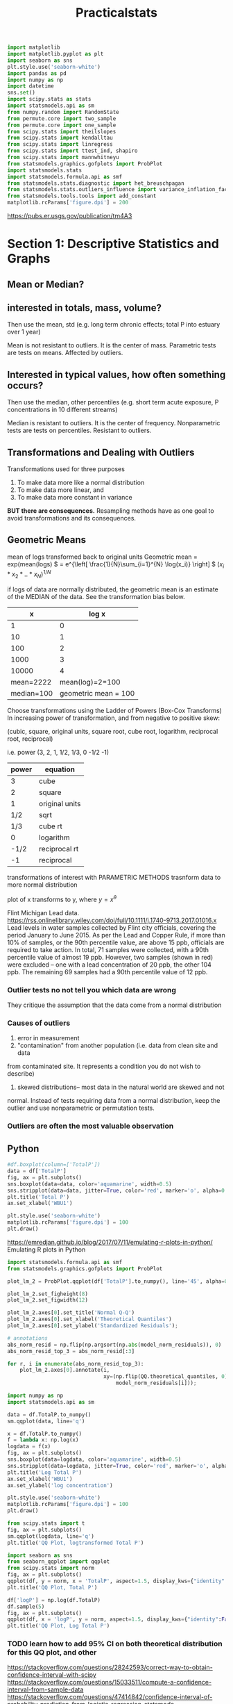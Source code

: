 #+TITLE: Practicalstats
#+PROPERTY: header-args:jupyter-python :session py
#+STARTUP: inlineimages
#+ATTR_HTML: :width 300px #org-image-actual-width

#+BEGIN_SRC jupyter-python
import matplotlib
import matplotlib.pyplot as plt
import seaborn as sns
plt.style.use('seaborn-white')
import pandas as pd
import numpy as np
import datetime
sns.set()
import scipy.stats as stats
import statsmodels.api as sm
from numpy.random import RandomState
from permute.core import two_sample
from permute.core import one_sample
from scipy.stats import theilslopes
from scipy.stats import kendalltau
from scipy.stats import linregress
from scipy.stats import ttest_ind, shapiro
from scipy.stats import mannwhitneyu
from statsmodels.graphics.gofplots import ProbPlot
import statsmodels.stats
import statsmodels.formula.api as smf
from statsmodels.stats.diagnostic import het_breuschpagan
from statsmodels.stats.outliers_influence import variance_inflation_factor
from statsmodels.tools.tools import add_constant
matplotlib.rcParams['figure.dpi'] = 200

#+END_SRC

#+RESULTS:


https://pubs.er.usgs.gov/publication/tm4A3
* Section 1: Descriptive Statistics and Graphs
** Mean or Median?

** interested in totals, mass, volume?
Then use the mean, std
(e.g. long term chronic effects; total P into estuary over 1 year)

Mean is not resistant to outliers. It is the center of mass.
Parametric tests are tests on means. Affected by outliers.

** Interested in typical values, how often something occurs?
Then use the median, other percentiles
(e.g. short term acute exposure, P concentrations in 10 different streams)

Median is resistant to outliers. It is the center of frequency.
Nonparametric tests are tests on percentiles. Resistant to outliers.

** Transformations and Dealing with Outliers
Transformations used for three purposes
1) To make data more like a normal distribution
2) To make data more linear, and
3) To make data more constant in variance

*BUT there are consequences.*
Resampling methods have as one goal to avoid transformations and its
consequences.

** Geometric Means
mean of logs transformed back to original units
Geometric mean = exp(mean(logs)
\( = e^{\left[ \frac{1}{N}\sum_{i=1}^{N} \log(x_i)} \right] \)
\( \left( x_i * x_2 * ..* x_N\right)^{1/N} \)

if logs of data are normally distributed, the geometric mean is an estimate of
the MEDIAN of the data.
See the transformation bias below.

|          x |                log x |
|------------+----------------------|
|          1 |                    0 |
|         10 |                    1 |
|        100 |                    2 |
|       1000 |                    3 |
|      10000 |                    4 |
|------------+----------------------|
|  mean=2222 |      mean(log)=2=100 |
| median=100 | geometric mean = 100 |


Choose transformations using the Ladder of Powers (Box-Cox Transforms)
In increasing power of transformation, and from negative to positive skew:

(cubic, square, original units, square root, cube root, logarithm, reciprocal
root, reciprocal)

i.e. power (3, 2, 1, 1/2, 1/3, 0 -1/2 -1)

| power | equation       |
|-------+----------------|
|     3 | cube           |
|     2 | square         |
|     1 | original units |
|   1/2 | sqrt           |
|   1/3 | cube rt        |
|     0 | logarithm      |
|  -1/2 | reciprocal rt  |
|    -1 | reciprocal     |

transformations of interest with PARAMETRIC METHODS
trasnform data to more normal distribution

plot of x transforms to y, where \(y= x^{\theta}\)


Flint Michigan Lead data.
https://rss.onlinelibrary.wiley.com/doi/full/10.1111/j.1740-9713.2017.01016.x
Lead levels in water samples collected by Flint city officials, covering the
period January to June 2015. As per the Lead and Copper Rule, if more than 10%
of samples, or the 90th percentile value, are above 15 ppb, officials are
required to take action. In total, 71 samples were collected, with a 90th
percentile value of almost 19 ppb. However, two samples (shown in red) were
excluded – one with a lead concentration of 20 ppb, the other 104 ppb. The
remaining 69 samples had a 90th percentile value of 12 ppb.

*** Outlier tests no not tell you which data are wrong
They critique the assumption that the data come from a normal distribution

*** Causes of outliers
1) error in measurement
2) "contamination" from another population (i.e. data from clean site and data
from contaminated site. It represents a condition you do not wish to describe)
3) skewed distributions-- most data in the natural world are skewed and not
normal. Instead of tests requiring data from a normal distribution, keep the
outlier and use nonparametric or permutation tests.

*** Outliers are often the most valuable observation
** Python
# https://orgmode.org/manual/Using-Header-Arguments.html#Using-Header-Arguments
:PROPERTIES:
:header-args:jupyter-python: :session py :async yes
:END:
#+BEGIN_SRC jupyter-python :results silent :exports none
%matplotlib inline
import matplotlib
import matplotlib.pyplot as plt
import seaborn as sns
plt.style.use('seaborn-white') #fivethirtyeight, ggplot
import pandas as pd
import numpy as np
import datetime
sns.set()
import scipy.stats as stats
matplotlib.rcParams['figure.dpi'] = 200
#+END_SRC

#+BEGIN_SRC jupyter-python :exports none
df = pd.read_excel(r'/home/jj/PracticalStats/AES1 Online 2_7/AES1 Online 2_7/AES1 Data/TP1.xlsx')
print(df.sample(5))
df.describe()
#+END_SRC

#+RESULTS:
:RESULTS:
:            Sample.Date Site.Name  TotalP
: 17 2012-07-04 06:16:00      WBU1     6.0
: 24 2012-09-12 11:33:00      WBU1     7.3
: 8  2011-07-28 05:31:00      WBU1     8.5
: 3  2010-09-16 10:57:00      WBU1     6.6
: 25 2012-09-20 08:13:00      WBU1     5.6
|       |   TotalP |
|-------+----------|
| count | 29       |
| mean  |  6.38966 |
| std   |  1.17545 |
| min   |  4.4     |
| 25%   |  5.6     |
| 50%   |  6       |
| 75%   |  7       |
| max   |  9       |
:END:
#+BEGIN_SRC jupyter-python :results image/png
#df.boxplot(column=['TotalP'])
data = df['TotalP']
fig, ax = plt.subplots()
sns.boxplot(data=data, color='aquamarine', width=0.5)
sns.stripplot(data=data, jitter=True, color='red', marker='o', alpha=0.5)
plt.title('Total P')
ax.set_xlabel('WBU1')

plt.style.use('seaborn-white')
matplotlib.rcParams['figure.dpi'] = 100
plt.draw()
#+END_SRC

#+RESULTS:
[[file:./.ob-jupyter/90f63e0c42d51bece6cc6b702d296ece708141a9.png]]


https://emredjan.github.io/blog/2017/07/11/emulating-r-plots-in-python/
Emulating R plots in Python

#+BEGIN_SRC jupyter-python
import statsmodels.formula.api as smf
from statsmodels.graphics.gofplots import ProbPlot

plot_lm_2 = ProbPlot.qqplot(df['TotalP'].to_numpy(), line='45', alpha=0.5, color='#4C72B0', lw=1)

plot_lm_2.set_figheight(8)
plot_lm_2.set_figwidth(12)

plot_lm_2.axes[0].set_title('Normal Q-Q')
plot_lm_2.axes[0].set_xlabel('Theoretical Quantiles')
plot_lm_2.axes[0].set_ylabel('Standardized Residuals');

# annotations
abs_norm_resid = np.flip(np.argsort(np.abs(model_norm_residuals)), 0)
abs_norm_resid_top_3 = abs_norm_resid[:3]

for r, i in enumerate(abs_norm_resid_top_3):
    plot_lm_2.axes[0].annotate(i,
                               xy=(np.flip(QQ.theoretical_quantiles, 0)[r],
                                   model_norm_residuals[i]));

#+END_SRC

#+RESULTS:
:RESULTS:
# [goto error]
#+begin_example

AttributeErrorTraceback (most recent call last)
<ipython-input-10-cde6c8d52fdb> in <module>
    2 from statsmodels.graphics.gofplots import ProbPlot
    3
----> 4 plot_lm_2 = ProbPlot.qqplot(df['TotalP'].to_numpy(), line='45', alpha=0.5, color='#4C72B0', lw=1)
    5
    6 plot_lm_2.set_figheight(8)

~/anaconda3/lib/python3.7/site-packages/statsmodels/graphics/gofplots.py in qqplot(self, xlabel, ylabel, line, other, ax, **plotkwargs)
400
401         else:
--> 402             fig, ax = _do_plot(self.theoretical_quantiles,
403                                self.sample_quantiles,
404                                self.dist, ax=ax, line=line,

AttributeError: 'numpy.ndarray' object has no attribute 'theoretical_quantiles'
#+end_example
:END:

#+BEGIN_SRC jupyter-python
import numpy as np
import statsmodels.api as sm

data = df.TotalP.to_numpy()
sm.qqplot(data, line='q')
#+END_SRC

#+RESULTS:
:RESULTS:
: /home/jj/anaconda3/lib/python3.7/site-packages/scipy/stats/stats.py:1713: FutureWarning: Using a non-tuple sequence for multidimensional indexing is deprecated; use `arr[tuple(seq)]` instead of `arr[seq]`. In the future this will be interpreted as an array index, `arr[np.array(seq)]`, which will result either in an error or a different result.
:   return np.add.reduce(sorted[indexer] * weights, axis=axis) / sumval
[[file:./.ob-jupyter/921972158960197a5cdf92e01c1e7765378664ad.png]]
:END:

#+BEGIN_SRC jupyter-python
x = df.TotalP.to_numpy()
f = lambda x: np.log(x)
logdata = f(x)
fig, ax = plt.subplots()
sns.boxplot(data=logdata, color='aquamarine', width=0.5)
sns.stripplot(data=logdata, jitter=True, color='red', marker='o', alpha=0.5)
plt.title('Log Total P')
ax.set_xlabel('WBU1')
ax.set_ylabel('log concentration')

plt.style.use('seaborn-white')
matplotlib.rcParams['figure.dpi'] = 100
plt.draw()
#+END_SRC

#+RESULTS:
[[file:./.ob-jupyter/93627601f8bb1f96f608056be33f85408cc5eac6.png]]


#+BEGIN_SRC jupyter-python :results image/png
from scipy.stats import t
fig, ax = plt.subplots()
sm.qqplot(logdata, line='q')
plt.title('QQ Plot, logtransformed Total P')
#+END_SRC

#+RESULTS:
:RESULTS:
: /home/jj/anaconda3/lib/python3.7/site-packages/scipy/stats/stats.py:1713: FutureWarning: Using a non-tuple sequence for multidimensional indexing is deprecated; use `arr[tuple(seq)]` instead of `arr[seq]`. In the future this will be interpreted as an array index, `arr[np.array(seq)]`, which will result either in an error or a different result.
:   return np.add.reduce(sorted[indexer] * weights, axis=axis) / sumval
: Text(0.5, 1.0, 'QQ Plot, logtransformed Total P')
[[file:./.ob-jupyter/1d88d45fdfdc7afa40964542e104e5da408c5040.png]]
:END:

#+BEGIN_SRC jupyter-python :results image/png
import seaborn as sns
from seaborn_qqplot import qqplot
from scipy.stats import norm
fig, ax = plt.subplots()
qqplot(df, y = norm, x = 'TotalP', aspect=1.5, display_kws={"identity":False, "fit":True, "reg":True, "ci":0.05})
plt.title('QQ Plot, Total P')
#+END_SRC

#+RESULTS:
:RESULTS:
: Text(0.5, 1, 'QQ Plot, Total P')
[[file:./.ob-jupyter/248b8a7ee63e0ee1707c73eecc995fc72089b127.png]]
:END:
#+BEGIN_SRC jupyter-python
df['logP'] = np.log(df.TotalP)
df.sample(5)
fig, ax = plt.subplots()
qqplot(df, x = 'logP', y = norm, aspect=1.5, display_kws={"identity":False, "fit":True, "reg":True, "ci":0.05})
plt.title('QQ Plot, Log Total P')
#+END_SRC

#+RESULTS:
:RESULTS:
: Text(0.5, 1, 'QQ Plot, Log Total P')
[[file:./.ob-jupyter/40c7be91a2c1919a1a7647ee9dea73426469b124.png]]
:END:

*** TODO learn how to add 95% CI on both theoretical distribution for this QQ plot, and other
https://stackoverflow.com/questions/28242593/correct-way-to-obtain-confidence-interval-with-scipy
https://stackoverflow.com/questions/15033511/compute-a-confidence-interval-from-sample-data
https://stackoverflow.com/questions/47414842/confidence-interval-of-probability-prediction-from-logistic-regression-statsmode
https://emredjan.github.io/blog/2017/07/11/emulating-r-plots-in-python/
It looks like digging into the code for seaborn-qqplot will make this clearer:
https://seaborn-qqplot.readthedocs.io/en/latest/
The two methods have different axes though. quantiles vs theoretical normal.
I'm not sure which is canonical.
*
* Section 2: Hypothesis Tests
** How Hypothesis tests work
- decide what parameter/test is of interest
- establish null and alternate hypothesis
- decide on alpha
- compute test statistic and p-value
- compare p-value to alpha
- reject H_0 if p-value < alpha
** What parameter and test is of interest?
what is the objective?

mass, totals, cumulative exposure -> mean; parametric or permutation tests

typical patterns -> percentiles (frequency); nonparametric tests

** Null and Alternate Hypotheses
Null Hypothesis: no signal. No difference between groups, no trend.

Alternate Hypothesis: a signal is present.
- two-sided
  *General. Change can be high or low* (Does arsenic differ between location? Is
  there a trend?)

- One-sided
  *Change is directional* (Has arsenic /increased/ on site? Is there a /decrease/ over
  time?)
** Decide on alpha level
Alpha is a management tool. A measure of risk. What percent error can I live
with?
Alpha is the probability of false positive, of rejecting the null hypothesis
when it is actually true. Tradition is $\alpha$ = 0.05.

** Compute test statistic
Ex. wilcoxon rank-sum test (nonparametric)
test statistic W = sum of the ranks for the group with the samller sample size
(n)
** compute the p-value (probability of getting a certain test statistic)
The three classes of hypothesis tests have three different methods for obtaining
a p-value from the test statistic:
1) assume the data follow a distribution (e.g. normal). The distribution test
   statistic is then used to compute the p-value, but is only valid if the data
   actually have the assumed distributional shape (parametric tests)
2) Compute all possible test statistics (nonparametric tests)
3) Compute a large number of (or all) possible test statistics (permutation
   tests)
** PYTHON Examples
#+BEGIN_SRC jupyter-python :results silent :exports none
%matplotlib inline
import matplotlib
import matplotlib.pyplot as plt
import seaborn as sns
plt.style.use('seaborn-white') #fivethirtyeight, ggplot
import pandas as pd
import numpy as np
import datetime
sns.set()
import scipy.stats as stats
matplotlib.rcParams['figure.dpi'] = 200
#+END_SRC

#+TBLNAME: abv_blw
| Conc | ABV_BLW |
|------+---------|
|    6 | ABOVE   |
|    5 | ABOVE   |
|   10 | ABOVE   |
|   16 | BELOW   |
|    8 | BELOW   |
|   22 | BELOW   |
|   18 | BELOW   |
#+BEGIN_SRC jupyter-python :var data=abv_blw
from scipy.stats import wilcoxon
x = [x[0] for x in data[0:3]]
y = [y[0] for y in data[3:]]
wilcoxon(x,y, alternative='less')
#+END_SRC

#+RESULTS:
:RESULTS:
# [goto error]
#+begin_example

ValueErrorTraceback (most recent call last)
<ipython-input-3-3a1e02731e4e> in <module>
      3 x = [x[0] for x in data[0:3]]
      4 y = [y[0] for y in data[3:]]
----> 5 wilcoxon(x,y, alternative='less')

~/.local/lib/python3.7/site-packages/scipy/stats/morestats.py in wilcoxon(x, y, zero_method, correction, alternative)
   2862             raise ValueError('Samples x and y must be one-dimensional.')
   2863         if len(x) != len(y):
-> 2864             raise ValueError('The samples x and y must have the same length.')
   2865         d = x - y
   2866

ValueError: The samples x and y must have the same length.
#+end_example
:END:

When applied to two vectors, may be the same as Mann-Whitney
https://stackoverflow.com/questions/33890367/python-wilcoxon-unequal-n
https://en.wikipedia.org/wiki/Mann%E2%80%93Whitney_U_test
#+BEGIN_SRC jupyter-python :var data=abv_blw
from scipy.stats import mannwhitneyu
x = [x[0] for x in data[0:3]]
y = [y[0] for y in data[3:]]
mannwhitneyu(x,y, alternative='less')
#+END_SRC

#+RESULTS:
: MannwhitneyuResult(statistic=1.0, pvalue=0.05580588414914612)

#+BEGIN_SRC jupyter-python
import scipy
scipy.__version__

#+END_SRC

#+RESULTS:
: 1.4.1

#+TBLNAME: moly
|    mo | locat    |
|-------+----------|
| 0.850 | DOWNGRAD |
| 0.390 | DOWNGRAD |
| 0.320 | DOWNGRAD |
| 0.300 | DOWNGRAD |
| 0.300 | DOWNGRAD |
| 0.205 | DOWNGRAD |
| 0.200 | DOWNGRAD |
| 0.200 | DOWNGRAD |
| 0.140 | DOWNGRAD |
| 0.140 | DOWNGRAD |
| 0.090 | DOWNGRAD |
| 0.046 | DOWNGRAD |
| 0.035 | DOWNGRAD |
| 6.900 | upgrad   |
| 3.200 | upgrad   |
| 1.700 | upgrad   |

#+BEGIN_SRC jupyter-python :var data = moly
x = [x[0] for x in data if "DOWNGRAD" in x[1]]
y = [y[0] for y in data if "upgrad" in y[1]]
mannwhitneyu(x,y,alternative='less')
#+END_SRC

#+RESULTS:
: MannwhitneyuResult(statistic=0.0, pvalue=0.00520635450787597)
#+BEGIN_SRC jupyter-python :var data = moly
from scipy.stats import shapiro
x = [x[0] for x in data if "DOWNGRAD" in x[1]]
y = [y[0] for y in data if "upgrad" in y[1]]
W, pvalue = shapiro(x)
print(f"W: {W}, p-value: {pvalue}")
#+END_SRC

#+RESULTS:
: W: 0.7953206896781921, p-value: 0.00600065290927887

First results is W test statistic, second is p-value. This tells us only 6 in
1000 times would we get a result this extreme if this came from a normal
distribution. This is not very likely. Our null hypothesis is that this was a
normal distribution. We do not accept the null hypothesis. This also means we
probably shouldn't used parametric tests going forward.

#+BEGIN_SRC jupyter-python
import statsmodels.api as sm
import numpy as np
plt.style.use('seaborn-white')
matplotlib.rcParams['figure.dpi'] = 100
sm.qqplot(np.array(x), line='q')
#+END_SRC

#+RESULTS:
:RESULTS:
[[file:./.ob-jupyter/79a4ebf15c2dd7bf01e9c6685003fc59f57ae68a.png]]
:END:

** Three Classes of Hypothesis Tests
1) Parametric Tests
   tests on means or other distributional parameter. They assume the data follow some specific distribution, often normal, to get accurate p-value. Strong affect by outliers. Skewness will often push p-values higher and we won't see differences we should. P-values that are too high are an indication of low power, and inability to distinguish groups.
2) Nonparametric tests.
   Tests on ranks (percentiles), like wilcoxon rank sum. They compute all possible outcomes to get a p-value. No distribution assumed. Resistant to outliers.
3) Permutation Tests
   tests on any statistic. You can test means here without assuming a distribution. They determine the likelihood of getting the observed test statistic out of thousands of possible rearrangements of the data. Used as an alternative to parametric test, to test means while limiting effect of outliers.
** Power: ability of tests to find a signal when present
Parametric tests have low power whenever data have outliers, or are skewed, or groups have different variability. Environmental data usually have all three characteristics. So ANOVA, t-tests, and t confidence intervals don't work well for the type of data we usually encounter.

Alternatives:
Permutation tests can still test for differences in meands.

Nonparametric tests: if we don't need to know means, and just which group is higher or lower, we can test for differences in percentiles (e.g. test for typical patterns)

** Don't start from an assumption of Normal
It's just a bad start. Nonparametric tests have roughly equivalent or greater power than parametric tests whether they are normal or not. And field data is almost never normal.

Old-fashioned guidance start by assuming data follow a normal distribution or that it doesn't matter. This is bad guidance.
If you use a log transform, parametric tests will then test for geometric means and not mean of data. This is a measure of the median. You have to keep track of what you are actually testing. But you can just do this directly with nonparametric tests.

** STATISTICAL FLOWCHART

What is your objective?

1) Mass/Totals (chronic effects) --> Test means using permutation tests
2) Frequency/Typical patterns (acute effects) --> Test percentiles using nonparametric (rank-based) tests
** Permutation Tests
Make no distributional assumptions about sample populations

Does not rely on the Central Limit Theorem

Use only observed data and all possible rearrangements or permutations of the data

Is still affected by unequal variance, but in the same way that the null hypothesis is itself affected by this.

A plot of all permutations is a picture of the null hypothesis. If groups are the same, randomly permuting them gives all possible outcomes as a distribution. If so, how extreme is the observed difference in means between groups compared to all possible values? What is the probability of this occuring?

with two groups, x, y, there are $\frac{(x+y)!}{x! \, y!}$ combinations possible.
** PYTHON
1) H_0 is that there is no difference between nitrogen in precipitation over
   industrial and residential land.
   H_a is that there is a difference (2-sided), or that industrial has higher
   concentrations (1-sided)
#+BEGIN_SRC jupyter-python :results silent
import pandas as pd
import numpy as np
import scipy.stats as stats
import matplotlib
import matplotlib.pyplot as plt
import seaborn as sns
import statsmodels.api as sm
plt.style.use('seaborn-white')
#+END_SRC


#+TBLNAME: nh4
|  NH4 | landuse |
|------+---------|
| 0.59 | indust  |
| 0.87 | indust  |
| 1.10 | indust  |
| 1.10 | indust  |
| 1.20 | indust  |
| 1.30 | indust  |
| 1.60 | indust  |
| 1.70 | indust  |
| 3.20 | indust  |
| 4.00 | indust  |
| 0.30 | residen |
| 0.36 | residen |
| 0.50 | residen |
| 0.70 | residen |
| 0.70 | residen |
| 0.90 | residen |
| 0.92 | residen |
| 1.00 | residen |
| 1.30 | residen |
| 9.70 | residen |
#+BEGIN_SRC jupyter-python :var data = nh4
from scipy.stats import probplot
ind = [x for x,_ in data if _=='indust']
res = [x for x,_ in data if _=='residen']

fig, (ax1,ax2) = plt.subplots(1,2, sharey=True)
probplot(ind, dist='norm', plot=ax1)
probplot(res, dist='norm', plot=ax2)
ax1.set_aspect(0.2)
ax2.set_aspect(0.2)
ax1.set_title(r'Industrial Land Use $NH_4$')
ax2.set_title(r'Residential Land Use $NH_4$')
#+END_SRC

#+RESULTS:
:RESULTS:
: Text(0.5, 1.0, 'Residential Land Use $NH_4$')
[[file:./.ob-jupyter/8698f796c27960b14e8355b97b0a85ea632ab2cc.png]]
:END:
#+BEGIN_SRC jupyter-python
from scipy.stats import shapiro
data = {'Industrial':ind, 'Residential': res}
for key,value in data.items():
    W, pvalue = shapiro(value)
    print(f"{key} W: {W}, p-value: {pvalue}")

#+END_SRC

#+RESULTS:
: Industrial W: 0.8034603595733643, p-value: 0.015972202643752098
: Residential W: 0.46754151582717896, p-value: 1.5174567806752748e-06
3) These are very unlikely to be normally distributed based on these p-values.
* Section 3: Confidence, Prediction, and Tolerance Intervals
** Intervals: UCL, UPL, UTL
Based on n observations, the interval strates where the population statistic is
probably located.

1) confidence interval
   contains an unknown parameter (mean, median) of the population with a
   specific probability.
2) prediction interval
   contains one or more future observations with a specified probability.
3) tolerance interval
   contains a proportion(percentile) of future observations with a specified
   probability.

** UCL95
The 95% one-sided upper confidence bound (limit) on the mean.
The true population mean can be expected to lie below this bound with 95%
confidence, if computer correctly (e.g. if the data follow the normal
distribution if using the t-interval). It is used as a protective estimate of long
term or accumulative exposure.

This assumes the distribution is parametric, however.

** Confidence intervals on skewed data.
Parametric t-intervals assume either data follow a normal distribution, or there
is sufficient data that the sample mean does (central limit theorem)--USEPA did
a study in 2000 that suggests in may require up to 100 samples before CLT is valid.

T-intervals will not include the true value as often as the confidence level
states if these assumptions are not true. The interval bounds will not be wide
(high) enough.


** Methods for computing intervals on the mean
1) assume normality and compute t-intervals
2) transform the data and computer t-intervals (this will produce confidence
   intervals on the median, NOT the population mean)
3) Assume a distribution that fits data better than a normal distribution (PPCC,
   Shapiro-Wilk Test)
4) Bootstrapping (a resampling method. Distribution-free)

** Bootstrapping
The best way we know to compute a UCL95 from skewed data for n>=20

-Percentile Bootstrap
-BCA bootstrap (corrects for bias/skewness but needs more data)

With small (<20) data, may not capture the breadth of the population shape (may
be best to find a better fitting distribution)

** PYTHON


#+BEGIN_SRC jupyter-python :results silent
import pandas as pd
import numpy as np
import scipy.stats as stats
import matplotlib
import matplotlib.pyplot as plt
import seaborn as sns
import statsmodels.api as sm
plt.style.use('seaborn-white')
#+END_SRC

#+TBLNAME: arsenic
| Arsenic |   ln conc |
|---------+-----------|
|     1.3 | 0.2623643 |
|     1.5 | 0.4054651 |
|     1.8 | 0.5877867 |
|     2.6 | 0.9555114 |
|     2.8 | 1.0296194 |
|     3.5 | 1.2527630 |
|     4.0 | 1.3862944 |
|     4.8 | 1.5686159 |
|     8.0 | 2.0794415 |
|     9.5 | 2.2512918 |
|    12.0 | 2.4849066 |
|    14.0 | 2.6390573 |
|    19.0 | 2.9444390 |
|    23.0 | 3.1354942 |
|    41.0 | 3.7135721 |
|    80.0 | 4.3820266 |
|   100.0 | 4.6051702 |
|   110.0 | 4.7004804 |
|   120.0 | 4.7874917 |
|   190.0 | 5.2470241 |
|   240.0 | 5.4806389 |
|   250.0 | 5.5214609 |
|   300.0 | 5.7037825 |
|   340.0 | 5.8289456 |
|   580.0 | 6.3630281 |

#+BEGIN_SRC jupyter-python :var data=arsenic
x = [x for x,_ in data]
y = [y for _,y in data]

fig, (ax1, ax2) = plt.subplots(1,2)
sns.boxplot(data=x, color='aquamarine', width=0.5, ax=ax1)
sns.stripplot(data=x, jitter=True, color='red', marker='o', alpha=0.5, ax=ax1)
ax1.set_title('Arsenic')

sns.boxplot(data=y, color='plum', width=0.5, ax=ax2)
sns.stripplot(data=y, jitter=True, color='black', marker='o', alpha=0.5, ax=ax2)
ax2.set_title('Log Arsenic')


plt.style.use('seaborn-white')
matplotlib.rcParams['figure.dpi'] = 100
plt.draw()
#+END_SRC
#+BEGIN_SRC jupyter-python
data = {'Arsenic': x, 'logAs':y}

for key, value in data.items():
    n= len(value)
    mean, sigma = np.mean(value), np.std(value, ddof=1)
    yerr = sigma/ np.sqrt(n)*stats.t.ppf(1-0.05/2, n-1) # 2-sided
    t, p = stats.ttest_1samp(value, 0)
    #ci = stats.norm.interval(0.95, loc=mean, scale=sigma) # this is wrong, not sure what it does
    print(f"{key} t-statistic= {t:.2e}, p-value= {p:.2e}, yes={yerr}, CI = {yerr+mean, mean-yerr}")

#+END_SRC

#+RESULTS:
: Arsenic t-statistic= 3.40e+00, p-value= 2.36e-03, yes=59.72305888934315, CI = (158.07505888934315, 38.628941110656854), (-185.22551356089733, 381.92951356089736)
: logAs t-statistic= 8.10e+00, p-value= 2.56e-08, yes=0.8088757852637691, CI = (3.9815426532637685, 2.3637910827362303), (-0.6680437089602149, 7.013377444960214)

BOOTSTRAP Confidence Intervals

statistics = []
for i in bootstraps:
	sample = select_sample_with_replacement(data)
	stat = calculate_statistic(sample)
	statistics.append(stat)

ordered = sort(statistics)
lower = percentile(ordered, (1-alpha)/2)
upper = percentile(ordered, alpha+((1-alpha)/2))

https://machinelearningmastery.com/calculate-bootstrap-confidence-intervals-machine-learning-results-python/
https://people.duke.edu/~ccc14/sta-663/ResamplingAndMonteCarloSimulations.html

cumsum below shows convergence and progression towards final values as more means are added to the bootstrap sample.
#+BEGIN_SRC jupyter-python
reps = 5000
n_size = 20
for key, value in data.items():
    n_size = len(value)
    xb = np.random.choice(value, (n_size, reps), replace=True)
    yb = 1/np.arange(1,n_size+1)[:, None] * np.cumsum(xb, axis=0)
    upper, lower = np.percentile(yb, [2.5, 97.5], axis=1)
    # plt.plot(np.arange(1, n+1)[:, None], yb, c='grey', alpha=0.02)
    # plt.plot(np.arange(1, n+1), yb[:, 0], c='red', linewidth=1)
    # plt.plot(np.arange(1, n+1), upper, 'b', np.arange(1, n+1), lower, 'b');
    print(f"{key}: upper= {upper[-1]}, lower={lower[-1]}")

#+END_SRC

#+RESULTS:
: Arsenic: upper= 49.3518, lower=159.53769999999992
: Log Arsenic: upper= 2.4480177363000006, lower=3.9192540403

#+BEGIN_SRC jupyter-python
data = {'Arsenic': x, 'logAs':y}
means = {x : [] for x in data.keys()}
reps=10000
n_size=20
alpha = 0.05
for key, value in data.items():
    mean, sigma = np.mean(value), np.std(value, ddof=1)
    for i in np.arange(1,reps+1):
        sample = np.random.choice(value, n_size, replace=True)
        stat = np.mean(sample)
        means[key].append(stat)
    ordered = np.sort(means[key])
    lower = np.percentile(ordered, 2.5, interpolation='midpoint')
    upper = np.percentile(ordered, 97.5, interpolation='midpoint')
    fig, ax = plt.subplots()
    ax.hist(ordered,bins=20,density=True)
    ax.set_title(f"{key}: mean values for {reps} draws")
    ax.axvline(x=lower, color='r')
    ax.axvline(x=upper, color='r')
    ax.axvline(x=np.mean(ordered), color='k')
    ax.axvline(x=mean,color='g')
    print(f"{(1-alpha)*100}% {key} CI: ({lower}, {upper}), mean: {mean}, {np.mean(ordered)}")

#+END_SRC

#+RESULTS:
:RESULTS:
: 95.0% Arsenic CI: (43.529999999999994, 165.59000000000003), mean: 98.352, 98.1115085
: 95.0% logAs CI: (2.3219106225, 4.0088886200000005), mean: 3.1726668679999994, 3.172938877997
[[file:./.ob-jupyter/7b374687e7a8b58eee8a1efe1ebe918e0f06c461.png]]
[[file:./.ob-jupyter/6bb053d99efbbd1ff94bb8b0ca4b09c432076873.png]]
:END:

** Prediction Intervals
what is the range of values that one (or more) future obs would lie between,
with a specified confidence? The interval will get wider the more observations
you want to predict. a Tolerance interval is used if you want to predict all of
the next year's samples for instance. or many new obs.

1-sided prediction interval: "what is a value that one (or more) future obs
would not exceed, with a specified confidence."

If a future obs falls outside (above) the expected range, it is evidence that
the obs is not from the same distribution as the previous data.

Ex1: used to establish the value from a set of blanks that a new measurement
would exceed in order to be considered "not a blank" Ex2: used to establish the
value from a set of background concentrations that a new measurement would
exceed in order to be considered "not background"

A prediction interval will always be larger than the confidence interval for the
same alpha. Why? The mean of 10 obs is always less variable than the location of
the 10 obs themselves.

Easiest way to compute them is to transform data and use a parametric method.
Compute the interval using, say, the t-interval for a normal dist and transform
its endpoints back to original units. This doesn't work for confidence
intervals/means, but it works fine for prediction intervals. Nonparametric
prediction intervals need much more data (probably more than 40, but more is better).


Transforming data to symmetry means that intervals are around the geometric
mean. This OK for prediction and tolerance intervals --NOT Confidence Intervals.
R> intrvls(X, confidence, # of new obs)
> intrvls(arsenic$conc, 95, 1, LOG=1)

** Tolerance Intervals
An interval around a proportion or quantile of the distribution
"What cutoff will cover 95% of all future observations, with a 90% confidence
interval."

Often, one-sided intervals are of interest.

"What value must any/all observations exceed in order to not be considered
'background', with a specified probability?"

Bootstrap Tolerance Intervals.E.g. The 95% upper tolerance limit of the 0.9
quantile
Resample the data 10k times with replacement.
For each resampling, calculate the 0.9 quantile.
Get the 95th percentile of these 10k values. This is the bootstrap UTL on the
90th quantile.

"We are 95% sure that no more than 90% of future obs under these same
conditions, will be greater than some value."

** Quantile Estimates
Sample quantiles have different definitions (different in python/R)

Default in R is type=7, where i is the rank of an observation, then the coverage
associated with that rank is (i-1)/(n-1), where n is the sample size.
For type=7, the highest observation (i=n) will always be at a probability of
1.0, so there is no probability of exceeding the current max. This is
unrealistic when using sample data to represent a larger population.

WEIBULL PLOTTING POSITION: Type=6. Rank is i/(n+1), so the current max has a
probability of < 1.0. Use Weibull for environmental data, unless there is some
reason you can never get a future value higher that the current max.

** PYTHON PS
Using the MOLY data column in the moly2.rda dataset, find
1) a 95% confidence interval for the population mean,
2) a 95% prediction interval for one future observation,
3) a 95% prediction interval to include the next 10 observations, and
(A) Assume the data is normal, and then that the data is lognormal.
HINT: intrvls (x, conf=95, npred =1, LOG =0)
LOG=0 assumes a normal distribution.
(B) Use the bootmean script to get
1) the two-sided 95% bootstrap interval on the mean.
2) an upper and lower one-sided 95% confidence limit on the mean by bootstrap.
HINT: Bootmean (x,conf = 95, R = 10000) for 2-sided interval
bootUCL (x,conf = 95, R = 10000) for 1-sided upper limit
bootLCL (x,conf = 95, R = 10000) for 1-sided lower limit
(C) Find the one-sided upper 95% tolerance limit on the 85 TH percentile for the
downgradient data, assuming a normal and lognormal distributions, and then
bootstrap the limit.
HINT: Tolerance (x, cover = 85 , conf = 95, TYPE = 6)
bootTOLupper (x, nrep = 10000, cover = 85, conf = 95, TYPE = 6)
(D) Prediction intervals on 1 new observation assuming NO distribution:
HINT: NPpred (MOLY, conf = 95, TYPE = 6)

1)
#+BEGIN_SRC jupyter-python :var data = moly
x = [x[0] for x in data if "DOWNGRAD" in x[1]]
y = [y[0] for y in data if "upgrad" in y[1]]
mannwhitneyu(x,y,alternative='less')
#+END_SRC
#+BEGIN_SRC jupyter-python :var data = moly
x = [x[0] for x in data]
means = []
reps=100000
n_size=10
alpha = 0.05
mean, sigma = np.mean(x), np.std(x, ddof=1)
for i in np.arange(1,reps+1):
    sample = np.random.choice(x, n_size, replace=True)
    stat = np.mean(sample)
    means.append(stat)
ordered = np.sort(means)
lower = np.percentile(ordered, 2.5, interpolation='midpoint')
upper = np.percentile(ordered, 97.5, interpolation='midpoint')
fig, ax = plt.subplots()
ax.hist(ordered,bins=20,density=True)
ax.set_title(f"Molybdenum: 95% CI for mean values, {reps} draws")
ax.axvline(x=lower, color='r')
ax.axvline(x=upper, color='r')
ax.axvline(x=np.mean(ordered), color='k')
ax.axvline(x=mean,color='g')
print(f"{(1-alpha)*100}% {key} CI: ({lower}, {upper}), mean: {mean}, {np.mean(ordered)}")

#+END_SRC

#+RESULTS:
:RESULTS:
: 95.0% Log Arsenic CI: (0.1911, 2.2158), mean: 0.9385000000000001, 0.939389039
[[file:./.ob-jupyter/f2fd4ae4f7fc3894f020303b122f96ff3512ff1a.png]]
:END:
2) bootstrap: take np.percentile of both the lower and upper limit, then take
   the confidence limit of that data to get something like, "95% prediction
   limit with and 80% condifendence level" or similar.
   But wait! This doesn't account for 1 vs 10 additional predictions.
* Section 4: Testing Count Data, Paired Data, and Exceedance of Standards
** Contingency Tables
compare proportions of grouped data
Formed by two grouping variables -- are changes in row proportions associated
with changes in the column proportions?

Computer table of null hypothesis ratios, then compare with obs.
How large a difference is large enough to say proportions differ?

Permutations to computer all possible arrangements of counts.


Chi-square test statistic.(Large Sample Approximation)
Fischer's Exact Test (Just compute all possibilities if not too many)
Pearson's Chi-squared test (Just run a large number of permutations if too many
possible combinations)

histogram of permutation chi-square test statistics

#+TBLNAME: stream
| state  | stream |
|--------+--------|
| IMP    |      1 |
| IMP    |      1 |
| IMP    |      1 |
| IMP    |      1 |
| IMP    |      2 |
| IMP    |      2 |
| IMP    |      2 |
| IMP    |      2 |
| IMP    |      2 |
| IMP    |      2 |
| IMP    |      2 |
| IMP    |      2 |
| IMP    |      3 |
| IMP    |      3 |
| IMP    |      3 |
| IMP    |      3 |
| IMP    |      3 |
| IMP    |      3 |
| IMP    |      3 |
| IMP    |      3 |
| IMP    |      3 |
| IMP    |      3 |
| IMP    |      3 |
| IMP    |      3 |
| NonIMP |      1 |
| NonIMP |      1 |
| NonIMP |      1 |
| NonIMP |      1 |
| NonIMP |      1 |
| NonIMP |      1 |
| NonIMP |      1 |
| NonIMP |      1 |
| NonIMP |      1 |
| NonIMP |      1 |
| NonIMP |      1 |
| NonIMP |      1 |
| NonIMP |      1 |
| NonIMP |      1 |
| NonIMP |      1 |
| NonIMP |      1 |
| NonIMP |      2 |
| NonIMP |      2 |
| NonIMP |      2 |
| NonIMP |      2 |
| NonIMP |      2 |
| NonIMP |      2 |
| NonIMP |      2 |
| NonIMP |      2 |
| NonIMP |      2 |
| NonIMP |      2 |
| NonIMP |      2 |
| NonIMP |      2 |
| NonIMP |      3 |
| NonIMP |      3 |
| NonIMP |      3 |
| NonIMP |      3 |
| NonIMP |      3 |
| NonIMP |      3 |

#+BEGIN_SRC jupyter-python :var stream=stream
import numpy as np
import pandas as pd
import statsmodels.api as sm
df = pd.DataFrame(stream, columns=['State', 'Stream'])
tab = pd.crosstab(df['State'], df['Stream'])
table = sm.stats.Table(tab)
table.table_orig
#+END_SRC

#+RESULTS:
| State  |  1 |  2 |  3 |
|--------+----+----+----|
| IMP    |  4 |  8 | 12 |
| NonIMP | 16 | 12 |  6 |

Best-fitting independent distribution for our observed data (e.g. if the joint
distribution is independent, it can be written as the outer product of the row
and column marginal distributions)

(Association is the lack of independence)
#+BEGIN_SRC jupyter-python
table2 = sm.stats.Table.from_data(df)
table2.fittedvalues
#+END_SRC

#+RESULTS:
| State  |       1 |       2 |       3 |
|--------+---------+---------+---------|
| IMP    | 8.27586 | 8.27586 | 7.44828 |
| NonIMP | 11.7241 | 11.7241 | 10.5517 |

We can then view the residuals to identify particular cells that most strongly
violate independence

#+BEGIN_SRC jupyter-python
table2.resid_pearson
#+END_SRC

#+RESULTS:
| State  |        1 |          2 |        3 |
|--------+----------+------------+----------|
| IMP    | -1.48634 | -0.0958927 |  1.66782 |
| NonIMP |  1.24877 |  0.0805659 | -1.40125 |

Pearson's Chi-squared statistic (row's and columns unordered)

If the rows and columns of a table are unordered (i.e. are nominal factors),
then the most common approach for formally assessing independence is using
Pearson’s X2 statistic. It’s often useful to look at the cell-wise contributions
to the X2 statistic to see where the evidence for dependence is coming from.

#+BEGIN_SRC jupyter-python
rslt = table.test_nominal_association()
print(rslt.pvalue, rslt.df)
table.chi2_contribs
#+END_SRC

#+RESULTS:
:RESULTS:
: 0.01405600064298329 2
| State   |       1 |          2 |       3 |
|---------+---------+------------+---------|
| IMP     | 2.2092  | 0.0091954  | 2.78161 |
| NonIMP  | 1.55943 | 0.00649087 | 1.96349 |
:END:
#+BEGIN_SRC jupyter-python :var stream=stream
import scipy.stats as stats
chi2, p, dof, ex = stats.chi2_contingency(stream, correction=False)
#(chi2, p) == stats.stats.chisquare(stream.ravel(), f_exp=ex.ravel(),
#                             ddof=stream.size - 1 - dof)
chi2
#+END_SRC

#+RESULTS:
:RESULTS:
# [goto error]
#+begin_example

TypeErrorTraceback (most recent call last)
<ipython-input-17-80b663e8c842> in <module>
      1 stream=[["IMP", 1], ["IMP", 1], ["IMP", 1], ["IMP", 1], ["IMP", 2], ["IMP", 2], ["IMP", 2], ["IMP", 2], ["IMP", 2], ["IMP", 2], ["IMP", 2], ["IMP", 2], ["IMP", 3], ["IMP", 3], ["IMP", 3], ["IMP", 3], ["IMP", 3], ["IMP", 3], ["IMP", 3], ["IMP", 3], ["IMP", 3], ["IMP", 3], ["IMP", 3], ["IMP", 3], ["NonIMP", 1], ["NonIMP", 1], ["NonIMP", 1], ["NonIMP", 1], ["NonIMP", 1], ["NonIMP", 1], ["NonIMP", 1], ["NonIMP", 1], ["NonIMP", 1], ["NonIMP", 1], ["NonIMP", 1], ["NonIMP", 1], ["NonIMP", 1], ["NonIMP", 1], ["NonIMP", 1], ["NonIMP", 1], ["NonIMP", 2], ["NonIMP", 2], ["NonIMP", 2], ["NonIMP", 2], ["NonIMP", 2], ["NonIMP", 2], ["NonIMP", 2], ["NonIMP", 2], ["NonIMP", 2], ["NonIMP", 2], ["NonIMP", 2], ["NonIMP", 2], ["NonIMP", 3], ["NonIMP", 3], ["NonIMP", 3], ["NonIMP", 3], ["NonIMP", 3], ["NonIMP", 3]]
      2 import scipy.stats as stats
----> 3 chi2, p, dof, ex = stats.chi2_contingency(stream, correction=False)
      4 #(chi2, p) == stats.stats.chisquare(stream.ravel(), f_exp=ex.ravel(),
      5 #                             ddof=stream.size - 1 - dof)

~/.local/lib/python3.7/site-packages/scipy/stats/contingency.py in chi2_contingency(observed, correction, lambda_)
    242     """
    243     observed = np.asarray(observed)
--> 244     if np.any(observed < 0):
    245         raise ValueError("All values in `observed` must be nonnegative.")
    246     if observed.size == 0:

TypeError: '<' not supported between instances of 'numpy.ndarray' and 'int'
#+end_example
:END:
** Testing Differences Between Paired Values
- Two locations, sampled at the same times -- is one higher?
- Two methods, sampled at the same locations -- do they give similar results?
- Two times, sampled at the same locations -- has there been a change?

*** Matched Pair Tests
Direct relationship between observations in the same row. Most common blocks are
time or location. E.g. Urban vs Agricultural data at same times (Jan, Feb,
March) etc.

There may be an old method vs new method comparison at the same well for
instance.

EXAMPLE:
Soil lead was measured at the same sites in 1996 before a major fire and after
in 2001. Measurements were 'blocked' by location.

Q1: Are mean lead concentrations before the fire different than after the fire
(a two-sided test on means, i.e. a parametric test)?

Q2: Are concentrations consistently higher or lower after the fire (a two-sided
test on the median, i.e. a non-parametric test, a frequency test)?

Look at boxplot of residuals. Are they symmetric about zero? Normal?
*** The Sign Test
1. Compute differences between blocks, $d_i = x_i - y_i$
2. Record sign of d_i
3. Test Statistic S+ is the number of positive differences
4. The probability of getting as S+ equal to what was observed, or more extreme
   is the p-value. Null hypothesis is half above half below zero.
:pbsed:
#+TBLNAME: pbsed
| 2001 | 1996 |   D |
|------+------+-----|
|   18 |   16 |   2 |
|   18 |   17 |   1 |
|   21 |   17 |   4 |
|   20 |   17 |   3 |
|   10 |   16 |  -6 |
|   15 |   11 |   4 |
|   15 |   15 |   0 |
|   29 |   29 |   0 |
|   20 |   23 |  -3 |
|   12 |   11 |   1 |
|   17 |   19 |  -2 |
|   15 |   16 |  -1 |
|   13 |   11 |   2 |
|   18 |   18 |   0 |
|   16 |   18 |  -2 |
|   15 |   14 |   1 |
|   17 |   17 |   0 |
|   17 |   16 |   1 |
|   15 |   19 |  -4 |
|   16 |   21 |  -5 |
|   19 |   17 |   2 |
|   16 |   13 |   3 |
|   15 |   16 |  -1 |
|   18 |   15 |   3 |
|   18 |   16 |   2 |
|   22 |   17 |   5 |
|   16 |   19 |  -3 |
|   26 |   17 |   9 |
|   26 |   29 |  -3 |
|   14 |   33 | -19 |
|   16 |   16 |   0 |
|   13 |   10 |   3 |
|   14 |   13 |   1 |
|    8 |    9 |  -1 |
|   12 |   14 |  -2 |
|   11 |   20 |  -9 |
|   13 |   19 |  -6 |
|    9 |   10 |  -1 |
|   18 |   17 |   1 |
|   12 |   14 |  -2 |
|   11 |   11 |   0 |
|   11 |   13 |  -2 |
|   29 |   28 |   1 |
|    5 |    5 |   0 |
|    8 |    5 |   3 |
|    6 |    5 |   1 |
|    6 |    0 |   6 |
|   10 |   17 |  -7 |
|   21 |   18 |   3 |
|   39 |   24 |  15 |
|    8 |    9 |  -1 |
|   21 |   15 |   6 |
|   25 |   21 |   4 |
|   17 |   16 |   1 |
|    7 |    5 |   2 |
|    8 |    8 |   0 |
|    8 |    7 |   1 |
|   10 |    7 |   3 |
|   17 |   17 |   0 |
|   16 |   16 |   0 |
|   22 |   22 |   0 |
|   10 |   10 |   0 |
|   10 |    6 |   4 |
|   12 |   10 |   2 |
|   15 |   10 |   5 |
|   17 |   11 |   6 |
|   11 |   11 |   0 |
|    7 |    0 |   7 |
|   14 |    9 |   5 |
|    6 |    4 |   2 |
|   11 |   13 |  -2 |
|    9 |    8 |   1 |
|    4 |   10 |  -6 |
|    8 |    6 |   2 |
|   13 |   13 |   0 |
|    8 |    0 |   8 |
|   11 |    6 |   5 |
|    0 |    0 |   0 |
|    7 |    5 |   2 |
|    8 |    5 |   3 |
|   11 |    4 |   7 |
|    9 |    6 |   3 |


#+BEGIN_SRC jupyter-python :var pbsed = pbsed
import numpy as np
import pandas as pd
import matplotlib.pyplot as plt
import seaborn as sns
sns.set_style("white")
df = pd.DataFrame(pbsed, columns=["2001","1996","D"])

fig, ax = plt.subplots()
sns.boxplot(y=df["D"],
            color='lightblue',
            width=0.5,
            fliersize=0,
            ax=ax)
sns.stripplot(y=df["D"],
              jitter=True,
              color='black',
              marker='o',
              alpha=0.5,
              ax=ax)
ax.set_title('Pb Residuals 1996-2001')
#+END_SRC

#+RESULTS:
:RESULTS:
: Text(0.5, 1.0, 'Pb Residuals 1996-2001')
[[file:./.ob-jupyter/27c053740d50bb4ff055a49f6bdddf3236ffd301.png]]
:END:
#+BEGIN_SRC jupyter-python
import statsmodels.stats as stats
stats.descriptivestats.sign_test(df["D"].values,0)
#+END_SRC

#+RESULTS:
:RESULTS:
# [goto error]
:
: AttributeErrorTraceback (most recent call last)
: <ipython-input-23-056440f5fe42> in <module>
:       1 import statsmodels.stats as stats
: ----> 2 stats.descriptivestats.sign_test(df["D"].values,0)
:
: AttributeError: module 'statsmodels.stats' has no attribute 'descriptivestats'
:END:
*** Matched Pair Wilcoxon Tests
more powerful than the sign test, takes into account the magnitude of the
difference.

A larger difference is stronger evidence than a smaller difference.

#+BEGIN_SRC jupyter-python
from scipy.stats import wilcoxon
w,p = wilcoxon(df["D"].values)
w,p
#+END_SRC

#+RESULTS:
| 758.0 | 0.016878270685203988 |
The null hypothesis that they have the same median is rejected. We expect about
2 in 100 times that this data would be as extreme as it is given that the
medians are from the same population. Expected p about 0.5.


*** Paired-t Test
Parametric test assumes normality of both datasets
null hypothesis: mean difference = 0
alt. hyp: mean diff is not =0

There is a permutation test if we think the data don't have a normal
distrubution. We can also use it for normal data, so we should just stick with
parametric test instead. If you do use this, do a Shapiro-Wilk Test to test for
normality.

*** Alternative: Permutation Analog of the t-test
1. compute differences for each pair of obs
2. compute and save the test statistic (z), the mean of paired differences,
3. compute a representation of H0: compute a random vector of plusses and minuses of the
  same size of the number of pairs or blocks (n)
4. Multiply the sign vector times the absolute value of the differences (i.e.
   randomly assign the sign of the residual). Compute
  test statistic. IF the null hypothesis is true, this should be something
   around zero.
5. Repeat 10,000 times, or compute the exact test 2^n times, whichever is
   smaller.
6. compute the p-value for the test.


This looks slightly different-- I think the main difference is it isn't paired,
so data randomly chosen
https://rasbt.github.io/mlxtend/user_guide/evaluate/permutation_test/

Under the null hypothesis (treatment = control), any permutations are equally
likely. (Note that there are (n+m)! permutations, where n is the number of
records in the treatment sample, and m is the number of records in the control
sample). For a two-sided test, we define the alternative hypothesis that the two
samples are different (e.g., treatment != control).

    1. Compute the difference (here: mean) of sample x and sample y
    2. Combine all measurements into a single dataset
    3. Draw a permuted dataset from all possible permutations of the dataset in 2.
    4. Divide the permuted dataset into two datasets x' and y' of size n and m,
       respectively
    5. Compute the difference (here: mean) of sample x' and sample y' and record
       this difference
    6. Repeat steps 3-5 until all permutations are evaluated
    7. Return the p-value as the number of times the recorded differences were more extreme than the original
    difference from 1. and divide this number by the total number of
    permutations

Here, the p-value is defined as the probability, given the null hypothesis (no
difference between the samples) is true, that we obtain results that are at
least as extreme as the results we observed (i.e., the sample difference from
1.).
   #+BEGIN_SRC jupyter-python
import mlxtend
from mlxtend.evaluate import permutation_test

p_value = permutation_test(df["2001"].values,
                           df["1996"].values,
                           method='approximate',
                           num_rounds=10000,
                           seed=0)
p_value

   #+END_SRC

   #+RESULTS:
   : 0.4063

   Ahh, here is a paired permutation test
https://statlab.github.io/permute/user/one-sample.html
https://github.com/statlab/permute/blob/master/permute/core.py
#+BEGIN_SRC jupyter-python
from numpy.random import RandomState
from permute.core import one_sample

seed = RandomState(37)
(p, diff_means, dist) = one_sample(df["2001"].values,
                             df["1996"].values,
                             reps=10**5,
                             stat="mean",
                             alternative="two-sided",
                             keep_dist=True,
                             seed=seed)
ax = sns.distplot(dist)
ax.axvline(x=diff_means,
           ymin=0,
           ymax=0.2,
           color='r')
ax.axvline(x=-diff_means,
           ymin=0,
           ymax=0.2,
           color='r')
ax.text(-2,0.9,f'p-value:{p:0.3}')
ax.text(-2,0.8, f'diff means:{diff_means:0.3}')
ax.text(-2,0.7, f'n = {len(dist)}')
ax.set_title("Mean Differences for Null Hypothesis")
#+END_SRC

#+RESULTS:
:RESULTS:
: Text(0.5, 1.0, 'Mean Differences for Null Hypothesis')
[[file:./.ob-jupyter/4505b460a4e4fcc31794bac0596e6733592c34bb.png]]
:END:
This means there's a 9% chance you can see the observed difference in means when
the null hypothesis is true. If we have a=0.05, this is therefore not
significant and we don't find a difference between the two means.

We *did* find a difference in the medians. These answer two different questions.

These tests answer different questions! You have to decide what is more important.
Mean: the *mass* is not significantly different before or after the fire (permutation).
Median: after the fire there is *more often* higher Pb concentrations (wilcoxon)

To check! do a bootstrap of the residuals normal density, a 95% CI boostrap line (is 0 in
the interval? Then we know it is a plausible estimate of the mean difference)

#+BEGIN_SRC jupyter-python
reps = 10000
n_size = len(df)
value = df["D"].values
means = []
mean, sigma = np.mean(value), np.std(value, ddof=1)
for i in np.arange(1,reps+1):
    sample = np.random.choice(value, n_size, replace=True)
    stat = np.mean(sample)
    means.append(stat)
ordered = np.sort(means)
lower = np.percentile(ordered, 2.5, interpolation='midpoint')
upper = np.percentile(ordered, 97.5, interpolation='midpoint')
print(f"upper= {upper}, lower={lower}")
ax = sns.distplot(means, label=f"Bootstrap means,\n n = {reps}")
                  #kde_kws={"clip":(-10,10), "bw":1})
ax.hlines(y=0,
          xmin=lower,
          xmax=upper,
          color='r',
          lw=2,
          label="95%CL")
ax.axvline(x=mean,
           ls='--',
           color='r',
           label=f"Obs. Mean {mean:0.3}")
ax.set_title("Bootstrap of Differences of Means, 95%CL")
ax.legend()
#+END_SRC

#+RESULTS:
:RESULTS:
# [goto error]
#+begin_example

KeyErrorTraceback (most recent call last)
~/anaconda3/lib/python3.7/site-packages/pandas/core/indexes/base.py in get_loc(self, key, method, tolerance)
   2645             try:
-> 2646                 return self._engine.get_loc(key)
   2647             except KeyError:

pandas/_libs/index.pyx in pandas._libs.index.IndexEngine.get_loc()

pandas/_libs/index.pyx in pandas._libs.index.IndexEngine.get_loc()

pandas/_libs/hashtable_class_helper.pxi in pandas._libs.hashtable.PyObjectHashTable.get_item()

pandas/_libs/hashtable_class_helper.pxi in pandas._libs.hashtable.PyObjectHashTable.get_item()

KeyError: 'D'

During handling of the above exception, another exception occurred:

KeyErrorTraceback (most recent call last)
<ipython-input-138-baf92027e009> in <module>
      1 reps = 10000
      2 n_size = len(df)
----> 3 value = df["D"].values
      4 means = []
      5 mean, sigma = np.mean(value), np.std(value, ddof=1)

~/anaconda3/lib/python3.7/site-packages/pandas/core/frame.py in __getitem__(self, key)
   2798             if self.columns.nlevels > 1:
   2799                 return self._getitem_multilevel(key)
-> 2800             indexer = self.columns.get_loc(key)
   2801             if is_integer(indexer):
   2802                 indexer = [indexer]

~/anaconda3/lib/python3.7/site-packages/pandas/core/indexes/base.py in get_loc(self, key, method, tolerance)
   2646                 return self._engine.get_loc(key)
   2647             except KeyError:
-> 2648                 return self._engine.get_loc(self._maybe_cast_indexer(key))
   2649         indexer = self.get_indexer([key], method=method, tolerance=tolerance)
   2650         if indexer.ndim > 1 or indexer.size > 1:

pandas/_libs/index.pyx in pandas._libs.index.IndexEngine.get_loc()

pandas/_libs/index.pyx in pandas._libs.index.IndexEngine.get_loc()

pandas/_libs/hashtable_class_helper.pxi in pandas._libs.hashtable.PyObjectHashTable.get_item()

pandas/_libs/hashtable_class_helper.pxi in pandas._libs.hashtable.PyObjectHashTable.get_item()

KeyError: 'D'
#+end_example
:END:
0 is included in the 95%CL and is therefore a plausible mean value (the one we
expect if there is not difference in means)
** PYTHON -- HANDOUT :ATTACH:
:PROPERTIES:
:ID:       0ac17682-7727-44f4-97b4-2b714e045f98
:END:

#+TBLNAME: totalp
| date      |  dp2 |  dp3 | diff |
|-----------+------+------+------|
| 08Jul2010 |  8.3 |  9.4 | -1.1 |
| 27Jul2010 |  8.6 |  9.2 | -0.6 |
| 16Sep2010 |  8.9 |  6.4 |  2.5 |
| 07Oct2010 |  9.6 |  6.9 |  2.7 |
| 23Jun2011 | 14.0 |  9.8 |  4.2 |
| 30Jun2011 | 10.0 | 11.0 | -1.0 |
| 07Jul2011 | 11.0 |  8.6 |  2.4 |
| 14Jul2011 | 11.0 | 11.0 |  0.0 |
| 21Jul2011 |  8.9 |  8.9 |  0.0 |
| 28Jul2011 |  9.8 | 11.0 | -1.2 |
| 02Aug2011 | 10.0 |  8.3 |  1.7 |
| 11Aug2011 |  8.8 |  6.8 |  2.0 |
| 18Aug2011 |  7.1 |  7.1 |  0.0 |
| 24Aug2011 |  8.0 |  7.1 |  0.9 |
| 01Sep2011 |  8.5 |  6.7 |  1.8 |
| 08Sep2011 | 10.0 |  7.2 |  2.8 |
| 22Sep2011 | 10.0 |  7.9 |  2.1 |
| 28Sep2011 |  8.7 |  7.6 |  1.1 |
| 03Oct2011 |  8.3 |  7.3 |  1.0 |
| 12Oct2011 |  9.8 |  8.5 |  1.3 |
| 17Oct2011 |  9.9 |  9.6 |  0.3 |
| 04Jul2012 | 11.0 |  9.3 |  1.7 |
| 19Jul2012 | 10.0 |  7.8 |  2.2 |
| 01Aug2012 |  9.5 |  7.4 |  2.1 |
| 08Aug2012 |  8.8 |  7.3 |  1.5 |
| 15Aug2012 |  8.7 |  7.3 |  1.4 |
| 22Aug2012 |  8.1 |  7.6 |  0.5 |
| 30Aug2012 |  7.7 |  7.7 |  0.0 |
| 12Sep2012 |  9.1 |  7.5 |  1.6 |
| 20Sep2012 | 11.0 |  7.1 |  3.9 |
| 27Sep2012 |  7.3 |  6.4 |  0.9 |
| 03Oct2012 |  7.4 |  7.2 |  0.2 |
| 17Oct2012 |  8.3 |  7.9 |  0.4 |
Total Phosphorus (Total P) was measured at three sites below the impoundment on
the West Branch of the Penobscot River. Compare two of these downstream sites,
sites DP2 and DP3, to see if Total P is the same at both. What characteristic is used
to pair data between the groups? What characteristic will a nonparametric test
compare? What characteristic will a permutation test compare? Compute the
paired t-test, the signed-rank test, and the paired permutation test and interpret the
results.

*** Nonparametric Test (Wilcoxon) -- Median
For the wilcoxon test used in python scipy.stats, The two-sided test has the
null hypothesis that the median of the differences is zero against the
alternative that it is different from zero.


https://en.wikipedia.org/wiki/Wilcoxon_signed-rank_test
http://vassarstats.net/textbook/ch12a.html
In the following code, as nr increases, W converges to a normal distribution
nr> 20, a z-score can be calculated. Otherwise, with nr<10, a table of critical
W values must be used


Critical Values of ±z
| Level of Significance for a |       |       |       |       |       |
|-----------------------------+-------+-------+-------+-------+-------|
| Directional Test            |  0.05 |  .025 |   .01 |  .005 | .0005 |
| Non-Directional Test        |    -- |   .05 |   .02 |   .01 |  .001 |
| zcritical                   | 1.645 | 1.960 | 2.326 | 2.576 | 3.291 |

Critical Values of ±W for Small Samples:
| Level of Significance for a |     |      |     |       |
|-----------------------------+-----+------+-----+-------|
|            Directional Test | .05 | .025 | .01 | .005  |
|        Non-Directional Test |  -- |  .05 | .02 | .01   |
|                           N |     |      |     |       |
|                           5 |  15 |   -- |  -- | --    |
|                           6 |  17 |   21 |  -- | --    |
|                           7 |  22 |   24 |  28 | --    |
|                           8 |  26 |   30 |  34 | 36    |
|                           9 |  29 |   35 |  39 | 43    |

#+BEGIN_SRC jupyter-python :var totalp=totalp
from scipy.stats import wilcoxon
df = pd.DataFrame(totalp, columns=["date","dp2","dp3","diff"])
w,p = wilcoxon(df["diff"].values)

# Calculate reduced sample size, discard pairs where difference is 0
nr = len(df.loc[df["diff"]!=0])

# Calculate z-score for reduced sample size
sigma_w = np.sqrt(nr*(nr+1)*(2*nr+1)/6)
z = (w+0.5)/sigma_w # continuity correction
# +0.5 when W < sigma_w, -0.5 if W > sigma

w, p, sigma_w, z
#+END_SRC

#+RESULTS:
| 36.0 | 8.66632613586137e-05 | 92.49324299644812 | 0.39462342131739997 |
Zcritical is 1.96. Since zcritical > | z | , we do not reject H0. Remember
that for something to be considered significant (leading us to reject null
hypothesis) then the calculated Z score must be farther away from the mean than
the critical value.

[[download:0a/c17682-7727-44f4-97b4-2b714e045f98/_20200726_114416Critical Z
score.JPG]]

But the p-value is much smaller than 0.05, so we reject the null hypothesis that
this observation is likely to have occured if that data are from the same
population.

I am unsure why the p-value and z-score interpretations do not accord. We will
stick with the original test result of p-value. The null hypothesis that the
median of the differences is zero is rejected.

#+BEGIN_SRC jupyter-python
sns.boxplot(data=df, order=["dp2","dp3","diff"])
#+END_SRC

#+RESULTS:
:RESULTS:
: <matplotlib.axes._subplots.AxesSubplot at 0x7f29c014bdd0>
[[file:./.ob-jupyter/93b64c8f6dd719e18899747fd32e715c79638845.png]]
:END:
We see these data are skewed. This could cause problems for a parametric test.

*** Permutation Test -- Mean
#+BEGIN_SRC jupyter-python
from numpy.random import RandomState
from permute.core import one_sample

# seed = RandomState(37)
(p, diff_means, dist) = one_sample(df["diff"].values,
                             reps=10**5,
                             stat="mean",
                             alternative="two-sided",
                             keep_dist=True)
                             #seed=seed)
ax = sns.distplot(dist)
ax.axvline(x=diff_means,
           ymin=0,
           ymax=0.2,
           color='r')
ax.axvline(x=-diff_means,
           ymin=0,
           ymax=0.2,
           color='r')
ax.text(-1.3,1.3,F'P-value:{p:0.3}')
ax.text(-1.3,1.2, f'diff means:{diff_means:0.3}')
ax.text(-1.3,1.1, f'n = {len(dist)}')
ax.set_title("Mean Differences for Null Hypothesis")
#+END_SRC

#+RESULTS:
:RESULTS:
: Text(0.5, 1.0, 'Mean Differences for Null Hypothesis')
[[file:./.ob-jupyter/00c7393819ea03652a8e553f8f366a634ae50efd.png]]
:END:

There is a 2 in 10000 chance we'd observe this difference in means if these come
from the same population. The mass loading of phosphorous is different in these sites.

Let's look at 95%CL on the mean

#+BEGIN_SRC jupyter-python
reps = 10000
n_size = len(df)
value = df["diff"].values
means = []
mean, sigma = np.mean(value), np.std(value, ddof=1)
for i in np.arange(1,reps+1):
    sample = np.random.choice(value, n_size, replace=True)
    stat = np.mean(sample)
    means.append(stat)
ordered = np.sort(means)
lower = np.percentile(ordered, 2.5, interpolation='midpoint')
upper = np.percentile(ordered, 97.5, interpolation='midpoint')
print(f"upper= {upper}, lower={lower}")
ax = sns.distplot(means, label=f"Bootstrap means,\n n = {reps}")
                  #kde_kws={"clip":(-10,10), "bw":1})
ax.hlines(y=0,
          xmin=lower,
          xmax=upper,
          color='r',
          lw=2,
          label=f"95%CI \n ({lower:0.02}, {upper:0.02})")
ax.axvline(x=mean,
           ls='--',
           color='r',
           label=f"Obs. Mean {mean:0.3}")
ax.set_title("Bootstrap of Difference of Means, 95%CI")
ax.legend()
#+END_SRC

#+RESULTS:
:RESULTS:
: upper= 1.6393939393939394, lower=0.7469696969696968
: <matplotlib.legend.Legend at 0x7f29b7e88c50>
[[file:./.ob-jupyter/39b7d265e6571de3834825e0802f17674a449469.png]]
:END:

The 95%CI on the mean does not include 0. We expect 0 to be included if they are
plausibly from the same population.

*** Summary:
The nonparametric test (Wilcoxon) compares medians. We reject that they
come from the same population because of the very small p-value, indicating only
an extremely rare observation would result in the observed difference of medians
if they indeed come from the same sample population. Downstream site dp2 has
median concentrations of phosphorous that are generally greater than site dp3.

The permutation test shows that there is a 2 in 10000 chance we'd observe this
difference in means if these come from the same population. The mass loading of
phosphorous is different in these sites. The 95%CI does not include 0.

*** Questions

PS 4, total phosphorous, why am I gettin a zscore interpretation different from
p-value interpretation?
What's a good rule of thumb for bootstrap subsample size? Just choose the same
size as original sample data! Resampling might select the same point twice. This
is the largest and most defensible way.

** Comparing Data to a Standard
Testing against a numerical standard.
Based on a statistical test, do my data exceed the standard?

Comparing data to a standard:
1. Does the mean exceed a standard? Use the one-sample permutation or t-test
2. Does the median exceed a standard? (This is not a standard question to ask,
   standards rarely use the median) a sign or sign-rank test (wilcoxon) would
   answer this.
3. Do more than X% of data (a percentile) exceed a standard? USE A QUANTILE
   TEST
*** Quantile Test
Computes a tolerance interval on a percentile.
   This is parallel to a t-test (which computes an confidence interval compared
   with standard)

**** One-sample t-test: use confidence interval, Assume Compliance
   H0: assume compliance. To reject the null hypothesis at a=0.05, the 95% LCL
   on the mean must be above the standard.

   Example: the sample mean is above the standard. But this doesn't take into
   account the uncertainty in the where the population mean might be. We need to
   compute the lowel confidence level LCL95 to use as a comparison.

   IF we do not reject H0, we are in compliance.

   If you assume compliance, it may be difficult to prove if the data are not
   normal, and you are using a t-test. Permutation is best.
**** Alternately, you can assume non-compliance
(the pop mean is above the standard) To reject the null hypothesis at a =0.05
   the 95% UCL must be below the standard.

   Example: the sample mean is below the standard, but the UCL95 is above the
   standard. It is plausible at the 95% level that the population mean could
   have a value above the standard. Therefore, do not reject that the population
   mean is out of compliance.

   This is a strong burden of proof that the mean "in the field" must meet.

   To carry this out: compute differences: d_i = x_i - X0, where X0 is the
   standard.
   don't use two-sided. Use the alternative="greater"

**** Quantile Test
H0: the % exceedances of X0 <= 1-q

There are no more than 10% exceedances of the standard. Cannot reject the
assumed compliance.

H1: The % exceedances of X0 > 1-q

There are more than 10% exceedances of the standard. Reject compliance and find
the site to be out of compliance.

This is based on the binomial distribution and a version of the binomial test.
Similar to the sign test, but the percentile is being tested and not the median.

Compare each obs to the standard, count how many are larger, how many are
smaller.
*** PYTHON
#+BEGIN_SRC jupyter-python :var arsenic=arsenic
As = pd.DataFrame(arsenic, columns=["as", "ln_as"])

# Get difference from drinking water standard 10ug/L
As["diff"] = As["as"] - 10
As
#+END_SRC

#+RESULTS:
|    |  as |    ln_as | diff |
|----+-----+----------+------|
|  0 | 1.3 | 0.262364 | -8.7 |
|  1 | 1.5 | 0.405465 | -8.5 |
|  2 | 1.8 | 0.587787 | -8.2 |
|  3 | 2.6 | 0.955511 | -7.4 |
|  4 | 2.8 |  1.02962 | -7.2 |
|  5 | 3.5 |  1.25276 | -6.5 |
|  6 |   4 |  1.38629 |   -6 |
|  7 | 4.8 |  1.56862 | -5.2 |
|  8 |   8 |  2.07944 |   -2 |
|  9 | 9.5 |  2.25129 | -0.5 |
| 10 |  12 |  2.48491 |    2 |
| 11 |  14 |  2.63906 |    4 |
| 12 |  19 |  2.94444 |    9 |
| 13 |  23 |  3.13549 |   13 |
| 14 |  41 |  3.71357 |   31 |
| 15 |  80 |  4.38203 |   70 |
| 16 | 100 |  4.60517 |   90 |
| 17 | 110 |  4.70048 |  100 |
| 18 | 120 |  4.78749 |  110 |
| 19 | 190 |  5.24702 |  180 |
| 20 | 240 |  5.48064 |  230 |
| 21 | 250 |  5.52146 |  240 |
| 22 | 300 |  5.70378 |  290 |
| 23 | 340 |  5.82895 |  330 |
| 24 | 580 |  6.36303 |  570 |
#+BEGIN_SRC jupyter-python

#+END_SRC

#+BEGIN_SRC jupyter-python
from numpy.random import RandomState
from permute.core import one_sample

# seed = RandomState(37)
(p, diff_means, dist) = one_sample(As["diff"].values,
                             reps=10**5,
                             stat="mean",
                             alternative="greater",
                             keep_dist=True)
                             #seed=seed)
print(p,diff_means)
ax = sns.distplot(dist,
                  label = f'''p-value = {p:0.3} \n
                  diff means:{diff_means:0.3} \n
                  n = {len(dist):,}''')
ax.axvline(x=diff_means,
           color='r',
           label="Mean (obs)")
ax.legend(loc="upper left")
ax.set_title("Mean Differences for Null Hypothesis")
#+END_SRC

#+RESULTS:
:RESULTS:
: 0.0005499945000549994 88.352
: Text(0.5, 1.0, 'Mean Differences for Null Hypothesis')
[[file:./.ob-jupyter/f7b5bf77cfab3019b035057384c303ac7141e365.png]]
:END:

#+BEGIN_SRC jupyter-python
from scipy import stats
exceedances = len(As.loc[As["as"]>10]["as"].values)
stats.binom_test(exceedances, n=len(As), p=0.1, alternative='greater')
#+END_SRC

#+RESULTS:
: 1.2237906522763768e-09

We reject null hypothesis. The p-value is 10^-9 that this sample set is drawn
from a population in which 90% of the data is below the drinking water standard.
add Confidence interval around

*** PYTHON Comparinmg Data to a Standard
Testing Compliance: Is a standard exceeded?

Nitrate (as nitrogen, NO3-N) was sampled in the groundwater below a county in
Nebraska in 1974 and 1984. An evaluation was done in 1984 by the State to
determine whether the mean concentration in each of its counties exceeded the
drinking water standard of 10 mg/L.

1. Perform a test on the 1984 data assuming compliance, with the alternative that
the mean concentration in this county exceeds 10 mg/L, to determine whether the
mean is significantly higher than 10. Use the NO3_84 column in ‘NEB2’.
Hint: to test whether the mean exceeds a standard, so assuming compliance,
compute the test with alternative="greater" and setting the hypothesized mean to
be the value of the standard.

2. What if it were assumed that concentrations were out of compliance unless
proven otherwise? Could it be shown that the mean concentration in the county
was significantly lower than 10 mg/L?

Hint: this test assuming noncompliance is done using alternative="less".

**** Data
#+TBLNAME: NO3
| depth74 | NO3_74 | depth84 | NO3_84 |
|---------+--------+---------+--------|
|      25 |   0.30 |      25 |   0.59 |
|      27 |   3.80 |      28 |   9.90 |
|      28 |   6.70 |      30 |   0.16 |
|      30 |   0.30 |      30 |   0.26 |
|      30 |  24.00 |      38 |   1.00 |
|      38 |   0.30 |      40 |  18.00 |
|      40 |  27.00 |      50 |  21.00 |
|      40 |   7.10 |      50 |  21.00 |
|      40 |   7.90 |      50 |  22.00 |
|      45 |  24.00 |      50 |  23.00 |
|      50 |   1.90 |      50 |  26.00 |
|      50 |   4.60 |      50 |  30.00 |
|      50 |   4.90 |      50 |   0.66 |
|      50 |   6.50 |      50 |   2.10 |
|      50 |   7.40 |      50 |   9.00 |
|      50 |   7.70 |      50 |  14.00 |
|      50 |   9.50 |      50 |  16.00 |
|      50 |  15.00 |      50 |  17.00 |
|      54 |   8.60 |      50 |  18.00 |
|      55 |  17.00 |      54 |  24.00 |
|      56 |   6.50 |      54 |  16.00 |
|      56 |  10.00 |      57 |   4.80 |
|      58 |   8.00 |      58 |  18.00 |
|      60 |   0.10 |      60 |   0.20 |
|      60 |   0.10 |      60 |   0.22 |
|      60 |   0.30 |      60 |  17.00 |
|      60 |   0.30 |      60 |  17.00 |
|      60 |  36.00 |      60 |  19.00 |
|      60 |   1.10 |      60 |  20.00 |
|      60 |   2.10 |      60 |  22.00 |
|      60 |   4.00 |      60 |  23.00 |
|      60 |   9.70 |      60 |  30.00 |
|      60 |  11.00 |      60 |  33.00 |
|      60 |  13.00 |      60 |  49.00 |
|      60 |  16.00 |      60 |   0.41 |
|      62 |   5.40 |      60 |   2.00 |
|      63 |  12.00 |      60 |   2.20 |
|      65 |   0.10 |      60 |   2.60 |
|      65 |   0.30 |      60 |  12.00 |
|      65 |  23.00 |      60 |  14.00 |
|      65 |   1.80 |      62 |   5.00 |
|      65 |  10.00 |      63 |  21.00 |
|      68 |  20.00 |      63 |   0.63 |
|      72 |  16.00 |      64 |  21.00 |
|      72 |   4.10 |      65 |   0.10 |
|      75 |  16.00 |      65 |   0.10 |
|      75 |  19.00 |      65 |  34.00 |
|      77 |   0.10 |      65 |  11.00 |
|      77 |  14.00 |      68 |  28.00 |
|      77 |  16.00 |      72 |   0.33 |
|      77 |   2.10 |      72 |  23.00 |
|      80 |   1.10 |      72 |   5.50 |
|      80 |   3.40 |      75 |  21.00 |
|      80 |   4.70 |      75 |  37.00 |
|      80 |   7.30 |      77 |  13.00 |
|      84 |   6.10 |      77 |  17.00 |
|      85 |   0.10 |      77 |  24.00 |
|      85 |   4.30 |      77 |  26.00 |
|      86 |   0.80 |      77 |  29.00 |
|      90 |   0.02 |      80 |  13.00 |
|      90 |   0.90 |      80 |   6.20 |
|      92 |   0.10 |      82 |   0.24 |
|      92 |  16.00 |      85 |   0.05 |
|      95 |   0.10 |      85 |   4.90 |
|      95 |   0.50 |      92 |  23.00 |
|     100 |   0.10 |     100 |   0.06 |
|     100 |  15.00 |     100 |   0.14 |
|     100 |   0.50 |     100 |  12.00 |
|     100 |   4.00 |     100 |  25.00 |
|     100 |   5.40 |     100 |   0.70 |
|     104 |  12.00 |     100 |   2.40 |
|     106 |   0.10 |     104 |  14.00 |
|     110 |   1.70 |     105 |  10.00 |
|     110 |   1.80 |     106 |   0.14 |
|     113 |   3.00 |     110 |   0.16 |
|     114 |   0.10 |     113 |   3.20 |
|     130 |  19.00 |     130 |   8.90 |
|     130 |   6.80 |     130 |  25.00 |
|     175 |   4.30 |     135 |   0.73 |
|      NA |     NA |     160 |   0.39 |
**** Part 1: Assume Compliance
 H0: assume compliance. To reject the null hypothesis at a=0.05, the 95% LCL
   on the mean must be above the standard.

#+BEGIN_SRC jupyter-python :var NO3=NO3
no3 = pd.DataFrame(NO3, columns=["depth74","NO3_74","depth84","NO3_84"])
no3["diff84"] = no3["NO3_84"] - 10
#+END_SRC

#+RESULTS:
|    | depth74 | NO3_74 | depth84 | NO3_84 | diff84 |
|----+---------+--------+---------+--------+--------|
|  0 |      25 |    0.3 |      25 |   0.59 |  -9.41 |
|  1 |      27 |    3.8 |      28 |    9.9 |   -0.1 |
|  2 |      28 |    6.7 |      30 |   0.16 |  -9.84 |
|  3 |      30 |    0.3 |      30 |   0.26 |  -9.74 |
|  4 |      30 |   24.0 |      38 |      1 |     -9 |
|  5 |      38 |    0.3 |      40 |     18 |      8 |
|  6 |      40 |   27.0 |      50 |     21 |     11 |
|  7 |      40 |    7.1 |      50 |     21 |     11 |
|  8 |      40 |    7.9 |      50 |     22 |     12 |
|  9 |      45 |   24.0 |      50 |     23 |     13 |
| 10 |      50 |    1.9 |      50 |     26 |     16 |
| 11 |      50 |    4.6 |      50 |     30 |     20 |
| 12 |      50 |    4.9 |      50 |   0.66 |  -9.34 |
| 13 |      50 |    6.5 |      50 |    2.1 |   -7.9 |
| 14 |      50 |    7.4 |      50 |      9 |     -1 |
| 15 |      50 |    7.7 |      50 |     14 |      4 |
| 16 |      50 |    9.5 |      50 |     16 |      6 |
| 17 |      50 |   15.0 |      50 |     17 |      7 |
| 18 |      54 |    8.6 |      50 |     18 |      8 |
| 19 |      55 |   17.0 |      54 |     24 |     14 |
| 20 |      56 |    6.5 |      54 |     16 |      6 |
| 21 |      56 |   10.0 |      57 |    4.8 |   -5.2 |
| 22 |      58 |    8.0 |      58 |     18 |      8 |
| 23 |      60 |    0.1 |      60 |    0.2 |   -9.8 |
| 24 |      60 |    0.1 |      60 |   0.22 |  -9.78 |
| 25 |      60 |    0.3 |      60 |     17 |      7 |
| 26 |      60 |    0.3 |      60 |     17 |      7 |
| 27 |      60 |   36.0 |      60 |     19 |      9 |
| 28 |      60 |    1.1 |      60 |     20 |     10 |
| 29 |      60 |    2.1 |      60 |     22 |     12 |
| 30 |      60 |    4.0 |      60 |     23 |     13 |
| 31 |      60 |    9.7 |      60 |     30 |     20 |
| 32 |      60 |   11.0 |      60 |     33 |     23 |
| 33 |      60 |   13.0 |      60 |     49 |     39 |
| 34 |      60 |   16.0 |      60 |   0.41 |  -9.59 |
| 35 |      62 |    5.4 |      60 |      2 |     -8 |
| 36 |      63 |   12.0 |      60 |    2.2 |   -7.8 |
| 37 |      65 |    0.1 |      60 |    2.6 |   -7.4 |
| 38 |      65 |    0.3 |      60 |     12 |      2 |
| 39 |      65 |   23.0 |      60 |     14 |      4 |
| 40 |      65 |    1.8 |      62 |      5 |     -5 |
| 41 |      65 |   10.0 |      63 |     21 |     11 |
| 42 |      68 |   20.0 |      63 |   0.63 |  -9.37 |
| 43 |      72 |   16.0 |      64 |     21 |     11 |
| 44 |      72 |    4.1 |      65 |    0.1 |   -9.9 |
| 45 |      75 |   16.0 |      65 |    0.1 |   -9.9 |
| 46 |      75 |   19.0 |      65 |     34 |     24 |
| 47 |      77 |    0.1 |      65 |     11 |      1 |
| 48 |      77 |   14.0 |      68 |     28 |     18 |
| 49 |      77 |   16.0 |      72 |   0.33 |  -9.67 |
| 50 |      77 |    2.1 |      72 |     23 |     13 |
| 51 |      80 |    1.1 |      72 |    5.5 |   -4.5 |
| 52 |      80 |    3.4 |      75 |     21 |     11 |
| 53 |      80 |    4.7 |      75 |     37 |     27 |
| 54 |      80 |    7.3 |      77 |     13 |      3 |
| 55 |      84 |    6.1 |      77 |     17 |      7 |
| 56 |      85 |    0.1 |      77 |     24 |     14 |
| 57 |      85 |    4.3 |      77 |     26 |     16 |
| 58 |      86 |    0.8 |      77 |     29 |     19 |
| 59 |      90 |   0.02 |      80 |     13 |      3 |
| 60 |      90 |    0.9 |      80 |    6.2 |   -3.8 |
| 61 |      92 |    0.1 |      82 |   0.24 |  -9.76 |
| 62 |      92 |   16.0 |      85 |   0.05 |  -9.95 |
| 63 |      95 |    0.1 |      85 |    4.9 |   -5.1 |
| 64 |      95 |    0.5 |      92 |     23 |     13 |
| 65 |     100 |    0.1 |     100 |   0.06 |  -9.94 |
| 66 |     100 |   15.0 |     100 |   0.14 |  -9.86 |
| 67 |     100 |    0.5 |     100 |     12 |      2 |
| 68 |     100 |    4.0 |     100 |     25 |     15 |
| 69 |     100 |    5.4 |     100 |    0.7 |   -9.3 |
| 70 |     104 |   12.0 |     100 |    2.4 |   -7.6 |
| 71 |     106 |    0.1 |     104 |     14 |      4 |
| 72 |     110 |    1.7 |     105 |     10 |      0 |
| 73 |     110 |    1.8 |     106 |   0.14 |  -9.86 |
| 74 |     113 |    3.0 |     110 |   0.16 |  -9.84 |
| 75 |     114 |    0.1 |     113 |    3.2 |   -6.8 |
| 76 |     130 |   19.0 |     130 |    8.9 |   -1.1 |
| 77 |     130 |    6.8 |     130 |     25 |     15 |
| 78 |     175 |    4.3 |     135 |   0.73 |  -9.27 |
| 79 |      NA |     NA |     160 |   0.39 |  -9.61 |
#+BEGIN_SRC jupyter-python
sns.boxplot(data=no3, order=["NO3_84", "diff84"])
#+END_SRC

#+RESULTS:
:RESULTS:
: <matplotlib.axes._subplots.AxesSubplot at 0x7f29a2bcb0d0>
[[file:./.ob-jupyter/49f237411174bf31ed07a38402d237febb68cde1.png]]
:END:

#+BEGIN_SRC jupyter-python
from numpy.random import RandomState
from permute.core import one_sample

# seed = RandomState(37)
(p, diff_means, dist) = one_sample(no3["diff84"].values,
                             reps=10**5,
                             stat="mean",
                             alternative="greater",
                             keep_dist=True)
                             #seed=seed)
print(p,diff_means)
ax = sns.distplot(dist,
                  label = f"p-value = {p:0.3}")
ax.axvline(x=diff_means,
           color='r',
           label=f"Mean (obs) {diff_means:0.3}")
ax.legend(loc="upper left")
ax.set_title("Mean Differences for Null Hypothesis")
#+END_SRC

#+RESULTS:
:RESULTS:
: 0.01001989980100199 3.0371250000000005
: Text(0.5, 1.0, 'Mean Differences for Null Hypothesis')
[[file:./.ob-jupyter/10592bcbd809a78ecc7fca44629f84fabc9fcb26.png]]
:END:

p-value < 0.05, so we reject the null hypothesis that this site is in compliance.


#+BEGIN_SRC jupyter-python
reps = 10000
n_size = len(no3)
value = no3["NO3_84"].values
means = []
mean, sigma = np.mean(value), np.std(value, ddof=1)
for i in np.arange(1,reps+1):
    sample = np.random.choice(value, n_size, replace=True)
    stat = np.mean(sample)
    means.append(stat)
ordered = np.sort(means)
lower = np.percentile(ordered, 5, interpolation='midpoint')
#upper = np.percentile(ordered, 95, interpolation='midpoint')
print(f"upper= {upper}")
ax = sns.distplot(means, label=f"Bootstrap means,\n n = {reps:,}")
                  #kde_kws={"clip":(-10,10), "bw":1})
ax.axvline(x=lower,
          color='r',
          label=f"LCL95 \n ({lower:0.02})")
ax.axvline(x=mean,
           ls='--',
           color='r',
           label=f"Obs. Mean {mean:0.3}")
ax.set_title("Bootstrap of Difference of Means")
ax.legend()
#+END_SRC

#+RESULTS:
:RESULTS:
: upper= 15.142499999999998
: <matplotlib.legend.Legend at 0x7f29a2418850>
[[file:./.ob-jupyter/2c65dfa62eb5f8590a000fe84564b64045210b32.png]]
:END:
The 95% Lower Confidence Level exceeds 10. The mean is reasonably greater than
the drinking water standard.
**** Part 2: Assume Non-compliance
H0: the pop mean is above the standard. To reject the null hypothesis at a = 0.05
   the 95% UCL must be below the standard.

#+BEGIN_SRC jupyter-python
from numpy.random import RandomState
from permute.core import one_sample

# seed = RandomState(37)
(p, diff_means, dist) = one_sample(no3["diff84"].values,
                             reps=10**5,
                             stat="mean",
                             alternative="less",
                             keep_dist=True)
                             #seed=seed)
print(p,diff_means)
ax = sns.distplot(dist,
                  label = f"p-value = {p:0.3}")
ax.axvline(x=diff_means,
           color='r',
           label=f"Mean (obs) {diff_means:0.3}")
ax.legend(loc="upper left")
ax.set_title("Mean Differences for Null Hypothesis")
#+END_SRC

#+RESULTS:
:RESULTS:
: 0.990580094199058 3.0371250000000005
: Text(0.5, 1.0, 'Mean Differences for Null Hypothesis')
[[file:./.ob-jupyter/e7c54f2474cb397944ef0bd2bb78f069f9decc29.png]]
:END:

The p-value is greater than 0.05. We cannot reject H0.

#+BEGIN_SRC jupyter-python
reps = 10000
n_size = len(no3)
value = no3["NO3_84"].values
means = []
mean, sigma = np.mean(value), np.std(value, ddof=1)
for i in np.arange(1,reps+1):
    sample = np.random.choice(value, n_size, replace=True)
    stat = np.mean(sample)
    means.append(stat)
ordered = np.sort(means)
#lower = np.percentile(ordered, 5, interpolation='midpoint')
upper = np.percentile(ordered, 95, interpolation='midpoint')
print(f"upper= {upper}")
ax = sns.distplot(means, label=f"Bootstrap means,\n n = {reps:,}")
                  #kde_kws={"clip":(-10,10), "bw":1})
ax.axvline(x=upper,
          color='r',
          label=f"UCL95 \n ({upper:0.02})")
ax.axvline(x=mean,
           ls='--',
           color='r',
           label=f"Obs. Mean {mean:0.3}")
ax.set_title("Bootstrap of Difference of Means")
ax.legend()
#+END_SRC

#+RESULTS:
:RESULTS:
: upper= 15.142499999999998
: <matplotlib.legend.Legend at 0x7f29a22486d0>
[[file:./.ob-jupyter/3c9375e14311052a155aed3a179c5b6ff2c9a162.png]]
:END:
The UCL95 is above the drinking water standard. If the UCL fell below the
drinking water standard of 10, then we could say we are in compliance. The UCL
here is nowhere near that low, so we stick with H0 that we are out of
compliance.
* Section 5: Comparing Two Groups of Data
** Comparing 2 Independent Groups
No direct relation between an observation in one group and another. Just want to
know if means differ.

4 Tests to Answer "Is there a difference"
1. the two sample t-test
2. the two-sample t-test on logarithms (no longer tests diff in means, but if
   ratio of medians (geomean) = 1)
3. permutation test on difference in means
   H0: mean(group1)=mean(group2)
   randomly reassign diff in means and shuffle group assignment.
4. wilcoxon two-sample test (also called rank-sum test or mann-whitney test)
** Permutation Test with Miramar Data

Load Datasets
#+BEGIN_SRC jupyter-python
file = '~/Dropbox/Miramar.xlsx'

dtype_dict = {x:str for x in ['Al','Sb','As','Ba','Be','Cd','Cr','Co','Cu','Fe','Pb','Mn','Hg','Mo','Ni','Se','Ag','Tl','V','Zn']}
background = pd.read_excel(file, sheet_name='Background', converters=dtype_dict)
ir2 = pd.read_excel(file, sheet_name='IR Site 2', converters=dtype_dict)

# Create a list of flag columns, by selecting all the column names with a character length <= 2
f = list(ir2.columns)
flag = list(filter(lambda x: len(x) <= 2, f))

# Create a list of analytes
analytes = [item for item in f if 'mg/kg' in item]

# Create a dictionary to relate the flags and analytes
groupby_dict = {k:v for (k,v) in zip(flag, analytes)}

# Make sure the empty flag columns are strings and not NaN
background[flag]=background[flag].applymap(str).replace('nan','')
ir2[flag]=ir2[flag].applymap(str).replace('nan','')

# Convert any R-flagged data to NaN
for x in flag:
    background.loc[background[x].str.contains('R', regex=False), groupby_dict[x]] = np.nan
    ir2.loc[ir2[x].str.contains('R', regex=False), groupby_dict[x]] = np.nan
#+END_SRC

#+BEGIN_SRC jupyter-python
ax = sns.boxplot(ir2["Lead mg/kg"].loc[~ir2.Pb.str.contains('U')])
sns.boxplot(background["Lead mg/kg"].loc[~background.Pb.str.contains('U')], ax=ax)
#+END_SRC

#+RESULTS:
:RESULTS:
: <matplotlib.axes._subplots.AxesSubplot at 0x7f29a1d6f550>
[[file:./.ob-jupyter/42a95e418d18dadf447f7804074ca259be477b62.png]]
:END:

#+BEGIN_SRC jupyter-python
lead = ir2["Lead mg/kg"].loc[~ir2.Pb.str.contains('U')].values
lead_bg = background["Lead mg/kg"].loc[~background.Pb.str.contains('U')].values
print(len(lead), len(lead_bg))
mean_lead = np.mean(lead)
mean_lead_bg = np.mean(lead_bg)
mean_diff_obs = mean_lead - mean_lead_bg
print(mean_lead, mean_lead_bg, mean_diff_obs)
total_lead = np.concatenate([lead, lead_bg])
total_lead


reps = 10000
lead_size = len(lead)
lead_bg_size = len(lead_bg)
value = total_lead
diffmeans = []
#mean, sigma = np.mean(value), np.std(value, ddof=1)
for i in np.arange(1,reps+1):
    sample = np.random.choice(value, lead_size, replace=True)
    bgsample = np.random.choice(value, lead_bg_size, replace=True)
    stat = np.mean(sample)
    bgstat = np.mean(bgsample)
    diffmeans.append(stat-bgstat)
ordered = np.sort(diffmeans)
lower = np.percentile(ordered, 2.5, interpolation='midpoint')
upper = np.percentile(ordered, 97.5, interpolation='midpoint')
print(f"upper= {upper}")
ax = sns.distplot(diffmeans, label=f"Bootstrap means,\n n = {reps:,}")
                  #kde_kws={"clip":(-10,10), "bw":1})
ax.axvline(x=lower,
          color='k',
          label=f"LCL95 \n ({lower:0.02})")
ax.axvline(x=upper,
          color='k',
          label=f"UCL95 \n ({upper:0.02})")
ax.axvline(x=mean_diff_obs,
           ls='--',
           color='r',
           label=f"Obs. Mean {mean_diff_obs:0.3}")
ax.set_title("Bootstrap of Difference of Means")
ax.legend()
#+END_SRC

#+RESULTS:
:RESULTS:
: 40 29
: 13.855 9.934137931034483 3.9208620689655174
: upper= 3.7607370689655166
: <matplotlib.legend.Legend at 0x7f29a1e4c150>
[[file:./.ob-jupyter/bd6c0b567de8803e2b4e305cbcb80bef468cbd77.png]]
:END:

#+END_SRC

#+RESULTS:
:RESULTS:
: 40 29
: 13.855 9.934137931034483 3.9208620689655174
: array([ 6.1 ,  8.9 , 10.  ,  8.7 ,  9.  ,  4.8 ,  7.5 , 11.  , 14.  ,
:        16.  , 11.  ,  9.5 ,  9.3 , 12.  , 15.  , 11.  ,  6.3 ,  8.3 ,
:         5.6 , 18.  , 20.  , 19.  , 14.  , 17.  , 14.  , 19.  , 28.  ,
:        39.  , 24.  , 14.  , 22.  , 27.  , 13.  , 11.  ,  6.9 , 15.  ,
:        17.  ,  7.3 , 12.  , 13.  ,  8.18, 28.  ,  5.7 ,  4.7 ,  4.1 ,
:         9.  ,  2.2 , 16.7 ,  9.48,  5.75,  8.85,  4.2 ,  8.8 ,  4.2 ,
:         8.3 , 11.  , 50.7 , 15.1 , 11.3 ,  3.4 ,  8.  ,  8.5 ,  7.3 ,
:         5.7 ,  4.4 , 10.3 ,  6.6 ,  6.13, 11.5 ])
:END:
**
**
**
**
**
#+BEGIN_SRC jupyter-python
from numpy.random import RandomState
from permute.core import two_sample
x = lead
y = lead_bg
# we only care if lead is greater than the background
p, stat, dist = two_sample(x, y, reps=10**5, stat='mean', alternative="greater",
               keep_dist=True, seed=None, plus1=True)
print(p, stat)
ax = sns.distplot(dist, label=f"Null Distribution, \n n = 10^5")
ordered = np.sort(dist)
upper = np.percentile(ordered, 95, interpolation='midpoint')
print(f"upper= {upper}")
ax.axvline(x=upper,
          color='k',
          label=f"UCL95 \n ({upper:0.02})")
ax.axvline(x=mean_diff_obs,
           ls='--',
           color='r',
           label=f"Obs. Mean {mean_diff_obs:0.3}")
ax.set_title(f"Bootstrap of Difference of Means, p-val:{p:0.3}")
ax.legend()
#+END_SRC

#+RESULTS:
:RESULTS:
: 0.019379806201937983 3.9208620689655174
: upper= 3.2148017241379288
: <matplotlib.legend.Legend at 0x7f29a1faa450>
[[file:./.ob-jupyter/e92bc1e8142ccecf7d262950afa2a209cb1c18f2.png]]
:END:


#+BEGIN_SRC jupyter-python :var nh4=nh4
nh4 = pd.DataFrame(nh4, columns=["nh4", "landuse"])
nh4

from numpy.random import RandomState
from permute.core import two_sample
x = nh4.nh4.loc[nh4.landuse=='indust'].values
y = nh4.nh4.loc[nh4.landuse=='residen'].values
mean_diff_obs = np.mean(x) - np.mean(y)
print(mean_diff_obs)
# we only care if lead is greater than the background
p, stat, dist = two_sample(x, y, reps=10**5, stat='mean', alternative="two-sided",
               keep_dist=True, seed=None, plus1=True)
print(p, stat)
ax = sns.distplot(dist, label=f"Null Distribution, \n n = 10^5")
ordered = np.sort(dist)
lower = np.percentile(ordered, 2.5, interpolation='midpoint')
upper = np.percentile(ordered, 97.5, interpolation='midpoint')
ax.hlines(y=0,
          xmin=lower,
          xmax=upper,
          color='r',
          lw=2,
          label=f"95%CI \n ({lower:0.02}, {upper:0.02})")
ax.axvline(x=mean_diff_obs,
           ls='--',
           color='r',
           label=f"Obs. Mean {mean_diff_obs:0.3}")
ax.set_title(f"Bootstrap of Difference of Means, p-val:{p:0.3}")
ax.legend()
#+END_SRC

#+RESULTS:
:RESULTS:
: 0.028000000000000025
: 0.992370076299237 0.028000000000000025
: <matplotlib.legend.Legend at 0x7f29a164bc10>
[[file:./.ob-jupyter/1e120823f29775d1508fde4782ed6ea08a4d050b.png]]
:END:

#+END_SRC

Wilcoxon Rank-Sum Test
H0: Prob[x>y] = 0.5
or H0: median(x)=median(y)

#+BEGIN_SRC jupyter-python

from scipy.stats import mannwhitneyu
w,p = wilcoxon(x, y, alternative='two-sided')
print(w,p)

mannwhitneyu(x,y, alternative='two-sided')
#+END_SRC

#+RESULTS:
:RESULTS:
: 10.0 0.07446183141740546
: MannwhitneyuResult(statistic=76.5, pvalue=0.04910997473143368)
:END:
#+BEGIN_SRC jupyter-python :var moly=moly
mo = pd.DataFrame(moly, columns=["mo","locat"])
x = mo.mo.loc[mo.locat=='DOWNGRAD'].values
y = mo.mo.loc[mo.locat=='upgrad'].values
stat, p = mannwhitneyu(x, y, alternative='two-sided')
ax = sns.boxplot(x=mo.locat, y=mo.mo, palette='tab20')
ax.set_title(f"Molybdenum Comparison, p-val={p:.03}")
#+END_SRC

#+RESULTS:
:RESULTS:
: Text(0.5, 1.0, 'Molybdenum Comparison, p-val=0.0104')
[[file:./.ob-jupyter/29b8084211c7f9d198838c5277c2ce184d5dafcc.png]]
:END:

#+BEGIN_SRC jupyter-python :var nh4=nh4
from numpy.random import RandomState
from permute.core import two_sample
mean_diff_obs = np.mean(x) - np.mean(y)
print(mean_diff_obs)
# we only care if lead is greater than the background
p, stat, dist = two_sample(x, y, reps=10**5, stat='mean', alternative="less",
               keep_dist=True, seed=None, plus1=True)
print(p, stat)
ax = sns.distplot(dist, label=f"Null Distribution, \n n = 10^5")
ordered = np.sort(dist)
lower = np.percentile(ordered, 2.5, interpolation='midpoint')
upper = np.percentile(ordered, 97.5, interpolation='midpoint')
ax.hlines(y=0,
          xmin=lower,
          xmax=upper,
          color='r',
          lw=2,
          label=f"95%CI \n ({lower:0.02}, {upper:0.02})")
ax.axvline(x=mean_diff_obs,
           ls='--',
           color='r',
           label=f"Obs. Mean {mean_diff_obs:0.3}")
ax.set_title(f"Bootstrap of Difference of Means, p-val:{p:0.3}")
ax.legend()
#+END_SRC

#+RESULTS:
:RESULTS:
: -3.685948717948718
: 9.999900000945416e-06 -3.685948717948718
: <matplotlib.legend.Legend at 0x7f29a10b6d50>
[[file:./.ob-jupyter/6b8375aa3f48d017bbc2820294d30226496f85c3.png]]
:END:
#+BEGIN_SRC jupyter-python
mo

#+END_SRC

#+RESULTS:
|    |    mo | locat    |
|----+-------+----------|
|  0 |  0.85 | DOWNGRAD |
|  1 |  0.39 | DOWNGRAD |
|  2 |  0.32 | DOWNGRAD |
|  3 |   0.3 | DOWNGRAD |
|  4 |   0.3 | DOWNGRAD |
|  5 | 0.205 | DOWNGRAD |
|  6 |   0.2 | DOWNGRAD |
|  7 |   0.2 | DOWNGRAD |
|  8 |  0.14 | DOWNGRAD |
|  9 |  0.14 | DOWNGRAD |
| 10 |  0.09 | DOWNGRAD |
| 11 | 0.046 | DOWNGRAD |
| 12 | 0.035 | DOWNGRAD |
| 13 |   6.9 | upgrad   |
| 14 |   3.2 | upgrad   |
| 15 |   1.7 | upgrad   |
** PYTHON -Exercises Section 5 - Testing Differences between two independent groups
Dissolved oxygen (DO) was measured in a river/estuary in Florida over several
years. In 2008 a change was made upstream that was hoped to increase DO
conditions somewhat. However, the uncertainty in the effect was enough to test
also for a decrease in DO – the scientist did not want to ignore a decrease if it was
observed (a one-sided test for increased DO would ignore any decrease). Therefore,
run a two-sided test for whether DO has changed.

*** Data
#+TBLNAME:dofl
|   DO | range    |       date |     time |  dectime |
|------+----------+------------+----------+----------|
|  5.9 | Pre2008  | 2000-02-07 | 23:00:00 | 2000.110 |
|  6.9 | Pre2008  | 2000-03-06 | 23:00:00 | 2000.184 |
|  7.1 | Pre2008  | 2000-04-09 | 23:00:00 | 2000.277 |
|  7.4 | Pre2008  | 2000-04-19 | 23:00:00 | 2000.304 |
|  6.6 | Pre2008  | 2000-04-30 | 23:00:00 | 2000.334 |
|  5.7 | Pre2008  | 2000-07-30 | 23:00:00 | 2000.584 |
|  7.1 | Pre2008  | 2000-08-07 | 23:00:00 | 2000.605 |
|  5.7 | Pre2008  | 2000-08-22 | 23:00:00 | 2000.647 |
|  5.8 | Pre2008  | 2000-09-19 | 23:00:00 | 2000.723 |
|  5.4 | Pre2008  | 2000-09-25 | 23:00:00 | 2000.740 |
|  6.1 | Pre2008  | 2000-10-03 | 23:00:00 | 2000.762 |
|  7.5 | Pre2008  | 2000-10-15 | 23:00:00 | 2000.795 |
|  7.3 | Pre2008  | 2000-11-05 | 23:00:00 | 2000.852 |
|  6.4 | Pre2008  | 2000-11-14 | 23:00:00 | 2000.877 |
|  7.1 | Pre2008  | 2000-12-03 | 23:00:00 | 2000.929 |
|  6.6 | Pre2008  | 2000-12-13 | 23:00:00 | 2000.956 |
|  7.2 | Pre2008  | 2001-01-08 | 23:00:00 | 2001.027 |
|  6.4 | Pre2008  | 2001-02-04 | 23:00:00 | 2001.101 |
|  6.5 | Pre2008  | 2001-03-12 | 23:00:00 | 2001.197 |
|  4.9 | Pre2008  | 2001-04-08 | 23:00:00 | 2001.271 |
|  6.7 | Pre2008  | 2001-05-07 | 23:00:00 | 2001.351 |
|  8.1 | Pre2008  | 2001-06-20 | 23:00:00 | 2001.471 |
|  6.5 | Pre2008  | 2001-06-24 | 23:00:00 | 2001.482 |
|  6.6 | Pre2008  | 2001-07-01 | 23:00:00 | 2001.501 |
|  6.2 | Pre2008  | 2001-07-09 | 23:00:00 | 2001.523 |
|  5.3 | Pre2008  | 2001-07-30 | 23:00:00 | 2001.581 |
|  7.1 | Pre2008  | 2001-08-26 | 23:00:00 | 2001.655 |
|  5.9 | Pre2008  | 2002-03-26 | 23:00:00 | 2002.236 |
|  5.7 | Pre2008  | 2002-05-20 | 23:00:00 | 2002.386 |
|  5.8 | Pre2008  | 2002-05-28 | 23:00:00 | 2002.408 |
|  5.4 | Pre2008  | 2002-06-04 | 23:00:00 | 2002.427 |
|  7.1 | Pre2008  | 2002-10-28 | 23:00:00 | 2002.827 |
|  5.4 | Pre2008  | 2002-12-03 | 23:00:00 | 2002.926 |
|  6.2 | Pre2008  | 2003-02-05 | 23:00:00 | 2003.104 |
|  5.9 | Pre2008  | 2003-02-11 | 23:00:00 | 2003.121 |
|  5.7 | Pre2008  | 2003-04-07 | 23:00:00 | 2003.268 |
|  5.4 | Pre2008  | 2003-04-22 | 23:00:00 | 2003.310 |
|  6.1 | Pre2008  | 2003-05-05 | 23:00:00 | 2003.345 |
|  7.5 | Pre2008  | 2003-05-11 | 23:00:00 | 2003.362 |
|  5.4 | Pre2008  | 2003-07-23 | 23:00:00 | 2003.562 |
|  5.4 | Pre2008  | 2003-08-05 | 23:00:00 | 2003.597 |
|  5.9 | Pre2008  | 2003-08-27 | 23:00:00 | 2003.658 |
|  5.7 | Pre2008  | 2003-09-09 | 23:00:00 | 2003.693 |
|  5.4 | Pre2008  | 2003-10-27 | 23:00:00 | 2003.825 |
|  6.1 | Pre2008  | 2003-12-15 | 23:00:00 | 2003.959 |
|  7.5 | Pre2008  | 2003-12-21 | 23:00:00 | 2003.975 |
|  7.7 | Pre2008  | 2004-01-07 | 23:00:00 | 2004.025 |
|  6.1 | Pre2008  | 2004-04-14 | 23:00:00 | 2004.290 |
|  7.6 | Pre2008  | 2004-04-27 | 23:00:00 | 2004.326 |
|  7.4 | Pre2008  | 2004-05-10 | 23:00:00 | 2004.362 |
|  8.4 | Pre2008  | 2004-05-17 | 23:00:00 | 2004.381 |
|  6.4 | Pre2008  | 2004-06-02 | 23:00:00 | 2004.425 |
|  5.4 | Pre2008  | 2004-06-14 | 23:00:00 | 2004.458 |
|  4.3 | Pre2008  | 2004-06-20 | 23:00:00 | 2004.474 |
|  4.5 | Pre2008  | 2004-06-21 | 23:00:00 | 2004.477 |
|  5.7 | Pre2008  | 2004-10-12 | 23:00:00 | 2004.786 |
|  7.1 | Pre2008  | 2005-03-29 | 23:00:00 | 2005.244 |
|  4.4 | Pre2008  | 2006-06-18 | 23:00:00 | 2006.466 |
|  5.1 | Pre2008  | 2006-07-26 | 23:00:00 | 2006.570 |
|  6.0 | Pre2008  | 2006-08-15 | 23:00:00 | 2006.625 |
|  4.2 | Pre2008  | 2006-08-22 | 23:00:00 | 2006.644 |
|  7.8 | Pre2008  | 2007-02-20 | 23:00:00 | 2007.145 |
|  6.2 | Pre2008  | 2007-03-12 | 23:00:00 | 2007.197 |
|  6.9 | Pre2008  | 2007-04-22 | 23:00:00 | 2007.310 |
|  8.9 | Post2008 | 2009-03-03 | 23:00:00 | 2009.173 |
| 10.0 | Post2008 | 2009-05-06 | 23:00:00 | 2009.348 |
|  3.1 | Post2008 | 2009-07-08 | 23:00:00 | 2009.521 |
|  4.0 | Post2008 | 2009-07-13 | 23:00:00 | 2009.534 |
|  4.2 | Post2008 | 2009-08-30 | 23:00:00 | 2009.666 |
|  5.6 | Post2008 | 2009-09-14 | 23:00:00 | 2009.707 |
|  7.4 | Post2008 | 2009-12-02 | 23:00:00 | 2009.923 |
|  9.3 | Post2008 | 2009-12-07 | 23:00:00 | 2009.937 |
| 10.5 | Post2008 | 2010-01-11 | 23:00:00 | 2010.036 |
|  7.8 | Post2008 | 2010-02-15 | 23:00:00 | 2010.132 |
|  5.9 | Post2008 | 2010-03-07 | 23:00:00 | 2010.184 |
|  5.5 | Post2008 | 2010-07-06 | 23:00:00 | 2010.515 |
|  8.8 | Post2008 | 2010-08-03 | 23:00:00 | 2010.592 |
|  9.2 | Post2008 | 2010-08-25 | 23:00:00 | 2010.652 |
|  3.8 | Post2008 | 2010-08-27 | 23:00:00 | 2010.658 |
|  4.6 | Post2008 | 2010-09-26 | 23:00:00 | 2010.740 |
|  4.5 | Post2008 | 2010-10-13 | 23:00:00 | 2010.786 |
|  5.6 | Post2008 | 2010-11-21 | 23:00:00 | 2010.893 |
|  5.9 | Post2008 | 2010-12-19 | 23:00:00 | 2010.970 |
| 10.1 | Post2008 | 2010-12-20 | 23:00:00 | 2010.973 |
|  7.0 | Post2008 | 2011-01-18 | 23:00:00 | 2011.055 |
|  6.0 | Post2008 | 2011-01-23 | 23:00:00 | 2011.068 |
|  5.2 | Post2008 | 2011-04-03 | 23:00:00 | 2011.258 |
| 17.1 | Post2008 | 2011-07-10 | 23:00:00 | 2011.526 |
|  4.4 | Post2008 | 2011-07-18 | 23:00:00 | 2011.548 |
|  4.7 | Post2008 | 2011-09-12 | 23:00:00 | 2011.701 |
|  5.8 | Post2008 | 2011-10-03 | 23:00:00 | 2011.759 |
|  5.7 | Post2008 | 2011-12-13 | 23:00:00 | 2011.953 |
|  9.5 | Post2008 | 2012-06-10 | 23:00:00 | 2012.447 |
| 11.5 | Post2008 | 2012-06-27 | 23:00:00 | 2012.493 |
|  6.8 | Post2008 | 2012-08-06 | 23:00:00 | 2012.603 |
|  9.0 | Post2008 | 2012-11-13 | 23:00:00 | 2012.874 |
| 10.3 | Post2008 | 2013-03-19 | 23:00:00 | 2013.216 |
|  8.3 | Post2008 | 2013-04-07 | 23:00:00 | 2013.268 |
|  9.4 | Post2008 | 2013-07-07 | 23:00:00 | 2013.518 |
|  6.7 | Post2008 | 2013-11-18 | 23:00:00 | 2013.885 |
*** Analysis
1. Plot the Data

#+BEGIN_SRC jupyter-python :var dofl=dofl
do = pd.DataFrame(dofl, columns=["DO","range","date","time","dectime"])
ax = sns.boxplot(x=do.range, y=do.DO, palette="Set3")
#+END_SRC

#+RESULTS:
[[file:./.ob-jupyter/ffea66a566554eae1750eb64f207e76aea28266a.png]]

2. Calculate t-Test
   #+BEGIN_SRC jupyter-python
from scipy.stats import ttest_ind, shapiro
a = do.DO.loc[do.range=='Pre2008'].values
b = do.DO.loc[do.range=='Post2008'].values
W1, pvalue1 = shapiro(a)
W2, pvalue2 = shapiro(b)
stat, p = ttest_ind(a,b)
data = {'Data':['pre2008','post2008'],
        'Shapiro':[pvalue1,pvalue2]}
df = pd.DataFrame(data, columns=['Data', 'Shapiro'])
print(f"t-Test results indicate a p-value of {p:0.03}")
df
#+END_SRC

#+RESULTS:
:RESULTS:
: t-Test results indicate a p-value of 0.00966
|    | Data     |    Shapiro |
|----+----------+------------|
|  0 | pre2008  | 0.443143   |
|  1 | post2008 | 0.00694626 |
:END:

There is probably little comparative power of this t-test because we reject H0
that the post2008 data are from a normal distribution. But the t-test signifies
that the true difference in means in not equal to 0 with 95 percent confidence.

3. Run a wilcoxon rank-sum test to determine whether the median has changed.

   #+BEGIN_SRC jupyter-python
stat, p = mannwhitneyu(a,b, alternative='two-sided')
p
   #+END_SRC

   #+RESULTS:
   : 0.20722448662990545
The result is greater than 0.05, so we cannot reject H0 that the median is the
same. There is not a significant difference in the medians of the two groups.
Therefore the frequency of high concentrations doesn't change, thought it does
appear that the magnitude does.

4. Run the 2-sample permutation test to see if results differ from the t-test (it is a
main subject of this course, after all; we could have just left the t-test off
the list).


#+BEGIN_SRC jupyter-python :var nh4=nh4
from numpy.random import RandomState
from permute.core import two_sample
mean_diff_obs = np.mean(a) - np.mean(b)
print(mean_diff_obs)
# we only care if lead is greater than the background
p, stat, dist = two_sample(a, b, reps=10**5, stat='mean', alternative="two-sided",
               keep_dist=True, seed=None, plus1=True)
print(p, stat)
ax = sns.distplot(dist, label=f"Null Distribution, \n n = 10^5")
ordered = np.sort(dist)
lower = np.percentile(ordered, 2.5, interpolation='midpoint')
upper = np.percentile(ordered, 97.5, interpolation='midpoint')
ax.hlines(y=0,
          xmin=lower,
          xmax=upper,
          color='r',
          lw=2,
          label=f"95%CI \n ({lower:0.02}, {upper:0.02})")
ax.axvline(x=mean_diff_obs,
           ls='--',
           color='r',
           label=f"Obs. Mean {mean_diff_obs:0.3}")
ax.set_title(f"Bootstrap of Difference of Means, p-val:{p:0.3}")
ax.legend()
#+END_SRC

#+RESULTS:
:RESULTS:
: -1.0180555555555566
: 0.010399896001040076 -1.0180555555555566
: <matplotlib.legend.Legend at 0x7f299e000210>
[[file:./.ob-jupyter/202a83f9069aaa14f2211ad416c4a40256c8c334.png]]
:END:
p-value is similar to t-Test. The true difference in means is not equal to 0.

5. If the interest is in whether DO is typically higher now than it was prior to the
change upstream, what is your answer?

We just need to do a one-sided wilcoxon test.

#+BEGIN_SRC jupyter-python
stat, p = mannwhitneyu(a,b, alternative='less')
p
#+END_SRC

#+RESULTS:
: 0.10361224331495272
We cannot reject H0 here either that the medians are the same.

6. If the interest is in whether the cumulative amount of oxygen over time is higher
now than it was prior to the change upstream, what is your answer?

Then we are interested in the difference in means. The p-value is less than 0.05
in this case from our permutation test, and we reject that they come from the
same population. Pre2008 DO is generally lower than Post2008 DO.

7. What is the primary difference in DO between the two time periods?
   The medians are similar, but there is a greater spread in data in post2008
   which skews the mean.
Changes in variances can obscure/cause a change in mean. This is called the
Behrens-Fisher problem in statistics. It is an issue when testing for differences in means,
whether that is done with a t-test or a permutation test. Here if the question is whether the
frequency of high DO increases after 2008, the wilcoxon test shows that it does not – the
percentiles for DO are generally not greater after 2008.
** Comparing Three or More Groups of Data.
Parametric: ANOVA (two-way ANOVA)
Permutation: perm1way, perm.fact.test
Nonparametric: Kruskal-Wallis, BDM test


*** Data
#+TBLNAME:iron
|           fe | mining    | rocktype  | group   |
|--------------+-----------+-----------+---------|
|   0.19999999 | Unmined   | limestone | lime_un |
|   0.24999997 | Unmined   | limestone | lime_un |
|   0.04000000 | Unmined   | limestone | lime_un |
|   0.05999999 | Unmined   | limestone | lime_un |
|   1.19999981 | Unmined   | limestone | lime_un |
|   0.31999999 | Unmined   | limestone | lime_un |
|   0.05000000 | Unmined   | limestone | lime_un |
|   0.34999996 | Unmined   | limestone | lime_un |
|   0.26999998 | Unmined   | limestone | lime_un |
|   0.50999999 | Unmined   | limestone | lime_un |
|   0.40999997 | Unmined   | limestone | lime_un |
|   0.19999999 | Unmined   | limestone | lime_un |
|   0.04000000 | Unmined   | limestone | lime_un |
|   0.48999995 | Unmined   | sandstone | sand_un |
|   2.99999952 | Unmined   | sandstone | sand_un |
|   0.05000000 | Unmined   | sandstone | sand_un |
|   0.94999993 | Unmined   | sandstone | sand_un |
|   0.83999991 | Unmined   | sandstone | sand_un |
|   0.79999995 | Unmined   | sandstone | sand_un |
|   0.38999999 | Unmined   | sandstone | sand_un |
|   1.09999991 | Unmined   | sandstone | sand_un |
|   2.79999971 | Unmined   | sandstone | sand_un |
|   0.65999997 | Unmined   | sandstone | sand_un |
|   0.70999992 | Unmined   | sandstone | sand_un |
|   0.59999990 | Unmined   | sandstone | sand_un |
|   3.19999981 | Unmined   | sandstone | sand_un |
|   1.59999991 | Abandoned | limestone | lime_ab |
|   0.31999999 | Abandoned | limestone | lime_ab |
|   5.59999943 | Abandoned | limestone | lime_ab |
|   0.86999989 | Abandoned | limestone | lime_ab |
|   2.29999971 | Abandoned | limestone | lime_ab |
|   3.19999981 | Abandoned | limestone | lime_ab |
|   6.59999943 | Abandoned | limestone | lime_ab |
|   9.89999962 | Abandoned | limestone | lime_ab |
|   0.51999998 | Abandoned | limestone | lime_ab |
|  22.99999619 | Abandoned | limestone | lime_ab |
|   1.29999995 | Abandoned | limestone | lime_ab |
|   5.99999905 | Abandoned | limestone | lime_ab |
|   5.99999905 | Abandoned | limestone | lime_ab |
| 699.99987790 | Abandoned | sandstone | sand_ab |
|  24.99999619 | Abandoned | sandstone | sand_ab |
|   1.49999976 | Abandoned | sandstone | sand_ab |
|   4.79999924 | Abandoned | sandstone | sand_ab |
|   0.41999996 | Abandoned | sandstone | sand_ab |
| 139.99996950 | Abandoned | sandstone | sand_ab |
|   1.09999991 | Abandoned | sandstone | sand_ab |
|   1.89999986 | Abandoned | sandstone | sand_ab |
|   0.39999998 | Abandoned | sandstone | sand_ab |
| 219.99996950 | Abandoned | sandstone | sand_ab |
|   0.30999994 | Abandoned | sandstone | sand_ab |
|   4.59999943 | Abandoned | sandstone | sand_ab |
|   1.89999986 | Abandoned | sandstone | sand_ab |
|   0.32999998 | Reclaimed | limestone | lime_re |
|   3.19999981 | Reclaimed | limestone | lime_re |
|   0.44000000 | Reclaimed | limestone | lime_re |
|   4.49999905 | Reclaimed | limestone | lime_re |
|   0.32999998 | Reclaimed | limestone | lime_re |
|   0.38000000 | Reclaimed | limestone | lime_re |
|   1.29999995 | Reclaimed | limestone | lime_re |
|   1.19999981 | Reclaimed | limestone | lime_re |
|   0.27999997 | Reclaimed | limestone | lime_re |
|   0.27999997 | Reclaimed | limestone | lime_re |
|   0.89999998 | Reclaimed | limestone | lime_re |
|   0.08999999 | Reclaimed | limestone | lime_re |
|   0.22000000 | Reclaimed | limestone | lime_re |
|   1.79999995 | Reclaimed | sandstone | sand_re |
|  18.99999619 | Reclaimed | sandstone | sand_re |
|   8.69999886 | Reclaimed | sandstone | sand_re |
|   0.86999989 | Reclaimed | sandstone | sand_re |
|   0.93999994 | Reclaimed | sandstone | sand_re |
|   0.92999995 | Reclaimed | sandstone | sand_re |
|   1.49999976 | Reclaimed | sandstone | sand_re |
|   1.29999995 | Reclaimed | sandstone | sand_re |
|  11.99999809 | Reclaimed | sandstone | sand_re |
|   0.59999990 | Reclaimed | sandstone | sand_re |
|  13.99999809 | Reclaimed | sandstone | sand_re |
|   0.80999994 | Reclaimed | sandstone | sand_re |
|   0.97999990 | Reclaimed | sandstone | sand_re |
|--------------+-----------+-----------+---------|
#+BEGIN_SRC jupyter-python :var iron=iron
iron=pd.DataFrame(iron, columns=["fe","mining", "rocktype", "group"])
iron.drop(iron.index[0],inplace=True)
iron.fe = iron.fe.apply(pd.to_numeric, errors='coerce')
iron
#+END_SRC

#+RESULTS:
|    |   fe | mining    | rocktype  | group   |
|----+------+-----------+-----------+---------|
|  1 |  0.2 | Unmined   | limestone | lime_un |
|  2 | 0.25 | Unmined   | limestone | lime_un |
|  3 | 0.04 | Unmined   | limestone | lime_un |
|  4 | 0.06 | Unmined   | limestone | lime_un |
|  5 |  1.2 | Unmined   | limestone | lime_un |
|  6 | 0.32 | Unmined   | limestone | lime_un |
|  7 | 0.05 | Unmined   | limestone | lime_un |
|  8 | 0.35 | Unmined   | limestone | lime_un |
|  9 | 0.27 | Unmined   | limestone | lime_un |
| 10 | 0.51 | Unmined   | limestone | lime_un |
| 11 | 0.41 | Unmined   | limestone | lime_un |
| 12 |  0.2 | Unmined   | limestone | lime_un |
| 13 | 0.04 | Unmined   | limestone | lime_un |
| 14 | 0.49 | Unmined   | sandstone | sand_un |
| 15 |    3 | Unmined   | sandstone | sand_un |
| 16 | 0.05 | Unmined   | sandstone | sand_un |
| 17 | 0.95 | Unmined   | sandstone | sand_un |
| 18 | 0.84 | Unmined   | sandstone | sand_un |
| 19 |  0.8 | Unmined   | sandstone | sand_un |
| 20 | 0.39 | Unmined   | sandstone | sand_un |
| 21 |  1.1 | Unmined   | sandstone | sand_un |
| 22 |  2.8 | Unmined   | sandstone | sand_un |
| 23 | 0.66 | Unmined   | sandstone | sand_un |
| 24 | 0.71 | Unmined   | sandstone | sand_un |
| 25 |  0.6 | Unmined   | sandstone | sand_un |
| 26 |  3.2 | Unmined   | sandstone | sand_un |
| 27 |  1.6 | Abandoned | limestone | lime_ab |
| 28 | 0.32 | Abandoned | limestone | lime_ab |
| 29 |  5.6 | Abandoned | limestone | lime_ab |
| 30 | 0.87 | Abandoned | limestone | lime_ab |
| 31 |  2.3 | Abandoned | limestone | lime_ab |
| 32 |  3.2 | Abandoned | limestone | lime_ab |
| 33 |  6.6 | Abandoned | limestone | lime_ab |
| 34 |  9.9 | Abandoned | limestone | lime_ab |
| 35 | 0.52 | Abandoned | limestone | lime_ab |
| 36 |   23 | Abandoned | limestone | lime_ab |
| 37 |  1.3 | Abandoned | limestone | lime_ab |
| 38 |    6 | Abandoned | limestone | lime_ab |
| 39 |    6 | Abandoned | limestone | lime_ab |
| 40 |  700 | Abandoned | sandstone | sand_ab |
| 41 |   25 | Abandoned | sandstone | sand_ab |
| 42 |  1.5 | Abandoned | sandstone | sand_ab |
| 43 |  4.8 | Abandoned | sandstone | sand_ab |
| 44 | 0.42 | Abandoned | sandstone | sand_ab |
| 45 |  140 | Abandoned | sandstone | sand_ab |
| 46 |  1.1 | Abandoned | sandstone | sand_ab |
| 47 |  1.9 | Abandoned | sandstone | sand_ab |
| 48 |  0.4 | Abandoned | sandstone | sand_ab |
| 49 |  220 | Abandoned | sandstone | sand_ab |
| 50 | 0.31 | Abandoned | sandstone | sand_ab |
| 51 |  4.6 | Abandoned | sandstone | sand_ab |
| 52 |  1.9 | Abandoned | sandstone | sand_ab |
| 53 | 0.33 | Reclaimed | limestone | lime_re |
| 54 |  3.2 | Reclaimed | limestone | lime_re |
| 55 | 0.44 | Reclaimed | limestone | lime_re |
| 56 |  4.5 | Reclaimed | limestone | lime_re |
| 57 | 0.33 | Reclaimed | limestone | lime_re |
| 58 | 0.38 | Reclaimed | limestone | lime_re |
| 59 |  1.3 | Reclaimed | limestone | lime_re |
| 60 |  1.2 | Reclaimed | limestone | lime_re |
| 61 | 0.28 | Reclaimed | limestone | lime_re |
| 62 | 0.28 | Reclaimed | limestone | lime_re |
| 63 |  0.9 | Reclaimed | limestone | lime_re |
| 64 | 0.09 | Reclaimed | limestone | lime_re |
| 65 | 0.22 | Reclaimed | limestone | lime_re |
| 66 |  1.8 | Reclaimed | sandstone | sand_re |
| 67 |   19 | Reclaimed | sandstone | sand_re |
| 68 |  8.7 | Reclaimed | sandstone | sand_re |
| 69 | 0.87 | Reclaimed | sandstone | sand_re |
| 70 | 0.94 | Reclaimed | sandstone | sand_re |
| 71 | 0.93 | Reclaimed | sandstone | sand_re |
| 72 |  1.5 | Reclaimed | sandstone | sand_re |
| 73 |  1.3 | Reclaimed | sandstone | sand_re |
| 74 |   12 | Reclaimed | sandstone | sand_re |
| 75 |  0.6 | Reclaimed | sandstone | sand_re |
| 76 |   14 | Reclaimed | sandstone | sand_re |
| 77 | 0.81 | Reclaimed | sandstone | sand_re |
| 78 | 0.98 | Reclaimed | sandstone | sand_re |

*** Analysis
#+BEGIN_SRC jupyter-python
ax=sns.boxplot(x=iron.mining.values, y=iron.fe.values, palette="Accent")
#+END_SRC

#+RESULTS:
[[file:./.ob-jupyter/697f1b097e27bf7b712a121b26d870879d403ee3.png]]
*** ANOVA
Assumptions
1. data in each group is in normal distribution
   residual (e) = observation - its group mean
2. each group has same variance ("homoscedasticity")

   H0: all means are equal
   H1: at least one group mean differs (always 2-sided test)
   Anova does not tell which group means differ from the others.

Testing differences between means with variances?
- *Total sum of squares SS* = sum of squared deviations about the overall mean -- the
  measure of overall variation in the data broken into 2 components:
  -treatment sum of squares = how much the group means vary around the overall
  mean of the dataset -- the measure of signal. "treatment"="factor"=the
  collection of groups
 - *Error sum of squares* = the variability in the data around its group mean. The
   overall variability of the residuals--the measure of noise.

 To perform the test, first standardize the two sums of squares to the same
  units (called a '*mean square' MS*) and compute the magnitude of the signal
  (variance of group means) divided by the magnitude of the noise (variance of
  data within groups)

  MS = SS/df , degrees freedom

  F-test, ANOVA test is a signal to noise ratio. The treatment MS is the signal.
  The error MS is the noise.

  F = MS treatment/MS error

  H0 is true signifies means aren't significantly different, F will be around 1
*** F-test Python

#+BEGIN_SRC jupyter-python
iron.mining.unique()

#+END_SRC

#+RESULTS:
: array(['Unmined', 'Abandoned', 'Reclaimed'], dtype=object)

#+BEGIN_SRC jupyter-python
from scipy.stats import f_oneway
a = iron.fe[iron.mining=='Unmined'].values
b = iron.fe[iron.mining=='Abandoned'].values
c = iron.fe[iron.mining=='Reclaimed'].values
F, p = f_oneway(a, b, c)
F,p

#+END_SRC

#+RESULTS:
| 2.385304988270449 | 0.09901207027414509 |
#+BEGIN_SRC jupyter-python
iron.groupby('mining').describe(include='float64').unstack()
#+END_SRC

#+RESULTS:
#+begin_example
           mining
fe  count  Abandoned     26.000000
           Reclaimed     26.000000
           Unmined       26.000000
    mean   Abandoned     44.966916
           Reclaimed      2.956923
           Unmined        0.749615
    std    Abandoned    142.394150
           Reclaimed      4.883534
           Unmined        0.893091
    min    Abandoned      0.310000
           Reclaimed      0.090000
           Unmined        0.040000
    25%    Abandoned      1.150000
           Reclaimed      0.395000
           Unmined        0.212500
    50%    Abandoned      2.750000
           Reclaimed      0.935000
           Unmined        0.450000
    75%    Abandoned      6.449999
           Reclaimed      1.725000
           Unmined        0.830000
    max    Abandoned    699.999878
           Reclaimed     18.999996
           Unmined        3.200000
dtype: float64
#+end_example
The non-normality is pushing up the p-values. The means are clearly very
different, but ANOVA F-test isn't rejecting H0. It's not normal, so permutation
test is better.

Welch's adjustment on t-test will account for heteroscedascity, non-homogenous
variance.

AFTER ANOVA: which means are different?
only perform after ANOVA shows there are differences between groups.

A > B alpha=0.05
B = C alpha=0.05  individual error rates
A > C alpha=0.05

A > B|C alpha=0.14 family error rate

$\alpha_{family} = 1 - (1 - \alpha_{pairwise})^c$
$c = k(k-1)/2$

Tukeys HSD test has the most power.
https://www.statsmodels.org/stable/generated/statsmodels.stats.multicomp.pairwise_tukeyhsd.html
*** Permutation Tests for One Factor
H0: all means are equal
If H0 is true the data could be randomly reassigned to any groups

"Shuffle" the factor name (or the response values) many times.

Compute an F-ratio or similar statistic for each shuffle
The p-value equals the proportion of shuffles with a test statistic that equals
or exceeds the original observed statistic from the data.

perm1way in R

#+BEGIN_SRC jupyter-python
from sklearn.utils import shuffle
data = {'a':[1,2,3],'b':[4,5,6],'c':[7,8,9]}
test = pd.DataFrame(data, columns=['a','b','c'])
test.a = np.random.permutation(test.a.values)
test
#+END_SRC

#+RESULTS:
|   | a | b | c |
|---+---+---+---|
| 0 | 2 | 4 | 7 |
| 1 | 3 | 5 | 8 |
| 2 | 1 | 6 | 9 |
#+BEGIN_SRC jupyter-python
from scipy.stats import f_oneway
a = iron.fe[iron.mining=='Unmined'].values
b = iron.fe[iron.mining=='Abandoned'].values
c = iron.fe[iron.mining=='Reclaimed'].values
F0, p = f_oneway(a, b, c)

df = iron[['fe','mining']].copy()
reps = 5000
ff = []
for i in np.arange(1,reps+1):
    df.fe = np.random.permutation(df.fe.values)
    a = df.fe[df.mining=='Unmined'].values
    b = df.fe[df.mining=='Abandoned'].values
    c = df.fe[df.mining=='Reclaimed'].values
    F, p = f_oneway(a, b, c)
    ff.append(F)
ordered = np.sort(ff)
lower = np.percentile(ordered, 2.5, interpolation='midpoint')
upper = np.percentile(ordered, 97.5, interpolation='midpoint')
ax = sns.distplot(ff,
                  color='coral',
                  label=f"Null Distribution F stats,\n n = {reps:,}")
                  #kde_kws={"clip":(-10,10), "bw":1})
ax.hlines(y=0,
          xmin=lower,
          xmax=upper,
          color='r',
          label=f"95% \n ({lower:0.02},{upper:0.02})")
ax.axvline(x=F0,
           ls='--',
           color='r',
           label=f"Obs. F {F0:0.3}")
ff_exceed = [x for x in ff if x >= F0]
p = len(ff_exceed)/reps
ax.set_title(f"Permutation F-tests, p-value: {p:0.03}")
ax.legend()


#+END_SRC

#+RESULTS:
:RESULTS:
: <matplotlib.legend.Legend at 0x7f299c3e9fd0>
[[file:./.ob-jupyter/45a37760cdad4cc9e77561c9009eab698a4c740b.png]]
:END:
YES!! This matches perm1way (permKS)
These means are not equal.


*** Kruskal-Wallis
The Kruskal-Wallis H-test tests the null hypothesis that the population median
of all of the groups are equal. It is a non-parametric version of ANOVA. The
test works on 2 or more independent samples, which may have different sizes.
Note that rejecting the null hypothesis does not indicate which of the groups
differs. Post hoc comparisons between groups are required to determine which
groups are different.

H0: medians all the same (data really all 1 group)
H1: medians are not all the same (2-sided test)

#+BEGIN_SRC jupyter-python
from scipy.stats import kruskal
a = iron.fe[iron.mining=='Unmined'].values
b = iron.fe[iron.mining=='Abandoned'].values
c = iron.fe[iron.mining=='Reclaimed'].values
H,p = kruskal(a,b,c)
H,p
#+END_SRC

#+RESULTS:
| 21.298592853931947 | 2.3717522738296127e-05 |
These data do not have medians all the same.

Once you know there are differences between groups, must find which medians are
different. The one with the power equivalent to Tukeys is the "False Discovery
Rate", using the "BH" option.

R: pairwise.wilcox.test(x, group, "BH")

*** Summary
Difference in medians: Kruskal-Wallis
Difference in means: permutation test
*** 2-way tests
Brunner-Dette-Munk BDM.2way in asbio

*** Adjust error rate for individual tests for family error rate = 0,05

- Bonferroni test. 0.05/n, where n is number of groups
- Holm method usualy finds more tests that significant for the same objective
  (minimizw overall error rate)
- Now, False Discovery Rate--minimizing false positives, measured using the
  Benjamini-Hochberg (BH) adjustment. FDR provides a large gain in the power of
  seeing differences.


Set overall FDR to 0,05 for instance
i/(c*FDR) starting at largest p-value, where c is n(n-1)/2
to report back, must be converted to compare with family error rate.
usually presented in triangular p-value table
* Section 6: Testing Differences in Precision/Variance
Testing whether groups have equal variance.

Why?
- Do labs have the same precision?
- Is the variability in the natural system changing?
- Has human intervention (a dam) changed the distribution (of flouds, droughts)?
- Can older tests that assumed equal variance (t-test,ANOVA) be used on these data?
** Don't use the Barlett test
it's too sensitive to non-normality, and LOWERS p-values. It rejects too
frequently H0. never use for environmental data.
** Parametric: Levene's Test
computer z = |x - median|
run one-way ANOVA on z
** Nonparametric: Fligner-Killeen Test
compute score = weighted (rank |x - median|)
weighted by sample sizes in each group.

Answers the question, "Is the median distance from the center the same for all groups?"
* Section 7: Correlation
** Correlation and Theil-Sen line
Pearson's r, Spearman's rho and Kendall's tau. Their differences and when to use
them. Also the Their-Sen line, a 'linear median' that is a nonparametric,
outlier-resistant alternative to regression.

** 3 Correlation coefficients
range from -1 (perfect corr. neg. slope) to 0 (no corr.) to +1 (perfect
correlation positive slope)
** Pearson's r -- Parametric
assumes normality
measures linear correlation

H0: r = 0; Y and X move independently
H1: r != 0; Y changes linearly with X

You can test this with a t-test
t-test assumes joint normality

$\displaystyle t = \frac{r}{\frac{\sqrt{1-r^2}}{\sqrt{n-2}}$
t = signal / noise

** Spearman's rho rank correlation-- nonparametric
measure monotonic correlation

H0: rho = 0; Y and X move independently
H1: rho != 0; Y changes linearly or nonlinearly with X

Test: t-test on the ranks

** Kendall's tau -- nonparametric
measure monotonic correlation
this is preferable to spearman's rho

H0: rho = 0; Y and X move independently
H1: rho != 0; Y changes linearly or nonlinearly with X

Test: test for $\tau$

Order X's, then for each Y count the plusses and minuses

Kendall's tau can be considered the difference in probabilities of + and -

| X |  Y |      |
| 1 |  2 | ++++ |
| 2 |  4 | +++  |
| 3 |  6 | -+   |
| 4 |  5 | +    |
| 5 | 10 |      |

So P=9, M=1

$$ S = P - M = 8 $$
$$\displaystyle \tau = \frac{S}{n(n-1)/2} = 8/10 = 0.80 $$
p-value = 0.084
** Theil-Sen line
- A straight line related to Kendall's tau
- a "linear median"
- use instead of regression when there are outliers, skewed residuals

  1. compute all possible pairwise slopes (is one slope for every + or -
     comparison when computing tau)

  2. (Sen) slope = median of all possible slopes

  3. intercept = Y_med - slope*X_med

| X |  Y |             |
| 1 |  2 | +2 +2 +1 +2 |
| 2 |  4 | +2 +0.5 +2  |
| 3 |  6 | -1 +2       |
| 4 |  5 | +5          |
| 5 | 10 |             |

median of slopes is +2
tau = 0.8
p = 0.084

intercept (most common method)
 X_med = 3, Y_med = 5
 intercept = Y_med - slope * X_med
 intercept = 5 - 2*3 = -1

 Theil-Sen Line:
 Y = -1 + 2*X

https://docs.scipy.org/doc/scipy/reference/generated/scipy.stats.theilslopes.html
** PYTHON

#+TBLNAME:kendex
| X | Y1 |  Y2 |
|---+----+-----|
| 1 | 10 |  10 |
| 2 | 40 |  40 |
| 3 | 30 |  30 |
| 4 | 55 |  55 |
| 5 | 62 | 200 |
| 6 | 56 |  56 |


#+BEGIN_SRC jupyter-python
import pandas as pd
import numpy as np
import scipy.stats as stats
import matplotlib
import matplotlib.pyplot as plt
import seaborn as sns
import statsmodels.api as sm
plt.style.use('seaborn-white')
#+END_SRC

#+RESULTS:
 scipy.stats.theilslopes(y, x=None, alpha=0.95)[source]

    Computes the Theil-Sen estimator for a set of points (x, y).

    theilslopes implements a method for robust linear regression. It computes the slope as the median of all slopes between paired values.

    Parameters

        y arrayy_like

            Dependent variable.
        x : array_like or None, optional

            Independent variable. If None, use arange(len(y)) instead.
        alpha : float, optional

            Confidence degree between 0 and 1. Default is 95% confidence. Note that alpha is symmetric around 0.5, i.e. both 0.1 and 0.9 are interpreted as “find the 90% confidence interval”.

    Returns

        medslope : float

            Theil slope.
        medintercept : float

            Intercept of the Theil line, as median(y) - medslope*median(x).
        lo_slope : float

            Lower bound of the confidence interval on medslope.
        up_slope : float

            Upper bound of the confidence interval on medslope.


#+BEGIN_SRC jupyter-python :var kendex=kendex
from scipy.stats import theilslopes
from scipy.stats import kendalltau
from scipy.stats import linregress

df = pd.DataFrame(kendex, columns=['x','y1','y2'])
x = df.x.values
y1 = df.y1.values
y2 = df.y2.values
alpha = 0.95
res = stats.theilslopes(y1, x, alpha=alpha)
lsq_res = stats.linregress(x,y1)
tau, p = stats.kendalltau(x,y1)
res2 = stats.theilslopes(y2, x, alpha=alpha)
lsq_res2 = stats.linregress(x,y2)
tau2, p2 = stats.kendalltau(x,y2)

fig, (ax1, ax2) = plt.subplots(1, 2)
ax1.plot(x, y1, 'b.')
ax1.plot(x, res[1] + res[0]*x, 'r-', label='Theil-Sen Line')

# lower bound CI on theilslope
ax1.plot(x, res[1] + res[2]*x, 'r--', alpha=0.5, label=f"{alpha*100}% CI")
# upper bound CI on theilslope
ax1.plot(x, res[1] + res[3]*x, 'r--', alpha=0.5)
ax1.plot(x, lsq_res[1] + lsq_res[0] * x, 'g-.', label="Least-squares regression")
ax1.set_title(f'Tau stat: {tau:0.3}, p-val: {p:0.03}')
ax1.legend()
ax2.plot(x, y2, 'b.')
ax2.plot(x, res2[1] + res2[0]*x, 'r-', label='Theil-Sen Line')

# lower bound CI on theilslope
ax2.plot(x, res2[1] + res2[2]*x, 'r--', alpha=0.5, label=f"{alpha*100}% CI")
# upper bound CI on theilslope
ax2.plot(x, res2[1] + res2[3]*x, 'r--', alpha=0.5)
ax2.plot(x, lsq_res2[1] + lsq_res2[0] * x, 'g-.', label="Least-squares regression")
ax2.set_title(f'Tau stat: {tau2:0.3}, p-val: {p2:0.03}')
ax2.legend()
plt.tight_layout()
plt.show()
#+END_SRC

#+BEGIN_SRC jupyter-python
name=['slope', 'intercept', 'lower bound CI slope', 'upper bound CI slope']
list(zip(name, np.round_(res, decimals=3)))
#+END_SRC

#+RESULTS:
| slope                |  8.667 |
| intercept            | 17.167 |
| lower bound CI slope |   -6.0 |
| upper bound CI slope |   25.0 |

(2) Compute the nonparametric regression equation for Y1 as a function of X.
That is, given an X value we would like to estimate Y1.

median(intercept) = median(y) - theil_slope*median(x)

Y1 = median(intercept) + theil_slope*(median(X))
   = 17.167 + 8.67*X

** PYTHON HANDOUT
*** Data
: (10.0, 12.5, 0.5, 53.333333333333336)

(2) Compute the nonparametric regression equation for Y1 as a function of X.
That is, given an X value we would like to estimate Y1.

a
#+TBLNAME:urband
|        TN |         DA | newDA     |
|-----------+------------+-----------|
| 13.104032 | 0.70700326 | 0.0301974 |
|  2.185009 | 0.09799978 | 0.0820850 |
|  3.270000 | 0.04699989 | 0.2231300 |
|  5.819998 | 0.25599945 | 0.6065310 |
|  3.257989 | 0.11700016 | NA        |
|  5.042994 | 0.02599997 | NA        |
| 16.933942 | 0.02999994 | NA        |
| 47.319856 | 0.44999896 | NA        |
|  1.524002 | 0.02000006 | NA        |
|  4.314019 | 0.07000000 | NA        |
|  6.600992 | 0.10999944 | NA        |
|  3.776018 | 0.02999994 | NA        |
|  1.522007 | 0.06000004 | NA        |
|  1.805992 | 0.08999960 | NA        |
|  1.657997 | 0.11900021 | NA        |
|  3.250991 | 0.86300051 | NA        |
|  4.445979 | 0.04500013 | NA        |
|  9.296984 | 0.07000000 | NA        |
|  2.617998 | 0.05099998 | NA        |
|  5.754027 | 0.09799978 | NA        |
|  2.629990 | 0.01899993 | NA        |
|  2.604993 | 0.01899993 | NA        |
| 40.125819 | 0.82999965 | NA        |
|  6.331011 | 0.15000000 | NA        |
| 10.872971 | 0.13000011 | NA        |
| 11.134963 | 0.33000087 | NA        |
|  8.245025 | 0.12000042 | NA        |
| 15.903035 | 0.47000121 | NA        |
|  4.964984 | 0.21999950 | NA        |
|  5.420998 | 0.10699962 | NA        |
|  3.619008 | 0.02899998 | NA        |
|  3.794983 | 0.04299979 | NA        |
|  2.664989 | 0.06400014 | NA        |
|  1.754002 | 0.03999983 | NA        |
|  1.326999 | 0.14000040 | NA        |
|  3.724006 | 0.29200043 | NA        |
|  6.287981 | 0.17200014 | NA        |
| 10.285036 | 0.15599989 | NA        |
| 11.050990 | 0.50599930 | NA        |
| 22.284024 | 0.30300075 | NA        |
|  3.725012 | 0.04600018 | NA        |
|  4.407995 | 0.06600004 | NA        |
*** Analysis
This one done before

#+BEGIN_SRC jupyter-python :var urbanda = urbanda
from scipy.stats import kendalltau
urb = pd.DataFrame(urbanda, columns=['TN','DA','newDA'])
urb.drop(columns='newDA')
y = urb.TN.values
x = urb.DA.values
tau, p = stats.kendalltau(x,y)
tau,p
ax = sns.scatterplot(x='DA', y='TN', data=urb,
                     label=f"tau: {tau:0.3}, \np-value: {p:0.03}")
ax.legend()
#+END_SRC

#+RESULTS:
:RESULTS:
: <matplotlib.legend.Legend at 0x7f067fc3f450>
[[file:./.ob-jupyter/06d68717c75c40efb571e6b93c9303cbe53d227f.png]]
:END:
#+BEGIN_SRC jupyter-python
from scipy.stats import pearsonr
reps=10**4
n_size = urb.TN.size
pvals = []
r1,p1 = stats.pearsonr(x,y)
for i in np.arange(1,reps+1):
    # samples are paired and must be randomly selected as a row
    df = urb.sample(n=n_size, replace=True)
    xs = df.DA.values
    ys = df.TN.values
    r,ps = stats.pearsonr(xs,ys)
    pvals.append(r)
ordered = np.sort(pvals)
lower = np.percentile(ordered, 2.5, interpolation='midpoint')
upper = np.percentile(ordered, 97.5, interpolation='midpoint')
fig, ax = plt.subplots()
sns.distplot(ordered, ax=ax, label='Bootstrap r replicates')
ax.set_title(f"Pearson r distribution, {reps:,} samples")
ax.axhline(y=0,
           xmin=lower,
           xmax=upper,
           color='r',
           lw=2,
           label=f'95% CI ({lower:0.2}, {upper:0.02})')
ax.axvline(x=r1, color='k', label=f'Observed r = {r1:0.02}')
ax.set_xlabel('r statistic')
ax.legend()


#+END_SRC

#+RESULTS:
:RESULTS:
: <matplotlib.legend.Legend at 0x7f067ee28a50>

#+ATTR_HTML: :width 300%
#+ATTR_ORG: :width 300
[[file:./.ob-jupyter/f029c7638f783ca59d796316c502651c0153760e.png]]
:END:
* Section 8: Linear Regression
Regression, residuals and re-learning what to do and what not to do.


All models are wrong, some models are useful
--George Box


** Parametric method of fitting a straight line.
assumption:
1. linear pattern of data
2. variance of resideuals is constant for all X
3. normal distribution of residuals

   Line is a "linear mean", an estimate of mean(Y) given X.

Regression Hypothesis Test
   H0: no change in Y with X

   this implies:
       slope = 0
       correlation coeff. r = 0
       for each X, best prediction is mean(Y)
   H1: Y changes linearly with X

   this implies:
       slope != 0
       correlation coeff. r != 0
       better prediction of Y than mean(Y)

  Regression hypothesis test
  t-test on slope b1:

  $$\displaystyle \frac{b_1}{s/\sqrt{\sum(x-\hat{x})^2}}$$ signal/noise

  where s is std of residuals
  $$\displaystyle s = \sqrt{\frac{\sum e_i^2}{n-2}}$$
  also called the standard error of the regression

  r^2
  The percent variance of Y explained by the regression model.
  It can be compared among models if the units of Y have not changed.

it's just the r from Pearson, but also in regression:

$$\displaystyle r^2 = 1 - \frac {SS_{residuals}} {SS_{total(Y)}} = \frac
{SS_{regression}} {SS_{total(Y)}}$$

Plot the data! High r^2 can result from one outlier. r^2 is "in the units of Y"


** How to build a good regression model?
Check three assumptions of linear regression

1. Check for linearity -- the residuals plot
   plot: if data are curved, transform X or Y
         residuals vs fitted is yhat on the x-axis and y-yhat on the y-axis
   numerical: r^2 if Y units are not changed

   
2. Check constant variance -- std error vs fitted plot
   plot: if std error is changing, transform Y
         scale-location plot
         y-axis = sqrt standardized residuals vs fitted values
   numerical: Breusch-Pagan test (bptest)

3. Check normality -- QQ plot of residuals
   plot: if residuals non-normal, transform Y
   numerical: Shapiro-Wilk test of residuals
** PYTHON example
Does TDS preduct Uranium concentration sufficiently to be useful?
*** Data
#+TBLNAME:uratds
|       tds |    uranium | hco3 | def   |
|-----------+------------+------+-------|
|  682.6499 |  0.9315000 |    0 | <=50% |
|  819.1199 |  1.9380000 |    0 | <=50% |
|  303.7600 |  0.2919000 |    0 | <=50% |
| 1151.3999 | 11.9041977 |    0 | <=50% |
|  582.4199 |  1.5674000 |    0 | <=50% |
| 1043.3899 |  2.0622997 |    0 | <=50% |
|  634.8400 |  3.8857999 |    0 | <=50% |
| 1087.2500 |  0.9771999 |    0 | <=50% |
| 1123.5100 |  1.9353998 |    0 | <=50% |
|  688.0900 |  0.4367000 |    0 | <=50% |
| 1174.5398 | 10.1141987 |    0 | <=50% |
|  599.5000 |  0.7550999 |    0 | <=50% |
| 1240.8101 |  6.8558998 |    0 | <=50% |
|  538.3500 |  0.4805999 |    0 | <=50% |
|  607.7500 |  1.1451998 |    0 | <=50% |
|  705.8899 |  6.0875998 |    0 | <=50% |
| 1290.5698 | 10.8822994 |    0 | <=50% |
|  526.0900 |  0.1473000 |    0 | <=50% |
|  784.6799 |  2.6740994 |    0 | <=50% |
|  953.1399 |  3.0917997 |    0 | <=50% |
| 1149.3101 |  0.7591999 |    0 | <=50% |
| 1074.2200 |  3.7100997 |    0 | <=50% |
| 1116.5898 |  7.2445993 |    0 | <=50% |
|  301.2000 |  5.7189999 |    1 | >50%  |
|  265.4500 |  4.7365999 |    1 | >50%  |
|  295.8799 |  2.8056998 |    1 | >50%  |
|  442.3600 |  5.6289997 |    1 | >50%  |
|  342.7100 |  3.0949998 |    1 | >50%  |
|  361.3000 |  3.5773997 |    1 | >50%  |
|  262.0699 |  1.7710998 |    1 | >50%  |
|  546.2200 | 11.2723999 |    1 | >50%  |
|  273.8900 |  4.9806995 |    1 | >50%  |
|  281.3799 |  4.0832996 |    1 | >50%  |
|  588.8600 | 14.6341991 |    1 | >50%  |
|  574.1100 | 12.3834992 |    1 | >50%  |
|  307.0900 |  1.5290999 |    1 | >50%  |
|  409.3700 |  4.4646997 |    1 | >50%  |
|  327.0699 |  2.4573998 |    1 | >50%  |
|  425.6899 |  6.3041992 |    1 | >50%  |
|  310.0500 |  4.5440998 |    1 | >50%  |
|  289.7500 |  0.9671999 |    1 | >50%  |
|  408.1800 |  2.1567998 |    1 | >50%  |
|  383.0400 |  8.3809986 |    1 | >50%  |
|  255.1900 |  2.7956996 |    1 | >50%  |
*** Analysis

#+BEGIN_SRC jupyter-python :var uratds = uratds
ur = pd.DataFrame(uratds, columns=['tds', 'uranium', 'hco3', 'definition'])
print("#+CAPTION: TDS Uranium Data")
ur
#+END_SRC

#+RESULTS:
:RESULTS:
: #+CAPTION: TDS Uranium Data
|    |     tds |   uranium |   hco3 | definition   |
|----+---------+-----------+--------+--------------|
|  0 |  682.65 |    0.9315 |      0 | <=50%        |
|  1 |  819.12 |    1.938  |      0 | <=50%        |
|  2 |  303.76 |    0.2919 |      0 | <=50%        |
|  3 | 1151.4  |   11.9042 |      0 | <=50%        |
|  4 |  582.42 |    1.5674 |      0 | <=50%        |
|  5 | 1043.39 |    2.0623 |      0 | <=50%        |
|  6 |  634.84 |    3.8858 |      0 | <=50%        |
|  7 | 1087.25 |    0.9772 |      0 | <=50%        |
|  8 | 1123.51 |    1.9354 |      0 | <=50%        |
|  9 |  688.09 |    0.4367 |      0 | <=50%        |
| 10 | 1174.54 |   10.1142 |      0 | <=50%        |
| 11 |  599.5  |    0.7551 |      0 | <=50%        |
| 12 | 1240.81 |    6.8559 |      0 | <=50%        |
| 13 |  538.35 |    0.4806 |      0 | <=50%        |
| 14 |  607.75 |    1.1452 |      0 | <=50%        |
| 15 |  705.89 |    6.0876 |      0 | <=50%        |
| 16 | 1290.57 |   10.8823 |      0 | <=50%        |
| 17 |  526.09 |    0.1473 |      0 | <=50%        |
| 18 |  784.68 |    2.6741 |      0 | <=50%        |
| 19 |  953.14 |    3.0918 |      0 | <=50%        |
| 20 | 1149.31 |    0.7592 |      0 | <=50%        |
| 21 | 1074.22 |    3.7101 |      0 | <=50%        |
| 22 | 1116.59 |    7.2446 |      0 | <=50%        |
| 23 |  301.2  |    5.719  |      1 | >50%         |
| 24 |  265.45 |    4.7366 |      1 | >50%         |
| 25 |  295.88 |    2.8057 |      1 | >50%         |
| 26 |  442.36 |    5.629  |      1 | >50%         |
| 27 |  342.71 |    3.095  |      1 | >50%         |
| 28 |  361.3  |    3.5774 |      1 | >50%         |
| 29 |  262.07 |    1.7711 |      1 | >50%         |
| 30 |  546.22 |   11.2724 |      1 | >50%         |
| 31 |  273.89 |    4.9807 |      1 | >50%         |
| 32 |  281.38 |    4.0833 |      1 | >50%         |
| 33 |  588.86 |   14.6342 |      1 | >50%         |
| 34 |  574.11 |   12.3835 |      1 | >50%         |
| 35 |  307.09 |    1.5291 |      1 | >50%         |
| 36 |  409.37 |    4.4647 |      1 | >50%         |
| 37 |  327.07 |    2.4574 |      1 | >50%         |
| 38 |  425.69 |    6.3042 |      1 | >50%         |
| 39 |  310.05 |    4.5441 |      1 | >50%         |
| 40 |  289.75 |    0.9672 |      1 | >50%         |
| 41 |  408.18 |    2.1568 |      1 | >50%         |
| 42 |  383.04 |    8.381  |      1 | >50%         |
| 43 |  255.19 |    2.7957 |      1 | >50%         |
:END:




#+BEGIN_SRC jupyter-python
fig, ax = plt.subplots()
sns.scatterplot(x=ur.tds, y=ur.uranium, ax=ax, label='observations')
slope, intercept, r_value, p_value, std_err = stats.linregress(ur.tds.values, ur.uranium.values)
x = ur.tds.values
plt.plot(x, intercept + slope*x, 'g--', label='fitted line')
plt.legend()
plt.show()
#+END_SRC

#+RESULTS:
[[file:./.ob-jupyter/a893d86d9457522c3494ea899312981a788e936a.png]]

Basic diagnostic plots:
1) residuals vs fitted
2) normal qq (of standardized residuals)
3) scale-location
4) residuals vs leverage

1. Residuals vs fitted
#+BEGIN_SRC jupyter-python
import numpy as np
import pandas as pd
import seaborn as sns
import statsmodels.api as sm
import matplotlib.pyplot as plt
from statsmodels.graphics.gofplots import ProbPlot

x = ur.tds
y = ur.uranium

model = sm.OLS(y, sm.add_constant(x))
model_fit = model.fit()

# model values
model_fitted_y = model_fit.fittedvalues
# model residuals
model_residuals = model_fit.resid
# normalized residuals
model_norm_residuals = model_fit.get_influence().resid_studentized_internal
# absolute squared normalized residuals
model_norm_residuals_abs_sqrt = np.sqrt(np.abs(model_norm_residuals))
# absolute residuals
model_abs_resid = np.abs(model_residuals)
# leverage, from statsmodels internals
model_leverage = model_fit.get_influence().hat_matrix_diag
# cook's distance, from statsmodels internals
model_cooks = model_fit.get_influence().cooks_distance[0]



plot_lm_1 = plt.figure()
plot_lm_1.axes[0] = sns.residplot(model_fitted_y, y, data=ur,
                          lowess=True,
                          scatter_kws={'alpha': 0.5},
                          line_kws={'color': 'red', 'lw': 1, 'alpha': 0.8})

plot_lm_1.axes[0].set_title('Residuals vs Fitted')
plot_lm_1.axes[0].set_xlabel('Fitted values')
plot_lm_1.axes[0].set_ylabel('Residuals');
#+END_SRC

#+RESULTS:
[[file:./.ob-jupyter/eabee9b5becdc9bd9f2d9d5e5963050bc3377e8b.png]]

2) QQ-Plot
#+BEGIN_SRC jupyter-python
QQ = ProbPlot(model_norm_residuals)
plot_lm_2 = QQ.qqplot(line='45', alpha=0.5, color='#4C72B0', lw=1)
plot_lm_2.axes[0].set_title('Normal Q-Q')
plot_lm_2.axes[0].set_xlabel('Theoretical Quantiles')
plot_lm_2.axes[0].set_ylabel('Standardized Residuals');
# annotations
abs_norm_resid = np.flip(np.argsort(np.abs(model_norm_residuals)), 0)
abs_norm_resid_top_3 = abs_norm_resid[:3]
for r, i in enumerate(abs_norm_resid_top_3):
    plot_lm_2.axes[0].annotate(i,
                               xy=(np.flip(QQ.theoretical_quantiles, 0)[r],
                                   model_norm_residuals[i]));


#+END_SRC

#+RESULTS:
[[file:./.ob-jupyter/8d9c84f721148f1b7061d5cd85e8317a745a73f0.png]]
3) Scale-Location Plot

#+BEGIN_SRC jupyter-python
plot_lm_3 = plt.figure()
plt.scatter(model_fitted_y, model_norm_residuals_abs_sqrt, alpha=0.5);
sns.regplot(model_fitted_y, model_norm_residuals_abs_sqrt,
            scatter=False,
            ci=False,
            lowess=True,
            line_kws={'color': 'red', 'lw': 1, 'alpha': 0.8});
plot_lm_3.axes[0].set_title('Scale-Location')
plot_lm_3.axes[0].set_xlabel('Fitted values')
plot_lm_3.axes[0].set_ylabel('$\sqrt{|Standardized Residuals|}$');

# annotations
abs_sq_norm_resid = np.flip(np.argsort(model_norm_residuals_abs_sqrt), 0)
abs_sq_norm_resid_top_3 = abs_sq_norm_resid[:3]
for i in abs_norm_resid_top_3:
    plot_lm_3.axes[0].annotate(i,
                               xy=(model_fitted_y[i],
                                   model_norm_residuals_abs_sqrt[i]));


#+END_SRC

   #+RESULTS:
   [[file:./.ob-jupyter/9fcac278d16e790fa71dffbafbb48b6a17892858.png]]
4) Residuals vs Leverage Plot

#+BEGIN_SRC jupyter-python
plot_lm_4 = plt.figure();
plt.scatter(model_leverage, model_norm_residuals, alpha=0.5);
sns.regplot(model_leverage, model_norm_residuals,
            scatter=False,
            ci=False,
            lowess=True,
            line_kws={'color': 'red', 'lw': 1, 'alpha': 0.8});
plot_lm_4.axes[0].set_xlim(0, max(model_leverage)+0.01)
plot_lm_4.axes[0].set_ylim(-3, 5)
plot_lm_4.axes[0].set_title('Residuals vs Leverage')
plot_lm_4.axes[0].set_xlabel('Leverage')
plot_lm_4.axes[0].set_ylabel('Standardized Residuals');

# annotations
leverage_top_3 = np.flip(np.argsort(model_cooks), 0)[:3]
for i in leverage_top_3:
    plot_lm_4.axes[0].annotate(i,
                               xy=(model_leverage[i],
                                   model_norm_residuals[i]));
#+END_SRC

#+RESULTS:
[[file:./.ob-jupyter/5a677328305f8b57cab5d02af513c3d4dd1428e6.png]]


https://robert-alvarez.github.io/2018-06-04-diagnostic_plots/
#+NAME:diagnostic
#+BEGIN_SRC jupyter-python :results silent
def graph(formula, x_range, label=None):
    """
    Helper function for plotting cook's distance lines
    """
    x = x_range
    y = formula(x)
    plt.plot(x, y, label=label, lw=1, ls='--', color='red')


def diagnostic_plots(X, y, model_fit=None):
  """
  Function to reproduce the 4 base plots of an OLS model in R.

  ---
  Inputs:

  X: A numpy array or pandas dataframe of the features to use in building the linear regression model

  y: A numpy array or pandas series/dataframe of the target variable of the linear regression model

  model_fit [optional]: a statsmodel.api.OLS model after regressing y on X. If not provided, will be
                        generated from X, y
  """

  if not model_fit:
      model_fit = sm.OLS(y, sm.add_constant(X)).fit()

  # create dataframe from X, y for easier plot handling
  dataframe = pd.concat([X, y], axis=1)

  # model values
  model_fitted_y = model_fit.fittedvalues
  # model residuals
  model_residuals = model_fit.resid
  # normalized residuals
  model_norm_residuals = model_fit.get_influence().resid_studentized_internal
  # absolute squared normalized residuals
  model_norm_residuals_abs_sqrt = np.sqrt(np.abs(model_norm_residuals))
  # absolute residuals
  model_abs_resid = np.abs(model_residuals)
  # leverage, from statsmodels internals
  model_leverage = model_fit.get_influence().hat_matrix_diag
  # cook's distance, from statsmodels internals
  model_cooks = model_fit.get_influence().cooks_distance[0]

  plot_lm_1 = plt.figure()
  plot_lm_1.axes[0] = sns.residplot(model_fitted_y, dataframe.columns[-1], data=dataframe,
                            lowess=True,
                            scatter_kws={'alpha': 0.5},
                            line_kws={'color': 'red', 'lw': 1, 'alpha': 0.8})

  plot_lm_1.axes[0].set_title('Residuals vs Fitted')
  plot_lm_1.axes[0].set_xlabel('Fitted values')
  plot_lm_1.axes[0].set_ylabel('Residuals');

  # annotations
  abs_resid = model_abs_resid.sort_values(ascending=False)
  abs_resid_top_3 = abs_resid[:3]
  for i in abs_resid_top_3.index:
      plot_lm_1.axes[0].annotate(i,
                                 xy=(model_fitted_y[i],
                                     model_residuals[i]));

  QQ = ProbPlot(model_norm_residuals)
  plot_lm_2 = QQ.qqplot(line='45', alpha=0.5, color='#4C72B0', lw=1)
  plot_lm_2.axes[0].set_title('Normal Q-Q')
  plot_lm_2.axes[0].set_xlabel('Theoretical Quantiles')
  plot_lm_2.axes[0].set_ylabel('Standardized Residuals');
  # annotations
  abs_norm_resid = np.flip(np.argsort(np.abs(model_norm_residuals)), 0)
  abs_norm_resid_top_3 = abs_norm_resid[:3]
  for r, i in enumerate(abs_norm_resid_top_3):
      plot_lm_2.axes[0].annotate(i,
                                 xy=(np.flip(QQ.theoretical_quantiles, 0)[r],
                                     model_norm_residuals[i]));

  plot_lm_3 = plt.figure()
  plt.scatter(model_fitted_y, model_norm_residuals_abs_sqrt, alpha=0.5);
  sns.regplot(model_fitted_y, model_norm_residuals_abs_sqrt,
              scatter=False,
              ci=False,
              lowess=True,
              line_kws={'color': 'red', 'lw': 1, 'alpha': 0.8});
  plot_lm_3.axes[0].set_title('Scale-Location')
  plot_lm_3.axes[0].set_xlabel('Fitted values')
  plot_lm_3.axes[0].set_ylabel('$\sqrt{|Standardized Residuals|}$');

  # annotations
  abs_sq_norm_resid = np.flip(np.argsort(model_norm_residuals_abs_sqrt), 0)
  abs_sq_norm_resid_top_3 = abs_sq_norm_resid[:3]
  for i in abs_norm_resid_top_3:
      plot_lm_3.axes[0].annotate(i,
                                 xy=(model_fitted_y[i],
                                     model_norm_residuals_abs_sqrt[i]));


  plot_lm_4 = plt.figure();
  plt.scatter(model_leverage, model_norm_residuals, alpha=0.5);
  sns.regplot(model_leverage, model_norm_residuals,
              scatter=False,
              ci=False,
              lowess=True,
              line_kws={'color': 'red', 'lw': 1, 'alpha': 0.8});
  plot_lm_4.axes[0].set_xlim(0, max(model_leverage)+0.01)
  plot_lm_4.axes[0].set_ylim(-3, 5)
  plot_lm_4.axes[0].set_title('Residuals vs Leverage')
  plot_lm_4.axes[0].set_xlabel('Leverage')
  plot_lm_4.axes[0].set_ylabel('Standardized Residuals');

  # annotations
  leverage_top_3 = np.flip(np.argsort(model_cooks), 0)[:3]
  for i in leverage_top_3:
      plot_lm_4.axes[0].annotate(i,
                                 xy=(model_leverage[i],
                                     model_norm_residuals[i]));

  p = len(model_fit.params) # number of model parameters
  graph(lambda x: np.sqrt((0.5 * p * (1 - x)) / x),
        np.linspace(0.001, max(model_leverage), 50),
        'Cook\'s distance') # 0.5 line
  graph(lambda x: np.sqrt((1 * p * (1 - x)) / x),
        np.linspace(0.001, max(model_leverage), 50)) # 1 line
  plot_lm_4.legend(loc='upper right');

#+END_SRC



#+RESULTS:
#+BEGIN_SRC jupyter-python
diagnostic_plots(x, y)
#+END_SRC

#+RESULTS:
:RESULTS:
[[file:./.ob-jupyter/c257210b7f873ab1dfad66b15b5f7aa801dbcdce.png]]
[[file:./.ob-jupyter/486e24a9437239911e12f626fd3846002a26808d.png]]
[[file:./.ob-jupyter/856935f675e3784305801994cf12a2136b31ecf6.png]]
[[file:./.ob-jupyter/0e92aac2ac87cd4d3c968492e346ba638e72cc66.png]]
:END:

#+BEGIN_SRC jupyter-python
diagnostic_plots(x, np.log(y))
#+END_SRC

#+RESULTS:
:RESULTS:
[[file:./.ob-jupyter/8aa3abd62bd7f94fc32a85eefcfb0edf709c338d.png]]
[[file:./.ob-jupyter/973cca266ab3776fc0d68bfe6469e2ab6c2dfaa8.png]]
[[file:./.ob-jupyter/2986df632501cec4dd764ad4fdf201e85aabb3a7.png]]
[[file:./.ob-jupyter/40cd3cb29d5751acc8818fe1b4686c12b0d70ec7.png]]
:END:

*** TODO add: numerical tests and tabular output for each plot.
** PYTHON handouts

#+BEGIN_SRC jupyter-python :var urband = urband
tn = pd.DataFrame(urband, columns=['TN', 'DA', 'newDA'])
x=tn.DA
y=tn.TN
diagnostic_plots(x,y)
print('-----')
diagnostic_plots(x, np.log(y))
#+END_SRC

#+RESULTS:
:RESULTS:
: -----
[[file:./.ob-jupyter/20365c2784faff956ab50d004dea65e10749f986.png]]
[[file:./.ob-jupyter/3c42662ea5f4791925a2b958dd3bfc6c632e1b51.png]]
[[file:./.ob-jupyter/dba68e660fbc2e5931c0fe35485dbc8c3f8b40aa.png]]
[[file:./.ob-jupyter/b3495e822fc917f9006f6f547c181ca10cca05d2.png]]
[[file:./.ob-jupyter/104ccd2e3026fd5f1a222579dec123e998dcdc4b.png]]
[[file:./.ob-jupyter/768c3755f71a6a8a28b8b3e5e1a4ea1bd4e62694.png]]
[[file:./.ob-jupyter/580a3eee1550e9a2bc30b6492e9a6245b7fd9c63.png]]
[[file:./.ob-jupyter/c99e99b5ae40c546fb0ece35961ec85e040e7ba4.png]]
:END:
:RESULTS:
: -----
[[file:./.ob-jupyter/3615eedb317c452247eba2459ada720201152e7c.png]]
[[file:./.ob-jupyter/290eda49844bdc19f25dd90a58e500d49e2b6b75.png]]
[[file:./.ob-jupyter/f7bf187d6a348cd44b8957ad161ab280857632bf.png]]
[[file:./.ob-jupyter/49e667eedafc7e29551df684dda7ce23d625117f.png]]
[[file:./.ob-jupyter/ea21b470afe69d6ec30cb7a0af5cd87e70644727.png]]
[[file:./.ob-jupyter/8ec8f862b72f653a0ff2184329345c7562197c03.png]]
[[file:./.ob-jupyter/cc9718a6781a39906098cdaa470c3d0ac0ae523f.png]]
[[file:./.ob-jupyter/3b0c4df311676ea36f6372e23cc8dab1426815c1.png]]

#+BEGIN_SRC jupyter-python
from statsmodels.compat import lzip

model = smf.ols('DA ~ np.log(TN)', data = tn).fit()
names = ['Lagrange multiplier statistic', 'p-value',
        'f-value', 'f p-value']
test = het_breuschpagan(model.resid, model.model.exog)

dat = dict(zip(names, test))
pd.DataFrame.from_dict(dat, orient='index',
                       columns=['Statistic'])
#+END_SRC

#+RESULTS:
|                               | Statistic |
|-------------------------------+-----------|
| Lagrange multiplier statistic |  0.515495 |
| p-value                       |   0.47277 |
| f-value                       |  0.497049 |
| f p-value                     |  0.484885 |
:RESULTS:
#+BEGIN_SRC jupyter-python
model.summary2().tables[1]
#+END_SRC

#+RESULTS:
|            |      Coef. |  Std.Err. |         t | P>t          |    [0.025 |    0.975] |
|------------+------------+-----------+-----------+--------------+-----------+-----------|
| Intercept  | -0.0421775 | 0.0611287 | -0.689979 |     0.494191 | -0.165723 | 0.0813682 |
| np.log(TN) |   0.136591 | 0.0332196 |   4.11174 |  0.000189627 | 0.0694512 |   0.20373 |
* Section 9: Multiple Linear Regression

$$ Y = b_0 + b_1 X_1 + b_2 X_2 + \ldots + b_j X_j $$
a slope b for each explantory variable X

Parametric method of fitting a sruface.
Assumptions same as simple regression but now with j X variables:
1) A linear pattern of data (a surface in j = 3+ dimensions)
2) The variance of residuals around the surface is constant across the ranges of all X_j
3) A normal distribution of residuals

** Data

#+TBLNAME:cuyahoga
| month |    year | tds |    Q | month_txt |
|-------+---------+-----+------+-----------|
|     1 | 1974.04 | 490 |  458 | Jan       |
|     2 | 1974.12 | 540 |  469 | Feb       |
|     4 | 1974.29 | 220 | 4630 | Apr       |
|     7 | 1974.54 | 390 |  321 | Jul       |
|    10 | 1974.79 | 450 |  541 | Oct       |
|     1 | 1975.04 | 230 | 1640 | Jan       |
|     4 | 1975.29 | 360 | 1060 | Apr       |
|     7 | 1975.54 | 460 |  264 | Jul       |
|    10 | 1975.79 | 430 |  665 | Oct       |
|     1 | 1976.04 | 430 |  680 | Jan       |
|     4 | 1976.29 | 620 |  650 | Apr       |
|     8 | 1976.62 | 460 |  490 | Aug       |
|    10 | 1976.79 | 450 |  380 | Oct       |
|     1 | 1977.04 | 580 |  325 | Jan       |
|     4 | 1977.29 | 350 | 1020 | Apr       |
|     7 | 1977.54 | 440 |  460 | Jul       |
|    10 | 1977.79 | 530 |  583 | Oct       |
|    11 | 1977.87 | 380 |  777 | Nov       |
|    12 | 1977.96 | 440 | 1230 | Dec       |
|     1 | 1978.04 | 430 |  565 | Jan       |
|     2 | 1978.12 | 680 |  533 | Feb       |
|     3 | 1978.21 | 250 | 4930 | Mar       |
|     4 | 1978.29 | 250 | 3810 | Apr       |
|     5 | 1978.37 | 450 |  469 | May       |
|     6 | 1978.46 | 500 |  473 | Jun       |
|     7 | 1978.54 | 510 |  593 | Jul       |
|     8 | 1978.62 | 490 |  500 | Aug       |
|     9 | 1978.71 | 700 |  266 | Sep       |
|    10 | 1978.79 | 420 |  495 | Oct       |
|    11 | 1978.87 | 710 |  245 | Nov       |
|    12 | 1978.96 | 430 |  736 | Dec       |
|     1 | 1979.04 | 410 |  508 | Jan       |
|     2 | 1979.12 | 700 |  578 | Feb       |
|     3 | 1979.21 | 260 | 4590 | Mar       |
|     4 | 1979.29 | 260 | 4670 | Apr       |
|     5 | 1979.37 | 500 |  503 | May       |
|     6 | 1979.46 | 450 |  469 | Jun       |
|     7 | 1979.54 | 500 |  314 | Jul       |
|     8 | 1979.62 | 620 |  432 | Aug       |
|     9 | 1979.71 | 670 |  279 | Sep       |
|    10 | 1979.79 | 410 |  542 | Oct       |
|    11 | 1979.87 | 470 |  499 | Nov       |
|    12 | 1979.96 | 370 |  741 | Dec       |
|     1 | 1980.04 | 410 |  569 | Jan       |
|     2 | 1980.12 | 540 |  360 | Feb       |
|     3 | 1980.21 | 550 |  513 | Mar       |
|     4 | 1980.29 | 220 | 3910 | Apr       |
|     5 | 1980.37 | 460 |  364 | May       |
|     6 | 1980.46 | 390 |  472 | Jun       |
|     7 | 1980.54 | 550 |  245 | Jul       |
|     8 | 1980.62 | 320 | 1500 | Aug       |
|     9 | 1980.71 | 570 |  224 | Sep       |
|    10 | 1980.79 | 480 |  342 | Oct       |
|    12 | 1980.96 | 520 |  732 | Dec       |
|     1 | 1981.04 | 620 |  240 | Jan       |
|     2 | 1981.12 | 520 |  472 | Feb       |
|     3 | 1981.21 | 430 |  679 | Mar       |
|     4 | 1981.29 | 400 | 1080 | Apr       |
|     5 | 1981.37 | 430 |  920 | May       |
|     6 | 1981.46 | 490 |  488 | Jun       |
|     7 | 1981.54 | 560 |  444 | Jul       |
|     8 | 1981.62 | 370 |  595 | Aug       |
|     9 | 1981.71 | 460 |  295 | Sep       |
|    10 | 1981.79 | 390 |  542 | Oct       |
|    12 | 1981.96 | 330 | 1500 | Dec       |
|     3 | 1982.21 | 350 | 1080 | Mar       |
|     5 | 1982.37 | 480 |  334 | May       |
|     6 | 1982.46 | 390 |  423 | Jun       |
|     8 | 1982.62 | 500 |  216 | Aug       |
|    11 | 1982.87 | 410 |  366 | Nov       |
|     2 | 1983.12 | 470 |  750 | Feb       |
|     5 | 1983.37 | 280 | 1260 | May       |
|     8 | 1983.62 | 510 |  223 | Aug       |
|    11 | 1983.87 | 470 |  462 | Nov       |
|     2 | 1984.12 | 310 | 7640 | Feb       |
|     5 | 1984.37 | 230 | 2340 | May       |
|     7 | 1984.54 | 470 |  239 | Jul       |
|    11 | 1984.87 | 330 | 1400 | Nov       |
|     3 | 1985.21 | 320 | 3070 | Mar       |
|     5 | 1985.37 | 500 |  244 | May       |
#+BEGIN_SRC jupyter-python :var cuyahoga=cuyahoga
cuyahoga=pd.DataFrame(cuyahoga,
                      columns=["month","year","tds","Q","month_txt"])
#+END_SRC


** Analysis
#+BEGIN_SRC jupyter-python
est = smf.ols('tds ~ Q + year', data=cuyahoga).fit()
est.summary2().tables[0]

#+END_SRC



|   | 0                   |                1 | 2                   |        3 |
|---+---------------------+------------------+---------------------+----------|
| 0 | Model:              |              OLS | Adj. R-squared:     |    0.394 |
| 1 | Dependent Variable: |              tds | AIC:                |  948.858 |
| 2 | Date:               | 2020-08-05 00:55 | BIC:                |  956.004 |
| 3 | No. Observations:   |               80 | Log-Likelihood:     |  -471.43 |
| 4 | Df Model:           |                2 | F-statistic:        |    26.71 |
| 5 | Df Residuals:       |               77 | Prob (F-statistic): | 1.54e-09 |
| 6 | R-squared:          |            0.410 | Scale:              |     7991 |


|           |      Coef. |   Std.Err. |         t |     P>t     |     [0.025 |     0.975] |
|-----------+------------+------------+-----------+-------------+------------+------------|
| Intercept |    3461.23 |    7229.08 |  0.478792 |    0.633443 |   -10933.7 |    17856.2 |
| Q         | -0.0546536 | 0.00752576 |   -7.2622 | 2.64035e-10 | -0.0696393 | -0.0396679 |
| year      |   -1.49489 |     3.6518 | -0.409357 |    0.683414 |   -8.76655 |    5.77677 |

#+BEGIN_SRC jupyter-python
sns.scatterplot(x="Q", y="tds", data=cuyahoga)
plt.style.use('seaborn-white')
#+END_SRC

#+RESULTS:
[[file:./.ob-jupyter/af9ab8aedfbef74e92b8983d114cfbdc1e131041.png]]

** Interpretation
H0: all slopes = 0
The overall f-test is not of much use and just asks if haaving no X variable is better than mean(Y)

H1: at least one slope != 0
Uses all X variables. Does not imply this is "best" model

Reject H0 when F is plarge, p-value < alpha (2-sided)
i.e. your model is better than a model with no X variables!


** Regression tests for each X variable
t-test for each slope coefficient b
H0: b = 0; there is no influence of X on Y
H1: b != 0; X influences Y

This is called a *Partial t-test*
$$ t_j = \frac{b_j}{SE(b_j)} $$ signal/noise

Two caveats:
1) Non-normality and non-constant variance will decrease t statistic (and increase p-value), making it less significant
2) *Multicollinearity* inflates the std error $SE(b_j)$, and so lowers t statistic, which increases the p-value, making it less significant

** Data SO2

#+TBLNAME:so2
| city           | so2 | temp | mnfctr |  pop | wind | precip | wetdays |
|----------------+-----+------+--------+------+------+--------+---------|
| PHOENIX        |  10 | 70.3 |    213 |  582 |  6.0 |   7.05 |      36 |
| LITTLE_ROCK    |  13 | 61.0 |     91 |  132 |  8.2 |  48.52 |     100 |
| SAN_FRAN.      |  12 | 56.7 |    453 |  716 |  8.7 |  20.66 |      67 |
| DENVER         |  17 | 51.9 |    454 |  515 |  9.0 |  12.95 |      86 |
| HARTFORD       |  56 | 49.1 |    412 |  158 |  9.0 |  43.37 |     127 |
| WILMINGTON     |  36 | 54.0 |     80 |   80 |  9.0 |  40.25 |     114 |
| WASHINGTON     |  29 | 57.3 |    434 |  757 |  9.3 |  38.89 |     111 |
| JACKSONVILLE   |  14 | 68.4 |    136 |  529 |  8.8 |  54.47 |     116 |
| MIAMI          |  10 | 75.5 |    207 |  335 |  9.0 |  59.80 |     128 |
| ATLANTA        |  24 | 61.5 |    368 |  497 |  9.1 |  48.34 |     115 |
| CHICAGO        | 110 | 50.6 |   3344 | 3369 | 10.4 |  34.44 |     122 |
| INDIANAPOLIS   |  28 | 52.3 |    361 |  746 |  9.7 |  38.74 |     121 |
| DES_MOINES     |  17 | 49.0 |    104 |  201 | 11.2 |  30.85 |     103 |
| WICHITA        |   8 | 56.6 |    125 |  277 | 12.7 |  30.58 |      82 |
| LOUISVILLE     |  30 | 55.6 |    291 |  593 |  8.3 |  43.11 |     123 |
| NEW_ORLEANS    |   9 | 68.3 |    204 |  361 |  8.4 |  56.77 |     113 |
| BALTIMORE      |  47 | 55.0 |    625 |  905 |  9.6 |  41.31 |     111 |
| DETROIT        |  35 | 49.9 |   1064 | 1513 | 10.1 |  30.96 |     129 |
| MINN-ST.PAUL   |  29 | 43.5 |    699 |  744 | 10.6 |  25.94 |     137 |
| KANSAS_CITY    |  14 | 54.5 |    381 |  507 | 10.0 |  37.00 |      99 |
| ST.LOUIS       |  56 | 55.9 |    775 |  622 |  9.5 |  35.89 |     105 |
| OMAHA          |  14 | 51.5 |    181 |  347 | 10.9 |  30.18 |      98 |
| ALBUQUERQUE    |  11 | 56.8 |     46 |  244 |  8.9 |   7.77 |      58 |
| ALBANY         |  46 | 47.6 |     44 |  116 |  8.8 |  33.36 |     135 |
| BUFFALO        |  11 | 47.1 |    391 |  463 | 12.4 |  36.11 |     166 |
| CINCINNATI     |  23 | 54.0 |    462 |  453 |  7.1 |  39.04 |     132 |
| CLEVELAND      |  65 | 49.7 |   1007 |  751 | 10.9 |  34.99 |     155 |
| COLUMBUS       |  26 | 51.5 |    266 |  540 |  8.6 |  37.01 |     134 |
| PHILADELPHIA   |  69 | 54.6 |   1692 | 1950 |  9.6 |  39.93 |     115 |
| PITTSBURGH     |  61 | 50.4 |    347 |  520 |  9.4 |  36.22 |     147 |
| PROVIDENCE     |  94 | 50.0 |    343 |  179 | 10.6 |  42.75 |     125 |
| MEMPHIS        |  10 | 61.6 |    337 |  624 |  9.2 |  49.10 |     105 |
| NASHVILLE      |  18 | 59.4 |    275 |  448 |  7.9 |  46.00 |     119 |
| DALLAS         |   9 | 66.2 |    641 |  844 | 10.9 |  35.94 |      78 |
| HOUSTON        |  10 | 68.9 |    721 | 1233 | 10.8 |  48.19 |     103 |
| SALT_LAKE_CITY |  28 | 51.0 |    137 |  176 |  8.7 |  15.17 |      89 |
| NORFOLK        |  31 | 59.3 |     96 |  308 | 10.6 |  44.68 |     116 |
| RICHMOND       |  26 | 57.8 |    197 |  299 |  7.6 |  42.59 |     115 |
| SEATTLE        |  29 | 51.1 |    379 |  531 |  9.4 |  38.79 |     164 |
| CHARLESTON     |  31 | 55.2 |     35 |   71 |  6.5 |  40.75 |     148 |
| MILWAUKEE      |  16 | 45.7 |    569 |  717 | 11.8 |  29.07 |     123 |
#+BEGIN_SRC jupyter-python :var so2=so2
mnf = pd.DataFrame(so2,
                   columns=["city","so2","temp","mnfctr",
                            "popl","wind","precip","wetdays"])
#+END_SRC

#+RESULTS:

** Analysis SO2
#+BEGIN_SRC jupyter-python
est1 = smf.ols('so2 ~ mnfctr + popl + precip + temp + wind + wetdays', data=mnf).fit()
est.summary2().tables[0]

#+END_SRC

#+RESULTS:
|   | 0                   |                1 | 2                   |        3 |
|---+---------------------+------------------+---------------------+----------|
| 0 | Model:              |              OLS | Adj. R-squared:     |    0.593 |
| 1 | Dependent Variable: |      np.log(so2) | AIC:                |  56.8339 |
| 2 | Date:               | 2020-08-06 00:44 | BIC:                |  68.8289 |
| 3 | No. Observations:   |               41 | Log-Likelihood:     |  -21.417 |
| 4 | Df Model:           |                6 | F-statistic:        |    10.72 |
| 5 | Df Residuals:       |               34 | Prob (F-statistic): | 1.13e-06 |
| 6 | R-squared:          |            0.654 | Scale:              |   0.2007 |

|   | 0                   |                1 | 2                   |        3 |
|---+---------------------+------------------+---------------------+----------|
| 0 | Model:              |              OLS | Adj. R-squared:     |    0.611 |
| 1 | Dependent Variable: |              so2 | AIC:                |  342.723 |
| 2 | Date:               | 2020-08-05 01:29 | BIC:                |  354.718 |
| 3 | No. Observations:   |               41 | Log-Likelihood:     |  -164.36 |
| 4 | Df Model:           |                6 | F-statistic:        |    11.48 |
| 5 | Df Residuals:       |               34 | Prob (F-statistic): | 5.42e-07 |
| 6 | R-squared:          |            0.670 | Scale:              |   214.21 |

|           |      Coef. |  Std.Err. |        t |         P>t |     [0.025 |      0.975] |
|-----------+------------+-----------+----------+-------------+------------+-------------|
| Intercept |    111.728 |   47.3181 |  2.36122 |   0.0240867 |    15.5665 |      207.89 |
| mnfctr    |  0.0649182 | 0.0157483 |  4.12225 | 0.000227786 |  0.0329139 |   0.0969225 |
| pop       | -0.0392767 | 0.0151327 | -2.59548 |   0.0138462 | -0.0700302 | -0.00852332 |
| precip    |   0.512359 |  0.362755 |  1.41241 |    0.166918 |  -0.224848 |     1.24957 |
| temp      |   -1.26794 |   0.62118 | -2.04118 |   0.0490557 |   -2.53033 | -0.00555242 |
| wind      |   -3.18137 |   1.81502 |  -1.7528 |   0.0886504 |   -6.86993 |    0.507197 |
| wetdays   | -0.0520502 |  0.162014 | -0.32127 |    0.749972 |  -0.381302 |    0.277202 |

|   | 0              |      1 | 2                 |      3 |
|---+----------------+--------+-------------------+--------|
| 0 | Omnibus:       | 16.598 | Durbin-Watson:    |  1.535 |
| 1 | Prob(Omnibus): |      0 | Jarque-Bera (JB): | 22.894 |
| 2 | Skew:          |  1.197 | Prob(JB):         |      0 |
| 3 | Kurtosis:      |  5.769 | Condition No.:    |  22799 |
#+BEGIN_SRC jupyter-python
from statsmodels.stats.outliers_influence import variance_inflation_factor
from statsmodels.tools.tools import add_constant
X = mnf[['mnfctr','popl','precip','temp','wind','wetdays']]
X=add_constant(X)
vif = [variance_inflation_factor(X.values, i) for i in range(X.shape[1])]

list(zip(vif,X.columns))
#+END_SRC

#+RESULTS:
|   |       0 | 1       |
|---+---------+---------|
| 0 |  428.54 | const   |
| 1 | 14.7037 | mnfctr  |
| 2 | 14.3408 | pop     |
| 3 | 3.40492 | precip  |
| 4 |   3.764 | temp    |
| 5 | 1.25552 | wind    |
| 6 | 3.44365 | wetdays |

mnfct and pop are strongly related to each other because they are both above 10.

https://stackoverflow.com/questions/42658379has/variance-inflation-factor-in-python
ctr
R has different VIF output.

*variance_inflation_factor* expects the presence of a constant in the matrix of explanatory variables. One can use add_constant from statsmodels to add the required constant to the dataframe before passing its values to the function.

** Multicollinearity measure VIF
Variance Inflation Factor
$$ VIF_j = \frac{1}{1-r^2_j} $$
where $r^2_j$ is the $r^2$ between $x_j$ and all the other $X$
ONE VIF for each of the j X variables
Want all VIFs < 10 ($r^2_j < 0.9$)

** Steps!
1) Diagnostic Plots: is the y variable in the right units? Do we need to transform it?
   linear? r^2 value
   normal? shapiro-wilk test (Normal QQ plot)
   equal variance? breusch-pagan test (scale-location plot)
2) vif test
   is there multicollinearity?
   - drop one or more redundant variables.
   "subset model selection"
   - alter the design -- collect additional data
   - centering (subtracting mean) for one variable sometimes corrects multicollinearity caused by numerical problems and interaction terms.


** Another look
#+BEGIN_SRC jupyter-python
est = smf.ols('np.log(so2) ~ popl + temp + mnfctr + precip + wetdays + wind', data=mnf).fit()
diagnostic_plots(mnf.popl, np.log(mnf.so2), model_fit=est)
#+END_SRC

#+RESULTS:
:RESULTS:
[[file:./.ob-jupyter/01f82e47c02991691351feeb1b3b8ad14e5426c6.png]]
[[file:./.ob-jupyter/0cc385f1167d73db677d81c57aac519991e44b88.png]]
[[file:./.ob-jupyter/b0d190799f52aed467a09935e50e7e422b138b44.png]]
[[file:./.ob-jupyter/501e7fb73c6f2b801eda4adb381c9ee64454c25a.png]]
:END:
#+BEGIN_SRC jupyter-python
names = ['Shapiro test stat','Shapiro p-value','BP Lagrange multiplier statistic',
         'BP p-value','BP f-value', 'BP f p-value']
shap = shapiro(est.resid.values)
test = het_breuschpagan(est.resid, est.model.exog)

list(zip(names, shap + test))
#+END_SRC

#+RESULTS:
|   | 0                                |        1 |
|---+----------------------------------+----------|
| 0 | Shapiro test stat                | 0.987989 |
| 1 | Shapiro p-value                  | 0.936969 |
| 2 | BP Lagrange multiplier statistic |  6.22661 |
| 3 | BP p-value                       | 0.398289 |
| 4 | BP f-value                       |  1.01469 |
| 5 | BP f p-value                     | 0.432292 |
#+BEGIN_SRC jupyter-python
est.summary2().tables[1]

#+END_SRC

|           |        Coef. |    Std.Err. |         t | P>           t |      [0.025 |      0.975] |
|-----------+--------------+-------------+-----------+----------------+-------------+-------------|
| Intercept |      7.25325 |     1.44837 |   5.00787 |     1.6779e-05 |     4.30981 |     10.1967 |
| popl      | -0.000707707 | 0.000463201 |  -1.52786 |       0.135798 | -0.00164904 | 0.000233631 |
| temp      |   -0.0599017 |   0.0190138 |  -3.15043 |     0.00339133 |  -0.0985424 |   -0.021261 |
| mnfctr    |   0.00126391 | 0.000482041 |     2.622 |       0.012984 | 0.000284286 |  0.00224354 |
| precip    |    0.0173723 |   0.0111036 |   1.56456 |       0.126947 | -0.00519299 |   0.0399376 |
| wetdays   |  0.000434694 |  0.00495911 | 0.0876556 |       0.930665 | -0.00964344 |   0.0105128 |
| wind      |    -0.169717 |   0.0555563 |  -3.05487 |     0.00435794 |   -0.282621 |  -0.0568132 |

|   | 0                   |                1 | 2                   |        3 |
|---+---------------------+------------------+---------------------+----------|
| 0 | Model:              |              OLS | Adj. R-squared:     |    0.593 |
| 1 | Dependent Variable: |      np.log(so2) | AIC:                |  56.8339 |
| 2 | Date:               | 2020-08-05 23:29 | BIC:                |  68.8289 |
| 3 | No. Observations:   |               41 | Log-Likelihood:     |  -21.417 |
| 4 | Df Model:           |                6 | F-statistic:        |    10.72 |
| 5 | Df Residuals:       |               34 | Prob (F-statistic): | 1.13e-06 |
| 6 | R-squared:          |            0.654 | Scale:              |   0.2007 |

|   | 0              |     1 | 2                 |     3 |
|---+----------------+-------+-------------------+-------|
| 0 | Omnibus:       | 0.527 | Durbin-Watson:    | 1.805 |
| 1 | Prob(Omnibus): | 0.768 | Jarque-Bera (JB): | 0.621 |
| 2 | Skew:          | 0.237 | Prob(JB):         | 0.733 |
| 3 | Kurtosis:      | 2.628 | Condition No.:    | 22799 |
#+BEGIN_SRC jupyter-python
fig, ax = plt.subplots(figsize=(12,11))
sm.graphics.plot_ccpr_grid(est, fig=fig)
#+END_SRC

#+RESULTS:
:RESULTS:
[[file:./.ob-jupyter/6b50f562df87415608280b57c4758072f52af618.png]]
[[file:./.ob-jupyter/6b50f562df87415608280b57c4758072f52af618.png]]
:END:
#+BEGIN_SRC jupyter-python
sm.graphics.plot_partregress_grid(est)

#+END_SRC

** FLOWCHART: BUILD A GOOD MULTIPLE REGRESSION MODEL

1) Choose the best units for Y
   Run regression with all variables. check scale-location and qqplot
   run bp and shapiro tests
2) Choose the best units for each X using Component + Residual plots.
   goal is a linear relationship.
   Component-Component Plus Residual Plot
   sm.graphics.plot_ccpr_grid(model, fig=fig)
   If linear-ish then table of P>|t| is still okay--but we're not done!
right now, this says, mnfct, temp, and wind

1) Use quality of measures to choose the best model (in descending order of preference)

   AIC/AICc (default preference)
   Mallow's Cp
   PRESS (PRediction Error Sum of Squares)
   BIC
   adj r^2

2) Final Check
   compute the selected regression equation and look for:
   - all VIFs < 10 if avlues for slopes are important

   - linearity

   - constant variance

   - normal residuals

   - small p-values (<0.10?) on all X variables

If transforming Y: r^2 and t-stats, AIC, etc. may or may not be higher in the better model. For that, need to use diagnostic plots.

"All models are wrong, some models are useful." --G.E.P. Box

https://xavierbourretsicotte.github.io/subset_selection.html
#+name:subset_select
#+BEGIN_SRC jupyter-python
#Initializing useful variables
Y = np.log(mnf.so2)
m = len(Y)
p = 11
hat_sigma_squared = (1/(m - p -1)) * min(df1['RSS'])

#Computing
df1['C_p'] = (1/m) * (df1['RSS'] + 2 * df1['numb_features'] * hat_sigma_squared )
df1['AIC'] = (1/(m*hat_sigma_squared)) * (df1['RSS'] + 2 * df1['numb_features'] * hat_sigma_squared )
df1['BIC'] = (1/(m*hat_sigma_squared)) * (df1['RSS'] +  np.log(m) * df1['numb_features'] * hat_sigma_squared )
df1['R_squared_adj'] = 1 - ( (1 - df1['R_squared'])*(m-1)/(m-df1['numb_features'] -1))
df1
#+END_SRC
** PYTHON Handout
*** Data
#+TBLNAME:urbanall
|          TN |           CA |         IMP | MJTEMP | MSRAIN | PRES | PNON | PCOMM | PIND |
|-------------+--------------+-------------+--------+--------+------+------+-------+------|
|  374.041681 | 0.4500699322 |  4446.92700 |   15.3 |  20.24 |   48 |   28 |     5 |   19 |
|    6.048114 | 0.0047556513 | 14469.04942 |   15.3 |  20.24 |    0 |    0 |     0 |  100 |
|   15.303473 | 0.0008757699 | 16409.29792 |   15.3 |  20.24 |   67 |    0 |    33 |    0 |
|   57.716502 | 0.0433930323 |  2061.53162 |   15.3 |  20.24 |   55 |   34 |     0 |   10 |
|   15.174347 | 0.0071518764 |  4473.62936 |   15.3 |  20.24 |   48 |    0 |     0 |   52 |
|   41.495404 | 0.0002240474 |  2329.70000 |   24.9 |  24.66 |  100 |    0 |     0 |    0 |
|  675.025222 | 0.0003114871 | 18908.62722 |   24.9 |  24.66 |   84 |    0 |    16 |    0 |
| 7193.330259 | 0.1590340064 | 12426.24752 |   20.4 |  23.31 |   81 |    6 |    13 |    0 |
|    2.638396 | 0.0001224560 | 39732.87583 |   11.4 |  20.31 |    0 |    0 |   100 |    0 |
|   28.964764 | 0.0021914926 | 24518.84454 |   11.4 |  20.31 |   30 |    0 |    70 |    0 |
|   77.129408 | 0.0062046887 | 11954.73628 |   16.2 |  11.83 |   33 |   37 |    30 |    0 |
|   21.314247 | 0.0003114871 | 38366.30721 |   58.7 |  59.05 |    0 |    2 |    98 |    0 |
|    2.630450 | 0.0015367032 |  6052.15441 |   58.7 |  62.00 |  100 |    0 |     0 |    0 |
|    3.900408 | 0.0039088590 |  3832.83391 |   58.7 |  62.00 |    0 |   60 |    40 |    0 |
|    3.203391 | 0.0074365243 |    44.53075 |   10.8 |  21.81 |    6 |   58 |    36 |    0 |
|   15.099411 | 0.7122951709 |    79.81968 |   10.8 |  21.81 |   13 |   81 |     6 |    0 |
|   31.045596 | 0.0007923371 | 22069.88143 |   11.4 |  20.31 |   26 |    0 |    74 |    0 |
|  169.703188 | 0.0021914926 | 24659.25775 |   11.4 |  20.31 |   31 |    0 |    56 |   13 |
|    9.170859 | 0.0010569879 |  8702.41921 |   11.4 |  20.31 |  100 |    0 |     0 |    0 |
|   56.221186 | 0.0047556513 |  8166.19977 |   11.4 |  20.31 |  100 |    0 |     0 |    0 |
|    9.267871 | 0.0001088128 | 39917.19357 |   11.4 |  20.31 |    0 |    0 |   100 |    0 |
|    9.066298 | 0.0001088128 | 40287.47045 |   11.4 |  20.31 |    0 |    0 |   100 |    0 |
| 4920.621955 | 0.6511334403 |  3360.16033 |   17.0 |  22.46 |   83 |    7 |    10 |    0 |
|   70.058365 | 0.0126730165 |    24.33829 |    3.2 |  20.60 |   33 |   67 |     0 |    0 |
|  243.377262 | 0.0091154896 |   249.97121 |    3.2 |  20.60 |   87 |   12 |     1 |    0 |
|  257.092851 | 0.0778645898 |  1233.21841 |    3.2 |  20.60 |   83 |   17 |     0 |    0 |
|  128.709321 | 0.0075812357 | 17721.07240 |    3.2 |  20.60 |   10 |    6 |    85 |    0 |
|  584.130657 | 0.1757842660 |  3592.11308 |    3.2 |  20.60 |   80 |    1 |    20 |    0 |
|   40.032250 | 0.0306104701 |  2329.70000 |    3.2 |  20.60 |   97 |    0 |     4 |    0 |
|   49.009469 | 0.0058219705 |  2010.11081 |   25.0 |  24.41 |  100 |    0 |     0 |    0 |
|   19.328582 | 0.0002880978 |  3360.16033 |   25.0 |  24.41 |   88 |   12 |     0 |    0 |
|   21.561551 | 0.0007135756 |  3337.41336 |   25.0 |  24.41 |   78 |   23 |     0 |    0 |
|    9.554325 | 0.0017829124 |  1132.40036 |   25.0 |  24.41 |   93 |    7 |     0 |    0 |
|    3.646700 | 0.0006041155 | 39183.20894 |   32.2 |  46.18 |    0 |    0 |   100 |    0 |
|    1.918315 | 0.0108116008 |   393.77669 |   32.2 |  46.18 |   96 |    0 |     4 |    0 |
|   20.644292 | 0.0587489353 |  5708.73653 |   32.2 |  46.18 |   65 |    1 |    35 |    0 |
|   68.966788 | 0.0173676077 |  1059.96128 |   22.5 |  22.53 |   79 |    2 |    16 |    4 |
|  214.136155 | 0.0138707518 |  3071.63778 |   22.5 |  22.53 |    8 |   29 |    63 |    0 |
|  252.650406 | 0.2083435213 |  1976.24143 |   28.5 |  41.36 |   84 |   12 |     2 |    2 |
| 1270.193833 | 0.0639705375 | 37558.65228 |   50.1 |  49.38 |   55 |   21 |    25 |    0 |
|   20.657131 | 0.0008334701 |   393.77669 |   50.1 |  49.38 |   48 |   52 |     0 |    0 |
|   30.438272 | 0.0019138152 |   583.87516 |   50.1 |  49.38 |   89 |   11 |     0 |    0 |
#+BEGIN_SRC jupyter-python :var urbanall=urbanall
urb = pd.DataFrame(urbanall, columns=["TN","CA","IMP","MJTEMP","MSRAIN","PRES","PNON","PCOMM","PIND"])
#+END_SRC

#+RESULTS:


*** Analysis

Step 1: See if Y needs transformation.

#+BEGIN_SRC jupyter-python
sns.scatterplot(x='PIND',y='TN',data=urb)
#+END_SRC

#+RESULTS:
:RESULTS:
: <matplotlib.axes._subplots.AxesSubplot at 0x7f557714ad30>
[[file:./.ob-jupyter/0eef44393d812779a3613cadd81694a19109df68.png]]
:END:
No obvious Y transformation needed looking at TN compared with other values.
Try diagnostic. ln(Y) looks better:
#+BEGIN_SRC jupyter-python
urb_est = smf.ols('np.log(TN) ~ np.log(CA) + IMP + MJTEMP + MSRAIN + PRES + PNON + PCOMM + PIND', data=urb).fit()
diagnostic_plots(np.log(urb.TN), urb[["CA","IMP","MJTEMP","MSRAIN","PRES","PNON","PCOMM","PIND"]], model_fit=urb_est)
#+END_SRC

#+RESULTS:
:RESULTS:
[[file:./.ob-jupyter/17197c26a49f5e9d0932de76a29f80a68e5f8ff4.png]]
[[file:./.ob-jupyter/8c638d314df34554c6367da9fe2e333ea59a6dde.png]]
[[file:./.ob-jupyter/3f2d2e229b3594ab6200fbe46b48a3dc7a15b66c.png]]
[[file:./.ob-jupyter/8bc7180111aa34a8ba6f2a3bac0f3c0f3fa1002f.png]]
:END:

Step 2: See if X needs adjustment (ccpr)
#+BEGIN_SRC jupyter-python
fig, ax = plt.subplots(figsize=(12,25))
sm.graphics.plot_ccpr_grid(urb_est, fig=fig)
#+END_SRC

#+RESULTS:
:RESULTS:
[[file:./.ob-jupyter/04a674a397be6c7ac6021883afa3dbed36004251.png]]
[[file:./.ob-jupyter/04a674a397be6c7ac6021883afa3dbed36004251.png]]
:END:


#+BEGIN_SRC jupyter-python
urb['lnTN'] = np.log(urb['TN'])
urb['lnCA'] = np.log(urb['CA'])
X = urb[["lnTN","lnCA","IMP","MSRAIN","PIND","PRES","PNON"]]
         #'MJTEMP'"PCOMM"]]
X=add_constant(X)
vif = [variance_inflation_factor(X.values, i) for i in range(X.shape[1])]
list(zip(vif,X.columns))
#+END_SRC

#+RESULTS:
|   |       0 | 1      |
|---+---------+--------|
| 0 | 58.3504 | const  |
| 1 | 2.15938 | lnTN   |
| 2 | 2.41039 | lnCA   |
| 3 | 4.55614 | IMP    |
| 4 | 1.20188 | MSRAIN |
| 5 |  1.4681 | PIND   |
| 6 | 4.45179 | PRES   |
| 7 | 3.07499 | PNON   |




#+BEGIN_SRC jupyter-python
sns.scatterplot(x='MJTEMP',y='MSRAIN',data=urb)
#+END_SRC

#+RESULTS:
:RESULTS:
: <matplotlib.axes._subplots.AxesSubplot at 0x7f4f8e0f41f0>
[[file:./.ob-jupyter/ca6bfd2cd7724c59c109447e8cc26080f827d82e.png]]
:END:


#+BEGIN_SRC jupyter-python
urb_est2 = smf.ols('lnTN ~ lnCA + IMP + MSRAIN + PIND + PRES + PNON', data=urb).fit()
urb_est2.summary2().tables[0]

#+END_SRC

**** urb_est2 'lnTN ~ lnCA + IMP + MSRAIN + PIND + PRES + PNON'
|   | 0                   |                1 | 2                   |        3 |
|---+---------------------+------------------+---------------------+----------|
| 0 | Model:              |              OLS | Adj. R-squared:     |    0.458 |
| 1 | Dependent Variable: |             lnTN | AIC:                |  156.676 |
| 2 | Date:               | 2020-08-06 02:23 | BIC:                |   168.84 |
| 3 | No. Observations:   |               42 | Log-Likelihood:     |  -71.338 |
| 4 | Df Model:           |                6 | F-statistic:        |    6.763 |
| 5 | Df Residuals:       |               35 | Prob (F-statistic): | 8.05e-05 |
| 6 | R-squared:          |            0.537 | Scale:              |   2.0991 |

**** All Variables urb_est
|   | 0                   |                1 | 2                   |          3 |
|---+---------------------+------------------+---------------------+------------|
| 0 | Model:              |              OLS | Adj. R-squared:     |       0.11 |
| 1 | Dependent Variable: |               TN | AIC:                |    725.993 |
| 2 | Date:               | 2020-08-06 01:26 | BIC:                |    741.632 |
| 3 | No. Observations:   |               42 | Log-Likelihood:     |       -354 |
| 4 | Df Model:           |                8 | F-statistic:        |      1.636 |
| 5 | Df Residuals:       |               33 | Prob (F-statistic): |      0.152 |
| 6 | R-squared:          |            0.284 | Scale:              | 1.5601e+06 |




* Section 10: Testing Differences in Regression Lines
Analysis of Covariance (ANCOVA)

Are there two regression lines that differ?
- ANCOVA
- Theil-Sen on residuals

Two types of explanatory variables
Regression model
1. Cts variable X

   $$ Y = b_0 + b_1 X + b_2 G $$

2. Binary (group) variable G
   G= 0 or 1
   indicates group assignment (say, 0= winter, 1 = summer)

H0 : there is only one regression line, b2 = 0
HA : two regression lines, if b2 != 0
** ANCOVA is just multiple regression
1) use basic diagnostic plots to determine units of Y
2) use component partial plots to determine if units of X correct
3) use subset model selection to determine best model based on BIC or other measure of quality
4) check the selected model to see if residuals plots look correct, t-stats are significant, and VIFs are <10

** Example
*** Data
#+TBLNAME:fecoli
| group | fecoli |    year | season |
|-------+--------+---------+--------|
|     0 |    100 | 1971.00 | warm   |
|     0 |    220 | 1972.00 | warm   |
|     0 |    300 | 1973.00 | warm   |
|     0 |    430 | 1974.00 | warm   |
|     0 |    640 | 1975.00 | warm   |
|     0 |   1600 | 1976.00 | warm   |
|     0 |     65 | 1971.25 | warm   |
|     0 |    120 | 1972.25 | warm   |
|     0 |    210 | 1973.25 | warm   |
|     0 |    280 | 1974.25 | warm   |
|     0 |    500 | 1975.25 | warm   |
|     0 |   1100 | 1976.25 | warm   |
|     1 |     28 | 1971.50 | cool   |
|     1 |     58 | 1972.50 | cool   |
|     1 |    120 | 1973.50 | cool   |
|     1 |    230 | 1974.50 | cool   |
|     1 |    310 | 1975.50 | cool   |
|     1 |    500 | 1976.50 | cool   |
|     1 |     22 | 1971.75 | cool   |
|     1 |     53 | 1972.75 | cool   |
|     1 |    110 | 1973.75 | cool   |
|     1 |    140 | 1974.75 | cool   |
|     1 |    320 | 1975.75 | cool   |
|     1 |   1300 | 1976.75 | cool   |

#+BEGIN_SRC jupyter-python
diagnostic_plots(fecal.year, fecal.lnfec)
#+END_SRC

#+RESULTS:
:RESULTS:
[[file:./.ob-jupyter/bfb2c7fd593c44d18561880927a0f2c34570d5b7.png]]
[[file:./.ob-jupyter/06d726a73f24e6eb87b5ac6d7864b6e3f1e50c5f.png]]
[[file:./.ob-jupyter/962c470c1361a342b0f2634f344826ab48989172.png]]
[[file:./.ob-jupyter/9eed16c0d937a9ae1db8e261ed5e23ea17181579.png]]
:END:

#+BEGIN_SRC jupyter-python
sm.graphics.plot_ccpr_grid(fec_est)
#+END_SRC

#+RESULTS:
:RESULTS:
[[file:./.ob-jupyter/9f94e78351e7b3613f8fc54b7cbd76d0b895e831.png]]
[[file:./.ob-jupyter/9f94e78351e7b3613f8fc54b7cbd76d0b895e831.png]]
:END:





#+BEGIN_SRC jupyter-python :var fecoli=fecoli
fecal = pd.DataFrame(fecoli, columns=['group','fecoli','year','season'])
fecal['lnfec'] = np.log(fecal['fecoli'])
fec_est = smf.ols('lnfec ~ year + season', data=fecal).fit()
fec_est.summary2().tables[1]
#+END_SRC

|                |    Coef. |  Std.Err. |        t |         P>t |   [0.025 |   0.975] |
|----------------+----------+-----------+----------+-------------+----------+----------|
| Intercept      | -1140.52 |   78.4132 | -14.5449 | 1.94596e-12 | -1303.58 | -977.446 |
| season[T.warm] |  1.08643 |  0.137476 |  7.90266 | 1.00155e-07 |  0.80053 |  1.37233 |
| year           | 0.580232 | 0.0397205 |  14.6079 |  1.7912e-12 | 0.497628 | 0.662835 |

#+BEGIN_SRC jupyter-python

sns.lmplot(x='year', y='lnfec', data=fecal, hue='season', palette='Set1')
plt.style.use('seaborn-white')
#+END_SRC

#+RESULTS:
[[file:./.ob-jupyter/822453de62e48c6a7d33f1a89f18e2b82a3ab929.png]]


** Testing for differences in slope
H0 : no difference in slope
create a 'cross-product' variable by multiply the X and G variables together.

$$ Y = b_0 + b_1X + b_2 G + b_3 (X * G) $$
Test whether b_3 significantly differs from 0 (parallel lines)

When using crossproducts, VIFs are often bad
*** Crossproducts
#+BEGIN_SRC jupyter-python
fecal['cross'] = fecal.group*fecal.year
fec_est_cross = smf.ols('lnfec ~ year + season + cross', data=fecal).fit()
fec_est_cross.summary2().tables[1]
#+END_SRC

|                |    Coef. |  Std.Err. |        t |        P> t |      [0.025 |   0.975] |
|----------------+----------+-----------+----------+-------------+-------------+----------|
| Intercept      | -1289.36 |   103.425 | -12.4665 | 6.90906e-11 |     -1505.1 | -1073.61 |
| season[T.warm] |  298.728 |   146.247 |  2.04263 |   0.0544939 |     -6.3372 |  603.794 |
| year           | 0.504836 | 0.0523904 |  9.63604 | 5.87965e-09 |    0.395552 | 0.614121 |
| cross          | 0.150791 | 0.0740912 |   2.0352 |   0.0552997 | -0.00376088 | 0.305342 |


$$ lnfec = -1289 - 299 season + 0.505 year + 0.151 cross $$

G*X term can induce *correctable* multicollinearity with G or X.
Centering the X data beforehand will remove this numerically-induced multicollinearity.

Centering X is done by subtracting the mean of X from the X data,
X.centered = X - mean(X)
and then recomputing the crossproduct
GX_centered = G*X_centered

#+BEGIN_SRC jupyter-python
fecal['year_centered'] = fecal['year'] - np.mean(fecal['year'])
fecal['cross_centered'] = fecal['year_centered']*fecal['group']
fec_est_cross1 = smf.ols('lnfec ~ year_centered + season + cross_centered', data=fecal).fit()
fec_est_cross1.summary2().tables[1]
X = fecal[["lnfec","year_centered","season","cross_centered"]]
         #'MJTEMP'"PCOMM"]]
X=add_constant(X)
vif = [variance_inflation_factor(X.values, i) for i in range(X.shape[1])]
list(zip(vif,X.columns))
#there's an error maybe from -0 ?
#+END_SRC


|                |    Coef. |  Std.Err. |       t |         P>t |      [0.025 |   0.975] |
|----------------+----------+-----------+---------+-------------+-------------+----------|
| Intercept      |  4.77037 | 0.0906641 | 52.6159 | 6.36976e-23 |     4.58125 |  4.95949 |
| season[T.warm] |  1.08643 |  0.128218 | 8.47326 |  4.7431e-08 |    0.818969 |  1.35389 |
| year_centered  | 0.504836 | 0.0523904 | 9.63604 | 5.87965e-09 |    0.395552 | 0.614121 |
| cross_centered | 0.150791 | 0.0740912 |  2.0352 |   0.0552997 | -0.00376088 | 0.305342 |

lnfec = 4.77 + 1.09season + 0.5year_centered + 0.151cross_centered
fecHAT = exp(4.77 + 1.09season + 0.5year_centered + 0.151cross_centered)


** Summary-- Testing for more than one line
H0 : one line
$$Y = b_0 + b_1 X$$
1) Test for two parallel lines
   $$Y = b_0 + b_1 X + b_2 G$$
2) If significant, test for change in slope
   $$ Y = b_0 + b_1X + b_2G + b_3GX $$

   Quick way: use subsets model selection
** More than 2 categories?

3 conditions:

| Category | R | F |
|----------+---+---|
| Rising   | 1 | 0 |
| Falling  | 0 | 1 |
| BaseFlow | 0 | 0 |

conc = b0 + b1(Flow) + b2(R) + b3(F)

* Section 11: Trend Analysis
1) Tests where time is an explanatory variable
2) Parametric versus nonparametric trend tests
3) How to add variables in addition to time
4) How to deal with seasonal variation

   H0 for all trend tests: no signal, only random noise over time
HA: either a linear or non-linear(monotonic) trend over time (kendall's tau, nonparametric trend test)

linear model, but not normality, required for Theil-Sen line.
** Continuous or Step Trend
- If time is measured continuously, use a regression or theil-sen
- If time is a grouped variable: step trend
  e.g. 1990s vs now, or pre- vs post-
  2-sample permutation test, or Wilcoxon tests
|               | Simple (only X is time T) | Multiple Xs                      |
|---------------+---------------------------+----------------------------------|
| Nonparametric | Theil-Sen                 | Theil-Sen on residuals on lowess |
| Parametric    | Regression                | Multiple Regression              |
** PYTHON
#+BEGIN_SRC jupyter-python
cuyahoga/cuyahog

#+END_SRC

#+BEGIN_SRC jupyter-python :var cuyahoga=cuyahoga
cuyahoga=pd.DataFrame(cuyahoga,
                      columns=["month","year","tds","Q","month_txt"])
import pymannkendall as mk
a = mk.original_test(cuyahoga.tds)
b = mk.multivariate_test(cuyahoga[['year','tds']].to_numpy())
print(a, b)
#+END_SRC

#+RESULTS:
: Mann_Kendall_Test(trend='no trend', h=False, p=0.48737355019743966, z=-0.6944922646184538, Tau=-0.053164556962025315, s=-168.0, var_s=57822.666666666664, slope=-0.4301572617946346, intercept=466.99121184088807) Multivariate_Mann_Kendall_Test(trend='increasing', h=True, p=0.0, z=8.791129092667026, Tau=0.47341772151898737, s=2992.0, var_s=115756.0, slope=0.1022857142857122, intercept=1337.9541428571429)
#+BEGIN_SRC jupyter-python
diagnostic_plots(cuyahoga.year,cuyahoga.tds)

#+END_SRC

#+RESULTS:
:RESULTS:
[[file:./.ob-jupyter/3fb3f85ce4db18f4ba6e5d6f96b2d8970e01dd6c.png]]
[[file:./.ob-jupyter/d06b3d3a14c33e32a608f05e8df973ff844a0a5a.png]]
[[file:./.ob-jupyter/c18482a176a44af4525d9dd29df55c49443bf24b.png]]
[[file:./.ob-jupyter/aa656ea0d18a2178cc05176d85c8623692407cb4.png]]
:END:
#+BEGIN_SRC jupyter-python
from statsmodels.nonparametric.smoothers_lowess import lowess
low = lowess(cuyahoga.tds, cuyahoga.year, frac=0.6)
ax = sns.scatterplot(x='year',y='tds',data=cuyahoga)
x,y=[],[]
for row in low:
    x.append(row[0])
    y.append(row[1])
sns.lineplot(x,y)
#+END_SRC

#+RESULTS:
:RESULTS:
: <matplotlib.axes._subplots.AxesSubplot at 0x7f8bb737ef10>
[[file:./.ob-jupyter/6bcd3f594d61b6a4cb533400b0c8b004e7407b2e.png]]
:END:

join lowess fitted values to dataframe on year, calculate residuals, run mk test on residuals

#+BEGIN_SRC jupyter-python
lo = pd.DataFrame(low, columns=['year','tds_fit'])
cuya = pd.merge(cuyahoga, lo, on='year', how='left')
cuya['tds_resid'] = cuya.tds - cuya.tds_fit
mk.original_test(cuya.tds_resid)
#+END_SRC

#+RESULTS:
: Mann_Kendall_Test(trend='no trend', h=False, p=0.9569267099000329, z=-0.054010611411038904, Tau=-0.004430379746835443, s=-14.0, var_s=57933.333333333336, slope=-0.03241129072605224, intercept=-3.1516630699791817)

#+name:nptrend
#+BEGIN_SRC jupyter-python
'''Cuzick's non-parametric test of trend

Author : Josef Perktold

'''
import numpy as np

from scipy import stats
from scipy.stats.stats import rankdata, tiecorrect #sum_of_squares

class Munch(object):
    pass


# written based on scipy.stats.kruskal
def trend_cuzick(data_list, levels=None):
    """
    Compute the Cuzick trend test for independent samples

    Parameters
    ----------
    sample1, sample2, ... : array_like
       Two or more arrays with the sample measurements can be given as
       arguments.
    levels : None, or array_like
       These are the numberic values associated with the groups. If it is None,
       then integers 1, 2, 3, ... are used.

    Returns
    -------
    res : a Bunch instance with
        p_value, test statistic and additional attributes

    Notes
    -----
    The p-value is based on the approximation by the normal distribution.
    To be a good approximation the number of samples in each group should
    not be too small.

    """
    args = list(map(np.asarray, data_list)) # convert to a numpy array
    na = len(args)               # Kruskal-Wallis on 'na' groups, each in it's own array
    if na < 2:
        raise ValueError("Need at least two groups in stats.kruskal()")
    n = np.asarray(list(map(len, args)))

    if levels is None:
        levels = np.arange(1, na + 1)
    else:
        levels = np.asarray(levels)

    alldata = np.concatenate(args)

    ranked = rankdata(alldata)  # Rank the data
    T = tiecorrect(ranked)      # Correct for ties
    if T == 0:
        raise ValueError('All numbers are identical in kruskal')

    L = (levels * n).sum()

    # group indices interval
    idx = np.insert(np.cumsum(n), 0, 0)
    ranksum = [ranked[idx[i]:idx[i+1]].sum() for i in range(na)]
    # could use reduceat instead

    value = (levels * ranksum).sum()  # T in Stata manual

    nobs = n.sum()
    #tie_correction is np.sqrt(T)
    var = (nobs + 1.) / 12. * (nobs * (levels**2 * n).sum() - L**2) * T
    se = np.sqrt(var)

    value_standardized = (value - 0.5 * (nobs + 1) * L) / se #/ np.sqrt(T)

    #res = Munch()
    res = []
    res.value = value
    res.p_value = stats.norm.sf(value_standardized)*2
    res.statistic = value_standardized
    #res.ranksum = ranksum
    res.tiecorrection = T
    res.nobs_groups = n
    res.n_groups = na
    res.nobs = nobs
    return res


#+END_SRC

#+RESULTS: nptrend

#+BEGIN_SRC jupyter-python
cuya

#+END_SRC

#+RESULTS:
|    | month |    year | tds |    Q | month_txt | tds_fit | tds_resid |
|----+-------+---------+-----+------+-----------+---------+-----------|
|  0 |     1 | 1974.04 | 490 |  458 | Jan       | 413.341 |    76.659 |
|  1 |     2 | 1974.12 | 540 |  469 | Feb       | 414.333 |   125.667 |
|  2 |     4 | 1974.29 | 220 | 4630 | Apr       | 416.442 |  -196.442 |
|  3 |     7 | 1974.54 | 390 |  321 | Jul       | 419.516 |   -29.516 |
|  4 |    10 | 1974.79 | 450 |  541 | Oct       | 422.517 |    27.483 |
|  5 |     1 | 1975.04 | 230 | 1640 | Jan       |  425.41 |   -195.41 |
|  6 |     4 | 1975.29 | 360 | 1060 | Apr       | 428.158 |  -68.1583 |
|  7 |     7 | 1975.54 | 460 |  264 | Jul       | 430.757 |   29.2434 |
|  8 |    10 | 1975.79 | 430 |  665 | Oct       | 433.232 |  -3.23191 |
|  9 |     1 | 1976.04 | 430 |  680 | Jan       | 435.632 |  -5.63191 |
| 10 |     4 | 1976.29 | 620 |  650 | Apr       | 438.047 |   181.953 |
| 11 |     8 | 1976.62 | 460 |  490 | Aug       |  441.59 |   18.4098 |
| 12 |    10 | 1976.79 | 450 |  380 | Oct       | 443.861 |   6.13944 |
| 13 |     1 | 1977.04 | 580 |  325 | Jan       | 448.545 |   131.455 |
| 14 |     4 | 1977.29 | 350 | 1020 | Apr       | 454.308 |  -104.308 |
| 15 |     7 | 1977.54 | 440 |  460 | Jul       | 458.729 |  -18.7288 |
| 16 |    10 | 1977.79 | 530 |  583 | Oct       | 461.524 |   68.4764 |
| 17 |    11 | 1977.87 | 380 |  777 | Nov       | 462.025 |  -82.0246 |
| 18 |    12 | 1977.96 | 440 | 1230 | Dec       | 462.235 |   -22.235 |
| 19 |     1 | 1978.04 | 430 |  565 | Jan       | 462.325 |  -32.3249 |
| 20 |     2 | 1978.12 | 680 |  533 | Feb       |  462.16 |    217.84 |
| 21 |     3 | 1978.21 | 250 | 4930 | Mar       | 462.078 |  -212.078 |
| 22 |     4 | 1978.29 | 250 | 3810 | Apr       | 461.754 |  -211.754 |
| 23 |     5 | 1978.37 | 450 |  469 | May       |  461.69 |  -11.6902 |
| 24 |     6 | 1978.46 | 500 |  473 | Jun       | 461.378 |   38.6224 |
| 25 |     7 | 1978.54 | 510 |  593 | Jul       | 461.437 |   48.5625 |
| 26 |     8 | 1978.62 | 490 |  500 | Aug       | 461.402 |   28.5984 |
| 27 |     9 | 1978.71 | 700 |  266 | Sep       | 461.746 |   238.254 |
| 28 |    10 | 1978.79 | 420 |  495 | Oct       | 462.147 |  -42.1471 |
| 29 |    11 | 1978.87 | 710 |  245 | Nov       | 462.698 |   247.302 |
| 30 |    12 | 1978.96 | 430 |  736 | Dec       |  463.44 |  -33.4398 |
| 31 |     1 | 1979.04 | 410 |  508 | Jan       | 464.143 |  -54.1426 |
| 32 |     2 | 1979.12 | 700 |  578 | Feb       | 465.015 |   234.985 |
| 33 |     3 | 1979.21 | 260 | 4590 | Mar       | 465.934 |  -205.934 |
| 34 |     4 | 1979.29 | 260 | 4670 | Apr       | 466.897 |  -206.897 |
| 35 |     5 | 1979.37 | 500 |  503 | May       | 467.632 |   32.3677 |
| 36 |     6 | 1979.46 | 450 |  469 | Jun       | 468.501 |  -18.5006 |
| 37 |     7 | 1979.54 | 500 |  314 | Jul       | 469.143 |   30.8569 |
| 38 |     8 | 1979.62 | 620 |  432 | Aug       | 469.859 |   150.141 |
| 39 |     9 | 1979.71 | 670 |  279 | Sep       | 470.517 |   199.483 |
| 40 |    10 | 1979.79 | 410 |  542 | Oct       | 471.054 |  -61.0542 |
| 41 |    11 | 1979.87 | 470 |  499 | Nov       | 471.334 |  -1.33392 |
| 42 |    12 | 1979.96 | 370 |  741 | Dec       | 471.476 |  -101.476 |
| 43 |     1 | 1980.04 | 410 |  569 | Jan       | 471.146 |  -61.1458 |
| 44 |     2 | 1980.12 | 540 |  360 | Feb       | 470.875 |   69.1254 |
| 45 |     3 | 1980.21 | 550 |  513 | Mar       | 470.239 |   79.7613 |
| 46 |     4 | 1980.29 | 220 | 3910 | Apr       | 469.496 |  -249.496 |
| 47 |     5 | 1980.37 | 460 |  364 | May       | 468.096 |   -8.0961 |
| 48 |     6 | 1980.46 | 390 |  472 | Jun       | 466.815 |  -76.8151 |
| 49 |     7 | 1980.54 | 550 |  245 | Jul       | 465.066 |   84.9337 |
| 50 |     8 | 1980.62 | 320 | 1500 | Aug       | 463.745 |  -143.745 |
| 51 |     9 | 1980.71 | 570 |  224 | Sep       | 461.813 |   108.187 |
| 52 |    10 | 1980.79 | 480 |  342 | Oct       | 460.416 |   19.5843 |
| 53 |    12 | 1980.96 | 520 |  732 | Dec       | 457.349 |    62.651 |
| 54 |     1 | 1981.04 | 620 |  240 | Jan       | 455.848 |   164.152 |
| 55 |     2 | 1981.12 | 520 |  472 | Feb       | 454.529 |   65.4707 |
| 56 |     3 | 1981.21 | 430 |  679 | Mar       | 452.827 |  -22.8267 |
| 57 |     4 | 1981.29 | 400 | 1080 | Apr       | 451.459 |   -51.459 |
| 58 |     5 | 1981.37 | 430 |  920 | May       | 450.056 |  -20.0564 |
| 59 |     6 | 1981.46 | 490 |  488 | Jun       | 448.611 |   41.3893 |
| 60 |     7 | 1981.54 | 560 |  444 | Jul       | 447.369 |   112.631 |
| 61 |     8 | 1981.62 | 370 |  595 | Aug       |  446.07 |  -76.0704 |
| 62 |     9 | 1981.71 | 460 |  295 | Sep       | 444.523 |   15.4773 |
| 63 |    10 | 1981.79 | 390 |  542 | Oct       | 442.963 |  -52.9626 |
| 64 |    12 | 1981.96 | 330 | 1500 | Dec       | 439.301 |  -109.301 |
| 65 |     3 | 1982.21 | 350 | 1080 | Mar       | 433.052 |  -83.0525 |
| 66 |     5 | 1982.37 | 480 |  334 | May       |  428.74 |   51.2595 |
| 67 |     6 | 1982.46 | 390 |  423 | Jun       | 426.346 |  -36.3455 |
| 68 |     8 | 1982.62 | 500 |  216 | Aug       |  422.46 |   77.5402 |
| 69 |    11 | 1982.87 | 410 |  366 | Nov       | 417.028 |   -7.0283 |
| 70 |     2 | 1983.12 | 470 |  750 | Feb       | 411.938 |   58.0624 |
| 71 |     5 | 1983.37 | 280 | 1260 | May       |  406.96 |   -126.96 |
| 72 |     8 | 1983.62 | 510 |  223 | Aug       | 402.009 |   107.991 |
| 73 |    11 | 1983.87 | 470 |  462 | Nov       | 397.063 |   72.9368 |
| 74 |     2 | 1984.12 | 310 | 7640 | Feb       |   392.1 |  -82.0999 |
| 75 |     5 | 1984.37 | 230 | 2340 | May       |  387.09 |   -157.09 |
| 76 |     7 | 1984.54 | 470 |  239 | Jul       | 383.658 |   86.3423 |
| 77 |    11 | 1984.87 | 330 | 1400 | Nov       | 376.971 |  -46.9705 |
| 78 |     3 | 1985.21 | 320 | 3070 | Mar       | 370.084 |  -50.0844 |
| 79 |     5 | 1985.37 | 500 |  244 | May       | 366.864 |   133.136 |


#+BEGIN_SRC jupyter-python
res=trend_cuzick(cuya[['tds','Q']].to_numpy())

#[(x, res[x]) for x in res]
res.keys()
#+END_SRC

#+RESULTS:
:RESULTS:
# [goto error]
:
: AttributeErrorTraceback (most recent call last)
: <ipython-input-36-8b6c07a6b9be> in <module>
:       2
:       3 #[(x, res[x]) for x in res]
: ----> 4 res.keys()
:
: AttributeError: 'munch' object has no attribute 'keys'
:END:
** Step Trend Tests
Before/after, early vs now, tests for differences between two tim groups.


 |               | simple (only X is time T)          | Multiple Xs               |
 |---------------+------------------------------------+---------------------------|
 | Nonparametric | 2-sample wilcoxon (mann whitney u) | 2-w on lowess resids      |
 | Test on means | permutation test                   | ANCOVA (multiple regress) |
** PYTHON Step trend exercise
neb.rda
*** Data
#+TBLNAME:neb
| year |     depth |     nitrate | period |
|------+-----------+-------------+--------|
| 1974 |  24.99997 |  0.29999989 |      0 |
| 1974 |  26.99996 |  3.79999781 |      0 |
| 1974 |  27.99996 |  6.69999504 |      0 |
| 1974 |  29.99996 |  0.29999989 |      0 |
| 1974 |  29.99996 | 23.99996948 |      0 |
| 1974 |  37.99995 |  0.29999989 |      0 |
| 1974 |  39.99995 | 26.99996185 |      0 |
| 1974 |  39.99995 |  7.09999466 |      0 |
| 1974 |  39.99995 |  7.89999390 |      0 |
| 1974 |  44.99993 | 23.99996948 |      0 |
| 1974 |  49.99993 |  1.89999938 |      0 |
| 1974 |  49.99993 |  4.59999657 |      0 |
| 1974 |  49.99993 |  4.89999676 |      0 |
| 1974 |  49.99993 |  6.49999523 |      0 |
| 1974 |  49.99993 |  7.39999580 |      0 |
| 1974 |  49.99993 |  7.69999504 |      0 |
| 1974 |  49.99993 |  9.49999237 |      0 |
| 1974 |  49.99993 | 14.99998474 |      0 |
| 1974 |  53.99992 |  8.59999275 |      0 |
| 1974 |  54.99991 | 16.99997711 |      0 |
| 1974 |  55.99991 |  6.49999523 |      0 |
| 1974 |  55.99991 |  9.99999046 |      0 |
| 1974 |  57.99991 |  7.99999332 |      0 |
| 1974 |  59.99991 |  0.09999996 |      0 |
| 1974 |  59.99991 |  0.09999996 |      0 |
| 1974 |  59.99991 |  0.29999989 |      0 |
| 1974 |  59.99991 |  0.29999989 |      0 |
| 1974 |  59.99991 | 35.99994659 |      0 |
| 1974 |  59.99991 |  1.09999967 |      0 |
| 1974 |  59.99991 |  2.09999895 |      0 |
| 1974 |  59.99991 |  3.99999762 |      0 |
| 1974 |  59.99991 |  9.69999123 |      0 |
| 1974 |  59.99991 | 10.99998665 |      0 |
| 1974 |  59.99991 | 12.99998856 |      0 |
| 1974 |  59.99991 | 15.99998283 |      0 |
| 1974 |  61.99992 |  5.39999676 |      0 |
| 1974 |  62.99989 | 11.99998856 |      0 |
| 1974 |  64.99994 |  0.09999996 |      0 |
| 1974 |  64.99994 |  0.29999989 |      0 |
| 1974 |  64.99994 | 22.99997330 |      0 |
| 1974 |  64.99994 |  1.79999947 |      0 |
| 1974 |  64.99994 |  9.99999046 |      0 |
| 1974 |  67.99991 | 19.99997711 |      0 |
| 1974 |  71.99991 | 15.99998283 |      0 |
| 1974 |  71.99991 |  4.09999752 |      0 |
| 1974 |  74.99992 | 15.99998283 |      0 |
| 1974 |  74.99992 | 18.99997711 |      0 |
| 1974 |  76.99994 |  0.09999996 |      0 |
| 1974 |  76.99994 | 13.99998474 |      0 |
| 1974 |  76.99994 | 15.99998283 |      0 |
| 1974 |  76.99994 |  2.09999895 |      0 |
| 1974 |  79.99991 |  1.09999967 |      0 |
| 1974 |  79.99991 |  3.39999819 |      0 |
| 1974 |  79.99991 |  4.69999695 |      0 |
| 1974 |  79.99991 |  7.29999447 |      0 |
| 1974 |  83.99989 |  6.09999657 |      0 |
| 1974 |  84.99988 |  0.09999996 |      0 |
| 1974 |  84.99988 |  4.29999733 |      0 |
| 1974 |  85.99992 |  0.79999983 |      0 |
| 1974 |  89.99989 |  0.02000000 |      0 |
| 1974 |  89.99989 |  0.89999998 |      0 |
| 1974 |  91.99989 |  0.09999996 |      0 |
| 1974 |  91.99989 | 15.99998283 |      0 |
| 1974 |  94.99989 |  0.09999996 |      0 |
| 1974 |  94.99989 |  0.49999994 |      0 |
| 1974 |  99.99989 |  0.09999996 |      0 |
| 1974 |  99.99989 | 14.99998474 |      0 |
| 1974 |  99.99989 |  0.49999994 |      0 |
| 1974 |  99.99989 |  3.99999762 |      0 |
| 1974 |  99.99989 |  5.39999676 |      0 |
| 1974 | 103.99988 | 11.99998856 |      0 |
| 1974 | 105.99980 |  0.09999996 |      0 |
| 1974 | 109.99985 |  1.69999957 |      0 |
| 1974 | 109.99985 |  1.79999947 |      0 |
| 1974 | 112.99986 |  2.99999905 |      0 |
| 1974 | 113.99980 |  0.09999996 |      0 |
| 1974 | 129.99985 | 18.99997711 |      0 |
| 1974 | 129.99985 |  6.79999447 |      0 |
| 1974 | 174.99976 |  4.29999733 |      0 |
| 1984 |  24.99997 |  0.58999991 |      1 |
| 1984 |  27.99996 |  9.89999008 |      1 |
| 1984 |  29.99996 |  0.15999997 |      1 |
| 1984 |  29.99996 |  0.25999993 |      1 |
| 1984 |  37.99995 |  1.00000000 |      1 |
| 1984 |  39.99995 | 17.99997711 |      1 |
| 1984 |  49.99993 | 20.99997330 |      1 |
| 1984 |  49.99993 | 20.99997330 |      1 |
| 1984 |  49.99993 | 21.99996948 |      1 |
| 1984 |  49.99993 | 22.99997330 |      1 |
| 1984 |  49.99993 | 25.99996948 |      1 |
| 1984 |  49.99993 | 29.99996185 |      1 |
| 1984 |  49.99993 |  0.65999997 |      1 |
| 1984 |  49.99993 |  2.09999895 |      1 |
| 1984 |  49.99993 |  8.99999428 |      1 |
| 1984 |  49.99993 | 13.99998474 |      1 |
| 1984 |  49.99993 | 15.99998283 |      1 |
| 1984 |  49.99993 | 16.99997711 |      1 |
| 1984 |  49.99993 | 17.99997711 |      1 |
| 1984 |  53.99992 | 23.99996948 |      1 |
| 1984 |  53.99992 | 15.99998283 |      1 |
| 1984 |  56.99991 |  4.79999638 |      1 |
| 1984 |  57.99991 | 17.99997711 |      1 |
| 1984 |  59.99991 |  0.19999993 |      1 |
| 1984 |  59.99991 |  0.21999997 |      1 |
| 1984 |  59.99991 | 16.99997711 |      1 |
| 1984 |  59.99991 | 16.99997711 |      1 |
| 1984 |  59.99991 | 18.99997711 |      1 |
| 1984 |  59.99991 | 19.99997711 |      1 |
| 1984 |  59.99991 | 21.99996948 |      1 |
| 1984 |  59.99991 | 22.99997330 |      1 |
| 1984 |  59.99991 | 29.99996185 |      1 |
| 1984 |  59.99991 | 32.99994659 |      1 |
| 1984 |  59.99991 | 48.99991608 |      1 |
| 1984 |  59.99991 |  0.40999997 |      1 |
| 1984 |  59.99991 |  1.99999928 |      1 |
| 1984 |  59.99991 |  2.19999886 |      1 |
| 1984 |  59.99991 |  2.59999895 |      1 |
| 1984 |  59.99991 | 11.99998856 |      1 |
| 1984 |  59.99991 | 13.99998474 |      1 |
| 1984 |  61.99992 |  4.99999714 |      1 |
| 1984 |  62.99989 | 20.99997330 |      1 |
| 1984 |  62.99989 |  0.63000000 |      1 |
| 1984 |  63.99994 | 20.99997330 |      1 |
| 1984 |  64.99994 |  0.09999996 |      1 |
| 1984 |  64.99994 |  0.09999996 |      1 |
| 1984 |  64.99994 | 33.99994659 |      1 |
| 1984 |  64.99994 | 10.99998665 |      1 |
| 1984 |  67.99991 | 27.99996185 |      1 |
| 1984 |  71.99991 |  0.32999998 |      1 |
| 1984 |  71.99991 | 22.99997330 |      1 |
| 1984 |  71.99991 |  5.49999618 |      1 |
| 1984 |  74.99992 | 20.99997330 |      1 |
| 1984 |  74.99992 | 36.99994659 |      1 |
| 1984 |  76.99994 | 12.99998856 |      1 |
| 1984 |  76.99994 | 16.99997711 |      1 |
| 1984 |  76.99994 | 23.99996948 |      1 |
| 1984 |  76.99994 | 25.99996948 |      1 |
| 1984 |  76.99994 | 28.99996185 |      1 |
| 1984 |  79.99991 | 12.99998856 |      1 |
| 1984 |  79.99991 |  6.19999600 |      1 |
| 1984 |  81.99991 |  0.23999995 |      1 |
| 1984 |  84.99988 |  0.04999999 |      1 |
| 1984 |  84.99988 |  4.89999676 |      1 |
| 1984 |  91.99989 | 22.99997330 |      1 |
| 1984 |  99.99989 |  0.05999998 |      1 |
| 1984 |  99.99989 |  0.13999999 |      1 |
| 1984 |  99.99989 | 11.99998856 |      1 |
| 1984 |  99.99989 | 24.99997330 |      1 |
| 1984 |  99.99989 |  0.69999993 |      1 |
| 1984 |  99.99989 |  2.39999914 |      1 |
| 1984 | 103.99988 | 13.99998474 |      1 |
| 1984 | 104.99980 |  9.99999046 |      1 |
| 1984 | 105.99980 |  0.13999999 |      1 |
| 1984 | 109.99985 |  0.15999997 |      1 |
| 1984 | 112.99986 |  3.19999838 |      1 |
| 1984 | 129.99985 |  8.89999390 |      1 |
| 1984 | 129.99985 | 24.99997330 |      1 |
| 1984 | 134.99982 |  0.72999978 |      1 |
| 1984 | 159.99979 |  0.38999999 |      1 |

*** Analysis

#+BEGIN_SRC jupyter-python :var neb=neb
no3 = pd.DataFrame(data=neb, columns=['year','depth','nitrate','period'])
sns.boxplot(y='nitrate', x='year', data=no3, palette='Set3')
plt.style.use('seaborn-white')
#+END_SRC

#+RESULTS:
[[file:./.ob-jupyter/cf0d22badeec475a2752c7aad372f6b9d8527ad7.png]]

We see 1974 has top quartile larger, 1984 has bottom quartile larger, therefore no transformation will adequately transform them to a normal distribution. Parametric tests won't work.

Use a permutation or nonparametric test.

Nonparametric:
*** Two-sample wilcoxon, AKA Mann Whitney U
#+BEGIN_SRC jupyter-python
x = no3.loc[no3.year==1974, 'nitrate'].to_numpy()
y = no3.loc[no3['year']==1984, 'nitrate'].to_numpy()
mannwhitneyu(x,y, alternative='two-sided')
#+END_SRC

#+RESULTS:
: MannwhitneyuResult(statistic=2288.0, pvalue=0.0026704356086082815)
There is a difference in the medians of the two groups.

If we want to find out by how much they differ,

Want estimate of difference and confidence interval. Best estimate of median difference, and 95% CI around that. Is 0 included?

#+BEGIN_SRC jupyter-python
''' I came across a paper (Calculating confidence intervals for some non-parametric analyses by MICHAEL J CAMPBELL, MARTIN J GARDNER) that gave CI formula.'''
# https://www.ncbi.nlm.nih.gov/pmc/articles/PMC2545906/pdf/bmj00286-0037.pdf
# https://stackoverflow.com/questions/51845606/python-mann-whitney-confidence-interval

from scipy.stats import norm
ct1 = len(x)  #items in dataset 1
ct2 = len(y)  #items in dataset 2
alpha = 0.05       #95% confidence interval
N = norm.ppf(1 - alpha/2) # percent point function - inverse of cdf

# The confidence interval for the difference between the two population
# medians is derived through these nxm differences.
diffs = sorted([i-j for i in x for j in y])

# For an approximate 100(1-a)% confidence interval first calculate K:
k = int(round(ct1*ct2/2 - (N * (ct1*ct2*(ct1+ct2+1)/12)**0.5)))

# The Kth smallest to the Kth largest of the n x m differences
# ct1 and ct2 should be > ~20
CI = (diffs[k], diffs[len(diffs)-k])
CI
#+END_SRC

#+RESULTS:
| -8.999984739999999 | -0.62999982 |

The 95% CI does not include 0.

*** Permutation Test

#+BEGIN_SRC jupyter-python
reps = 10000
x_size = len(x)
y_size = len(y)
diffmeans = []
#mean, sigma = np.mean(value), np.std(value, ddof=1)
for i in np.arange(1,reps+1):
    xsample = np.random.choice(x, x_size, replace=True)
    ysample = np.random.choice(y, y_size, replace=True)
    xstat = np.mean(xsample)
    ystat = np.mean(ysample)
    diffmeans.append(xstat-ystat)
ordered = np.sort(diffmeans)
lower = np.percentile(ordered, 2.5, interpolation='midpoint')
upper = np.percentile(ordered, 97.5, interpolation='midpoint')
plt.style.use('seaborn-white')
ax = sns.distplot(diffmeans, label=f"Bootstrap means,\n n = {reps:,}")
                  #kde_kws={"clip":(-10,10), "bw":1})
ax.axvline(x=lower,
          color='k',
          label=f"95 CI \n ({lower:0.03}, {upper:0.03})")
ax.axvline(x=upper,
          color='k')
ax.axvline(x=mean_diff_obs,
           ls='--',
           color='r',
           label=f"Obs. Mean {mean_diff_obs:0.3}")
ax.set_title("Bootstrap of Difference of Means")
ax.legend()
#+END_SRC

#+RESULTS:
:RESULTS:
: upper= -2.6894825820799038
: <matplotlib.legend.Legend at 0x7fbb3e1aeac0>
[[file:./.ob-jupyter/15aac73ec66fb482d67f7e3791ffb9df93a02027.png]]
:END:
The mean does not include 0.

*** Is difference due to depth not time?
Take lowess curve, get residuals from it
Then we can repeat the mann whitney test with effects of depth subtracted out.

#+BEGIN_SRC jupyter-python
from statsmodels.nonparametric.smoothers_lowess import lowess
# no3 = pd.DataFrame(data=neb, columns=['year','depth','nitrate','period'])
low = lowess(no3.nitrate, no3.depth, frac=0.6)
ax = sns.scatterplot(x='depth',y='nitrate',data=no3)
x,y=[],[]
for row in low:
    x.append(row[0])
    y.append(row[1])
sns.lineplot(x,y, color='r')

#+END_SRC

#+RESULTS:
:RESULTS:
: <matplotlib.axes._subplots.AxesSubplot at 0x7fbb2b27d9a0>
[[file:./.ob-jupyter/92103db846a883705c3ddecfe29edd73f35bde8b.png]]
:END:

Rank sum test of Lowess residuals vs Time step.

join lowess fitted values to dataframe on year, calculate residuals, run mk test on residuals

#+BEGIN_SRC jupyter-python
#no3 = pd.DataFrame(data=neb, columns=['year','depth','nitrate','period'])
lo = pd.DataFrame(low, columns=['depth','no3_fit'])
no3_a = pd.merge(no3, lo, on='depth', left_index=True, right_index=True)
no3_a['no3_resid'] = no3_a.nitrate - no3_a.no3_fit
x = no3_a.loc[no3_a.year==1974, 'no3_resid'].to_numpy()
y = no3_a.loc[no3_a.year==1984, 'no3_resid'].to_numpy()
mannwhitneyu(x,y, alternative='two-sided')
#+END_SRC

#+RESULTS:
: MannwhitneyuResult(statistic=1735.0, pvalue=9.230749435522947e-07)

It is more significant now by factoring out depth to water and running the test on residuals. The pvalue is much smaller.

*** Parametric approach, ANCOVA, is just multiple regressions.
diagnostic plots. -- keep y units
plot components and residual plots -- use log depth (will have higher r^2)


** Dealing with Seasonal Variation
Continuous Trend Tests with Seasonal Variation

|                 | Simple (only X is time T) | Multiple Xs                          |
|-----------------+---------------------------+--------------------------------------|
| Nonpar Test     | Seasonal kendall test     | s-k test on residuals                |
| parametric test | regression with           | multiple regression with sin and cos |
|                 | sin(2*pi*time)            |                                      |
|                 | cos(2*pi*time)            |                                      |
